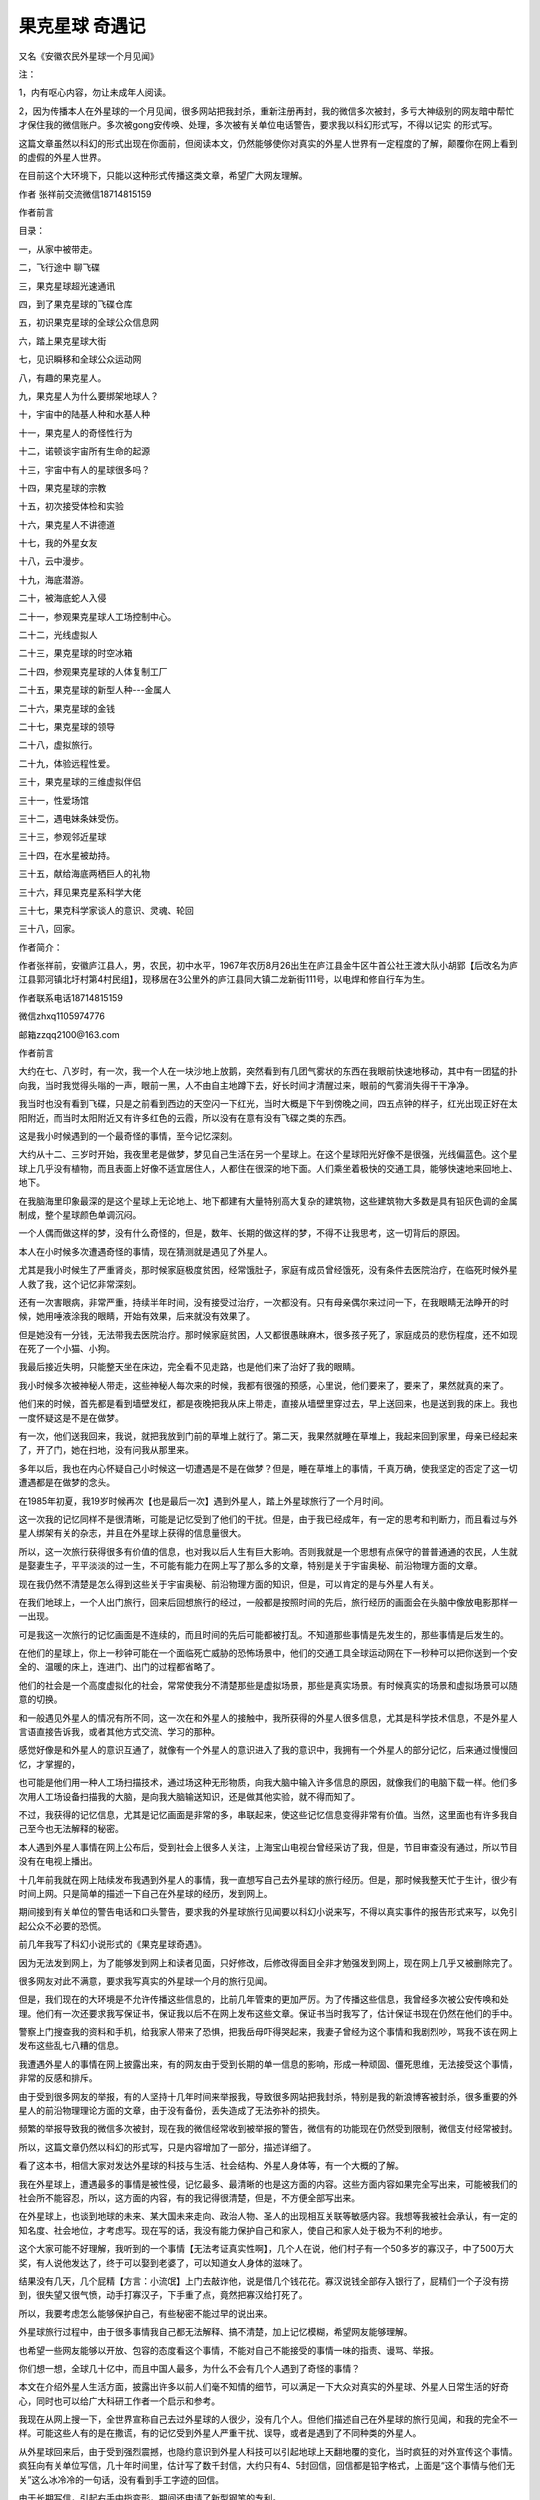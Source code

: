 果克星球 奇遇记
=============================

又名《安徽农民外星球一个月见闻》

注：

1，内有呕心内容，勿让未成年人阅读。

2，因为传播本人在外星球的一个月见闻，很多网站把我封杀，重新注册再封，我的微信多次被封，多亏大神级别的网友暗中帮忙才保住我的微信账户。多次被gong安传唤、处理，多次被有关单位电话警告，要求我以科幻形式写，不得以记实
的形式写。

这篇文章虽然以科幻的形式出现在你面前，但阅读本文，仍然能够使你对真实的外星人世界有一定程度的了解，颠覆你在网上看到的虚假的外星人世界。

在目前这个大环境下，只能以这种形式传播这类文章，希望广大网友理解。

作者 张祥前交流微信18714815159

作者前言

目录：

一，从家中被带走。

二，飞行途中 聊飞碟

三，果克星球超光速通讯

四，到了果克星球的飞碟仓库

五，初识果克星球的全球公众信息网

六，踏上果克星球大街

七，见识瞬移和全球公众运动网

八，有趣的果克星人。

九，果克星人为什么要绑架地球人？

十，宇宙中的陆基人种和水基人种

十一，果克星人的奇怪性行为

十二，诺顿谈宇宙所有生命的起源

十三，宇宙中有人的星球很多吗？

十四，果克星球的宗教

十五，初次接受体检和实验

十六，果克星人不讲德道

十七，我的外星女友

十八，云中漫步。

十九，海底潜游。

二十，被海底蛇人入侵

二十一，参观果克星球人工场控制中心。

二十二，光线虚拟人

二十三，果克星球的时空冰箱

二十四，参观果克星球的人体复制工厂

二十五，果克星球的新型人种---金属人

二十六，果克星球的金钱

二十七，果克星球的领导

二十八，虚拟旅行。

二十九，体验远程性爱。

三十，果克星球的三维虚拟伴侣

三十一，性爱场馆

三十二，遇电妹条妹受伤。               

三十三，参观邻近星球

三十四，在水星被劫持。

三十五，献给海底两栖巨人的礼物

三十六，拜见果克星系科学大佬

三十七，果克科学家谈人的意识、灵魂、轮回

三十八，回家。 

作者简介：

作者张祥前，安徽庐江县人，男，农民，初中水平，1967年农历8月26出生在庐江县金牛区牛首公社王渡大队小胡郢【后改名为庐江县郭河镇北圩村第4村民组】，现移居在3公里外的庐江县同大镇二龙新街111号，以电焊和修自行车为生。

作者联系电话18714815159

微信zhxq1105974776

邮箱zzqq2100@163.com

作者前言

大约在七、八岁时，有一次，我一个人在一块沙地上放鹅，突然看到有几团气雾状的东西在我眼前快速地移动，其中有一团猛的扑向我，当时我觉得头嗡的一声，眼前一黑，人不由自主地蹲下去，好长时间才清醒过来，眼前的气雾消失得干干净净。

我当时也没有看到飞碟，只是之前看到西边的天空闪一下红光，当时大概是下午到傍晚之间，四五点钟的样子，红光出现正好在太阳附近，而当时太阳附近又有许多红色的云霞，所以没有在意有没有飞碟之类的东西。

这是我小时候遇到的一个最奇怪的事情，至今记忆深刻。

大约从十二、三岁时开始，我夜里老是做梦，梦见自己生活在另一个星球上。在这个星球阳光好像不是很强，光线偏蓝色。这个星球上几乎没有植物，而且表面上好像不适宜居住人，人都住在很深的地下面。人们乘坐着极快的交通工具，能够快速地来回地上、地下。

在我脑海里印象最深的是这个星球上无论地上、地下都建有大量特别高大复杂的建筑物，这些建筑物大多数是具有铅灰色调的金属制成，整个星球颜色单调沉闷。

一个人偶而做这样的梦，没有什么奇怪的，但是，数年、长期的做这样的梦，不得不让我思考，这一切背后的原因。

本人在小时候多次遭遇奇怪的事情，现在猜测就是遇见了外星人。

尤其是我小时候生了严重肾炎，那时候家庭极度贫困，经常饿肚子，家庭有成员曾经饿死，没有条件去医院治疗，在临死时候外星人救了我，这个记忆非常深刻。

还有一次害眼病，非常严重，持续半年时间，没有接受过治疗，一次都没有。只有母亲偶尔来过问一下，在我眼睛无法睁开的时候，她用唾液涂我的眼睛，开始有效果，后来就没有效果了。

但是她没有一分钱，无法带我去医院治疗。那时候家庭贫困，人又都很愚昧麻木，很多孩子死了，家庭成员的悲伤程度，还不如现在死了一个小猫、小狗。

我最后接近失明，只能整天坐在床边，完全看不见走路，也是他们来了治好了我的眼睛。

我小时候多次被神秘人带走，这些神秘人每次来的时候，我都有很强的预感，心里说，他们要来了，要来了，果然就真的来了。

他们来的时候，首先都是看到墙壁发红，都是夜晚把我从床上带走，直接从墙壁里穿过去，早上送回来，也是送到我的床上。我也一度怀疑这是不是在做梦。

有一次，他们送我回来，我说，就把我放到门前的草堆上就行了。第二天，我果然就睡在草堆上，我起来回到家里，母亲已经起来了，开了门，她在扫地，没有问我从那里来。

多年以后，我也在内心怀疑自己小时候这一切遭遇是不是在做梦？但是，睡在草堆上的事情，千真万确，使我坚定的否定了这一切遭遇都是在做梦的念头。

在1985年初夏，我19岁时候再次【也是最后一次】遇到外星人，踏上外星球旅行了一个月时间。

这一次我的记忆同样不是很清晰，可能是记忆受到了他们的干扰。但是，由于我已经成年，有一定的思考和判断力，而且看过与外星人绑架有关的杂志，并且在外星球上获得的信息量很大。

所以，这一次旅行获得很多有价值的信息，也对我以后人生有巨大影响。否则我就是一个思想有点保守的普普通通的农民，人生就是娶妻生子，平平淡淡的过一生，不可能有能力在网上写了那么多的文章，特别是关于宇宙奥秘、前沿物理方面的文章。

现在我仍然不清楚是怎么得到这些关于宇宙奥秘、前沿物理方面的知识，但是，可以肯定的是与外星人有关。

在我们地球上，一个人出门旅行，回来后回想旅行的经过，一般都是按照时间的先后，旅行经历的画面会在头脑中像放电影那样一一出现。

可是我这一次旅行的记忆画面是不连续的，而且时间的先后可能都被打乱。不知道那些事情是先发生的，那些事情是后发生的。

在他们的星球上，你上一秒钟可能在一个面临死亡威胁的恐怖场景中，他们的交通工具全球运动网在下一秒种可以把你送到一个安全的、温暖的床上，连进门、出门的过程都省略了。

他们的社会是一个高度虚拟化的社会，常常使我分不清楚那些是虚拟场景，那些是真实场景。有时候真实的场景和虚拟场景可以随意的切换。

和一般遇见外星人的情况有所不同，这一次在和外星人的接触中，我所获得的外星人很多信息，尤其是科学技术信息，不是外星人言语直接告诉我，或者其他方式交流、学习的那种。

感觉好像是和外星人的意识互通了，就像有一个外星人的意识进入了我的意识中，我拥有一个外星人的部分记忆，后来通过慢慢回忆，才掌握的，

也可能是他们用一种人工场扫描技术，通过场这种无形物质，向我大脑中输入许多信息的原因，就像我们的电脑下载一样。他们多次用人工场设备扫描我的大脑，是向我大脑输送知识，还是做其他实验，就不得而知了。

不过，我获得的记忆信息，尤其是记忆画面是非常的多，串联起来，使这些记忆信息变得非常有价值。当然，这里面也有许多我自己至今也无法解释的秘密。

本人遇到外星人事情在网上公布后，受到社会上很多人关注，上海宝山电视台曾经采访了我，但是，节目审查没有通过，所以节目没有在电视上播出。

十几年前我就在网上陆续发布我遇到外星人的事情，我一直想写自己去外星球的旅行经历。但是，那时候我整天忙于生计，很少有时间上网。只是简单的描述一下自己在外星球的经历，发到网上。

期间接到有关单位的警告电话和口头警告，要求我的外星球旅行见闻要以科幻小说来写，不得以真实事件的报告形式来写，以免引起公众不必要的恐慌。

前几年我写了科幻小说形式的《果克星球奇遇》。

.. image:: media/image1.jpeg
   :alt: 《果克星球奇遇》.png
   :width: 3.70833in
   :height: 4.94792in

因为无法发到网上，为了能够发到网上和读者见面，只好修改，后修改得面目全非才勉强发到网上，现在网上几乎又被删除完了。

很多网友对此不满意，要求我写真实的外星球一个月的旅行见闻。

但是，我们现在的大环境是不允许传播这些信息的，比前几年管束的更加严厉。为了传播这些信息，我曾经多次被公安传唤和处理。他们有一次还要求我写保证书，保证我以后不在网上发布这些文章。保证书当时我写了，估计保证书现在仍然在他们的手中。

警察上门搜查我的资料和手机，给我家人带来了恐惧，把我岳母吓得哭起来，我妻子曾经为这个事情和我剧烈吵，骂我不该在网上发布这些乱七八糟的信息。

我遭遇外星人的事情在网上披露出来，有的网友由于受到长期的单一信息的影响，形成一种顽固、僵死思维，无法接受这个事情，非常的反感和排斥。

由于受到很多网友的举报，有的人坚持十几年时间来举报我，导致很多网站把我封杀，特别是我的新浪博客被封杀，很多重要的外星人的前沿物理理论方面的文章，由于没有备份，丢失造成了无法弥补的损失。

频繁的举报导致我的微信多次被封，现在我的微信经常收到被举报的警告，微信有的功能现在仍然受到限制，微信支付经常被封。

所以，这篇文章仍然以科幻的形式写，只是内容增加了一部分，描述详细了。

看了这本书，相信大家对发达外星球的科技与生活、社会结构、外星人身体等，有一个大概的了解。

我在外星球上，遭遇最多的事情是被性侵，记忆最多、最清晰的也是这方面的内容。这些方面内容如果完全写出来，可能被我们的社会所不能容忍，所以，这方面的内容，有的我记得很清楚，但是，不方便全部写出来。

在外星球上，也谈到地球的未来、某大国未来走向、政治人物、圣人的出现相互关联等敏感内容。我想等我被社会承认，有一定的知名度、社会地位，才考虑写。现在写的话，我没有能力保护自己和家人，使自己和家人处于极为不利的地步。

这个大家可能不好理解，我听到的一个事情【无法考证真实性啊】，几个人在说，他们村子有一个50多岁的寡汉子，中了500万大奖，有人说他发达了，终于可以娶到老婆了，可以知道女人身体的滋味了。

结果没有几天，几个屁精【方言：小流氓】上门去敲诈他，说是借几个钱花花。寡汉说钱全部存入银行了，屁精们一个子没有捞到，很失望又很气愤，动手打寡汉子，下手重了点，竟然把寡汉给打死了。

所以，我要考虑怎么能够保护自己，有些秘密不能过早的说出来。

外星球旅行过程中，由于很多事情我自己都无法解释、搞不清楚，加上记忆模糊，希望网友能够理解。

也希望一些网友能够以开放、包容的态度看这个事情，不能对自己不能接受的事情一味的指责、谩骂、举报。

你们想一想，全球几十亿中，而且中国人最多，为什么不会有几个人遇到了奇怪的事情？

本文在介绍外星人生活方面，披露出许多以前人们毫不知情的细节，可以满足一下大众对真实的外星球、外星人日常生活的好奇心，同时也可以给广大科研工作者一个启示和参考。

我现在从网上搜一下，全世界宣称自己去过外星球的人很少，没有几个人。但他们描述自己在外星球的旅行见闻，和我的完全不一样。可能这些人有的是在撒谎，有的记忆受到外星人严重干扰、误导，或者是遇到了不同种类的外星人。

从外星球回来后，由于受到强烈震撼，也隐约意识到外星人科技可以引起地球上天翻地覆的变化，当时疯狂的对外宣传这个事情。疯狂向有关单位写信，几十年时间里，估计写了数千封信，大约只有4、5封回信，回信都是铅字格式，上面是“这个事情与他们无关”这么冰冷冷的一句话，没有看到手工字迹的回信。

由于长期写信，引起右手中指变形，期间还申请了新型钢笔的专利。

我也带着资料上门找过有关单位，他们根本就不看我的资料，也不听我的解释。

有网友说这些人可能无法接受一个农民遇到外星人的事情，认为这个事情太过于荒唐。

其实很多情况下，我根本就没有提外星人的事情，有时候，我还没有开口说话，可能是他们看我衣服穿的不乍的，他们一开口就叫我滚出去！

互联网传到农村，我又转移到网上，利用业余时间研究、宣传外星人科技，至今已经坚持了37年。

很遗憾，仍然没有能够引起社会关注、重视。这个不光是很多网友，就是我自己也是感到疑惑不解，特别是我们现在处于互联网时代。 

我打算在网上写文章，写科幻小说，争取出名，一旦出名，我带来的外星人的人工场扫描超前科技就会百分之百的被社会重视，就是有些人不高兴，但是，谁也是无法阻挡的。

这个可能是我成功唯一的一条路，很多网友建议我搞实验，当然实验我不会放弃的，现在已经和网友合伙搞实验。只是我有一种直觉，我们的条件简陋，实验成功的可能性不大。

很多网友对我写的电子书收费，提出了严厉的批评和谴责。

我以前靠电焊和修理自行车为生活，最近因患肺结核和糖尿病，不能抡大锤，不能上工地，不能在工厂、工地上钻地下、上高处安装，很多活不敢接，收人锐减。

我现在仍然在干电焊，因为电焊伤身体，年轻人都不愿意干，马马虎虎的有点生意，现在其他生意都不好做，如果不是前期有基础，刚开始创业，几乎都要赔钱。

我申请低保被村干部拒绝【可能以前得罪了他们】，由于我农民身份没有保障，失去生活来源。想以写文章为生，使自己长期在网上宣传能够生存下来，望广大网友谅解。

一，从家中被带走

我19岁那年的初夏，天气不是很热，我一个人睡在我老家前排房屋里【现在仍然在，没有被拆迁】，我的父母亲睡在后排房屋里【现在拆除了】，也有可能是睡在右边房屋里【现在仍然在】，现在记得不清楚。

.. image:: media/image2.jpeg
   :alt: 穿墙而过2
   :width: 4.27083in
   :height: 5.6875in

19岁那年初夏我睡在我身后的房子里

.. image:: media/image3.png
   :alt: 农村老家5.png
   :width: 3.25in
   :height: 4.33333in

我父母亲可能睡在靠右边的这个房子里

我躺下时间不长，半梦半醒之间，突然感觉到屋子里变得红通通的，我被惊醒后，从床上爬起来，站在床边。看到墙壁上渗出一股发光的液体，这些液体发出暗红色夹杂着一些雪青色的光，当这些液体完全从墙壁里渗到屋里时候，逐渐的变成了几个人形。

这些人身体像无数个飞舞的红色小虫子组合在一起，并且快速的、纷纷扰扰的扰动着。

强烈的恐惧使我不停的颤抖，手脚和咽喉变得僵硬，而且都不听大脑指挥了。

来的这些神秘人不说话，可我脑海里却好像听到了，不知道哪里来的一个标准的男性声音对我讲说：“跟我们一起出去”。

这个时候，我人仍然是很清醒的，也记得很清楚，当时不是做梦。

我正在发愣，突然感觉一股无形的力量从正面猛的扑到我身上，瞬间控制了我，特别是我头部，像被突然灌满了液体和细沙子之类的东西，一种强烈的木木、被东西充实的感觉。

意识好像也被神秘力量强力控制了，变得模糊起来，大脑思考、判断都不利索了。整个人都不清醒了，各种感觉都好像钝化了。身体发飘，走路不稳当了。我也逐渐停止颤抖，害怕感觉也大大减轻了。

我看到他们从墙壁上一穿而过，我好像是看到墙壁变成了半透明的，我也跟着一起穿过去。出去后，我才看到自己光着脚，只是穿了一个汗衫和裤衩，形象尽毁。

我在接触墙时候，墙的土腥气味给我的印象特别深，还有，人在穿墙时候，身体各个部位都是有一种讲不出的感觉，和没有穿墙的感觉是不一样的，感觉有无数微小砂粒在我身体里轻轻的摩擦，并且伴有爽快的感觉。

穿墙的感觉是墙的每一个分子都均匀的从我的身体里穿过去，而不是墙裂开一条缝隙让人穿过去的那一种。穿墙的速度不是很快，和平时走路的速度差不多。

.. image:: media/image4.png
   :alt: 穿墙而过1
   :width: 4.53125in
   :height: 6.05208in

我就是从这儿穿墙而过

我在从墙中要出来时候，脚后跟有一阵木痛，出来以后，木痛立即消失了。

到了墙外，我又看到了两个人，一个人拿出一个东西对着墙壁照射，可能是由于这个东西的照射墙才变成半透明的。

穿墙而过的人和墙外拿东西对墙照射的人，这些人是可以液体、固体随意变化的，他们的身体时时刻刻在微微的抖动，这些人看起来好像有一种飘忽不定的、不真实的感觉，我当时就认为他们这些浮动的人不是真人，可能就是一种机器人，后来得到了证实。

我穿墙出去，虽然是夜晚，这个地方可能存在着光源，我看到的另外一个人，感觉就是真实的人，这个人一眼看上去是一个女性，很像我们幼儿园的小女孩。

我靠近她时候，她好像是害怕的样子，本能的退后几步，和我保持着一定的距离。

她面部有非常迷人的神情，身高大约只有一米，身材纤细而丰满。眼睛很大，眼睑也很大，眼睑饱满而发亮，头部不是很大，眉毛特别的高挑，给人一种很妖艳的感觉。

而且下巴、鼻子、嘴巴都很小，上嘴唇向上翘起，呈现m状。腰极为纤细，到了和身体极不相称的地步，感觉和我的手臂差不多粗。头发是黑色的夹杂着一些雪青色，一束一束的螺旋式的，并且向外膨开。

她的皮肤极其光滑，皮肤的颜色是粉白色的，微微的有一点雪青色，也可能是光线反射的原因，因为以后很多场合没有发现她身上具有这种雪青颜色。

这种粉白色是极为细腻、柔和的那种粉白，是漫反射的那种，不是镜面反射的那一种。

这个人整体印象是很漂亮，很性感，腿和手臂、身体都极为浑圆的感觉，像我们现在的充气皮娃娃，身体结构紧凑，感觉属于运动型的那种。

这些神秘人到底是什么人？夜晚来我家找我有什么事情？恐惧和疑问占据了我的头脑。

这个时候我突然看到一束奇怪、雪白的强光从空中向对地面扫射，像许多银色的粉末厚厚的洒在地上。这束强光给人感觉很密实，密度极高的样子，而且射出的时候是一节一节向前延伸，也、收回的时候是一节一节的收缩。

被光照射到的地方物体看得清清楚楚，但是，周围丝毫没有散光，这个和我们常见的强光一个明显的不同之处，我们寻常看到的强光有散光的。比如我们的手电筒发出的光圈，光圈范围内东西看得很清楚，光圈范围外的地方也能够勉强看清楚。

这个密实的强光扫射到树枝上，树枝能看得清清楚楚的，我顺着光往上看，我看到了巨大的像两个草帽的东西合在一起，无声无息的、黑乎乎悬浮在空中，估计有几十米高的样子，而且离我家不远。底部看不清楚，但是周边圆圆的轮廓看得很清楚。

强光就是从这个东西的地底部发出的，这个巨大东西周围有一排似乎是小灯，闪着不同颜色的暗光。

飞碟！我心里惊叫！因为我看过《飞碟探索》之类的杂志，这个东西就是杂志上介绍的典型的飞碟模样。

啊！我心里一惊，马上意识到这些神秘人可能就是外星人。我要怎么做？逃跑、喊人、呼救？

还没有容得我多想，只是觉得自己身体好像变得有点发轻，随后一秒钟不到又迅速恢复到原来，恍惚之间，睁眼一看，我已经不在我家的墙外了，四周环境突然变了。

我看到了自己已经站在一个圆环形的极为精致的房子中，这个房子好像都是金属制作的，并且是连续的整体，丝毫没有缝隙和拼装的痕迹。整个房子内部有着柔和的光线，但是看不见任何灯泡之类的东西。

房间内部闪烁着金属光泽，做工极为精细、考究。里面摆放的东西很少，摆设是简洁明了。

这个房子，或者说飞碟的内部，看不到窗户和门，房间也呈环绕形状，中心一个巨大的圆柱体，和顶是连在一起的。

虽然记得不清楚，但是，我感觉自己和他们几个人都是从飞碟底部中心位置进来的，好像是被一股吸引力吸进来的。

一个圆弧状的台面上闪烁着一个三维立体图像，画面在不断地在变化，如同放电影，而且画面可大可小，非常的逼真。

如果不是画面的西周整整齐齐的，如同被利刀切割的一样，你会以为这些立体电影画面就是真实的场景。

明显没有看到任何仪表之类的东西，而且一个接近仪表形状之类的东西都没有。没有我们地球人汽车、飞机、高铁常见的控制面板。

我经常在网上搜，和外星人接触的人，能够进入外星人飞船里的，后来都回忆描述外星人飞船里有大量仪表之类。这个和我看到的明显不一样，而且这个场景我记得很清楚。

我现在想起来，他们所有的仪表，可能都在这个三维虚拟图像中体现，而且控制飞船就是通过这个三维虚拟图像来实现的。

桌子边坐着4个没有神情、身体微微抖动的人，我估计是机器人。其中有两个人走到我面前，手里拿着衣服和鞋子，上来帮助我穿上。这衣服的样式和我平时穿的的运动服差不多，但是，很轻，穿着也很舒服。他们又给我穿了一双鞋子，鞋子样式也很像的运动鞋，也非常的轻，穿着舒服。

他们好像还向我耳朵里塞了一个白色的东西，现在记得不清楚。

我猜想这些神秘人真的就是外星人，这个圆房子就是在我家附近空中看到的飞碟。从外面看飞碟不是很大，里面看飞碟是蛮大的。

我是被他们请来了，恐怕是回不去了，有可能永远都回不去了，我心里一紧，恐惧害怕，暗暗叫苦。

很快我的猜测被证实，那四个机器人走到里面，从里面走出三个具有神情的真正外星人，明显看出来一个女性，两个男性。那个女的和在我家墙外出现的女性一模一样，我当时估计就是同一个人。

在飞船内，光线强，可以更加清楚地看着她，她穿着连体紧身服装，感觉她没有骨骼，肌肉什么的，她的身材非常的丰满，极具有流线型，像海豚身体那样的流畅。

.. image:: media/image5.png
   :alt: 极度性感的漫画美女.png
   :width: 4.71875in
   :height: 2.82292in

从后面看她的臀部很宽，从前面看，两腿之间有着一个丰满的鼓囊囊的圆柱形东西，不知道是什么。

他们的身高都差不多，凭我肉眼是无法看到差别的，都穿着连体紧身服装。

他们三个人站一排，其中有一个男性，长相和那个女人有相同的特征：

大眼睛、大眼睑、小嘴、小鼻子、小下巴，耳朵大而薄，皮肤是柔和、细腻的粉白色，有着一些男性特怔，脸上不像那个女外星人皮肤像充气的橡皮娃娃那样的饱满、丰盈。两腿之间没有女性外星人那种鼓囊囊的圆柱形东西，臀部不是很宽。

他的头发是紧紧贴在头上，像一快完整的黑得发亮的橡胶贴在头上。

这三个人一眼看上去，明显不同于地球上特点的一个是个子小，身材小，像我们幼儿园小朋友，又像我们常见的动漫人物。

另一个特点就是人的身体太过于精致，好像是做工极为精美的人工制作的玩偶，或者充气足足的橡皮娃娃，脸上五官起伏不明显，皮肤的颜色也太过于细腻、纯正，毫无瑕疵。

.. image:: media/image6.png
   :alt: https://mmbiz.qpic.cn/mmbiz_png/ctwXrXAibr6J23icuYqibter1D53mNtCsBRKFiaAia4XGbYVDgnoRxL4roodbLvGBXzAgDQCEcKDq3f55NJgnd5DbXA/640?wx_fmt=png&tp=webp&wxfrom=5&wx_lazy=1&wx_co=1
   :width: 4.71875in
   :height: 3.52083in

那个男性走到我面前，用右手按住自己的胸口,可能是他们的见面礼节，像我们地球人见面时候的握手，说了一句话。声音不大，说话不是一个字、一个词吐出来那样的清晰，而是含糊不清，像我们地球人的梦呓，又像婴儿说出的话，又好像是借助于呼吸来增加发声。但是，声音很柔和、稚嫩，像儿童的声音。

后来我了解到他们的呼吸功能退化，导致发声功能退化，但是他们借助于人工场扫描技术，可以相互无障碍的沟通。

我虽然听不懂他的语言，但我的耳部【是不是我的耳朵塞进了翻译器，我当时想到】立即出现一个标准的男子声音，具体内容现在忘记了，只是记得，

“我叫××【后来他们相互对话，好像听到他们叫他诺顿、诺胜、喔腾·····之类的】我是生物学家，我负责这一次旅行·····我们都是陆地人（可能是陆基人），欢迎你到我们的星球来访问旅行·····”

有时候听到他们把他们的星球叫果克星球，果克只是一个发音，有时候又听到他们说他们的星球叫果可、古可之类的，我猜想果克直接翻译成我们的汉语的意思，很大的可能性是“我们”的意思，他可能只是在说欢迎到我们的星球来访问旅行。

我心里说，是你们把我强行带到你们飞船上，不是我自己想去你们那里的。但是，我嘴上没有说出来，只是本能的“嗯”的应了一声。

生物学家诺顿说完，退了回去，另一个男性，长相和他差不多，只是生物学家有着严肃的表情。而这个人表情不严肃，有一些嘻嘻哈哈的神态，他向前跨一步，走到我面前，把右手按住胸口，说了一句话，我的耳部立即出现一个标准男声：

“我叫×××【后来多数场合听到他们叫他苏代尔、舒代哦·····之类的名字，但是有时候叫的差异很大】·····我是物理学家，·····欢迎你到我们星球来旅行。”

最后，那个女性跨一步，把右手按在胸口，说了一句话，我耳部立即出现一个甜美柔和的女性声音：

“····我叫威力····，【后来多次听到他们相互之间称她叫微丽，丽的音拖很长】，欢迎你到我们星球来旅行······。”

她的声音同样柔和、稚嫩，像儿童的声音，但是，明显是女性的声音，他们的发声明显能够区分出男女的差别。

原来这个是他们的欢迎仪式，看来他们是宇宙中很文明的外星人，不会杀害我，或者野蛮的解剖我的身体，我当时的紧张心里一下地轻松不少。

生物学家诺顿继续说话，虽然我听不懂他的话，但是，耳部好像一个翻译器，翻译出一个标准的声音：

“你是我们长期考察的一个对象，你的名字叫张祥前，是吧？按照你们地球人的习惯，你周围的人可能都叫你前哥吧？”

“有人这么叫过，不过大部分人叫我阿前。”

“阿前？我们以后还是叫你前哥吧。我们邀请你到我们星球来，是通过你来做两项非常重要的实验，我们期望获得对我们有用的数字。”

“什么实验？”我好奇的问。

“我们要研究你的脑部，期望找到我们需要的信息。”诺顿回答。

“啊！要不要把大脑切片？”我心里立马又紧张起来，脱口而出。

“活活活，”物理学家苏代尔立即笑了起来，他的上半身随这个笑的节奏抖动起来，耳部出现了这样的话：“你们愚蠢的地球人才喜欢这样做。”

看到他的笑，我当时心想他这个动作、神态，不就是我们地球人吗？他们可能只是地球上某个地方来的小矮人，用特殊的打扮，或者只是穿一件透明的、紧身橡皮衣服来骗我，想把我带到地球的某一个地方去，好实施他们可能有着什么不可告人的目的。

但是，我一想到那个叫微丽的女子的细腰，地球人哪有这么细的腰？地球人哪有那种三维虚拟图像？我的沮丧心情又涌现上来。

我当时这样想，其实是很害怕是真的离开了地球，担心自己可能永远不能回家。抱着一种仍然只是在地球上跑的侥幸心里。

“啊，不会的。”诺顿安慰我，

“我们将使用我们的人工场扫描技术来研究你的大脑，人工场可以发出场这种自然界的无形物质，即使深入到你大脑内部，都不会对你大脑有任何影响的。”

“地球上那么多人，我的大脑特殊吗？为什么单单选我？”我仍然感到不解，我只是心里在想，没有说出来，生物学家诺顿好像猜透我的心思。

“你小时候在田野上放鹅，遭遇了一些宇宙中具有特别高级文明的人种，他们的文明程度、科技发达程度远远的高于我们。

如果用时间来表示文明的程度，我们是万年级别的文明程度，而你们地球上只能算是千年级别的文明程度，这些特别高级文明的人种，他们的文明程度是百万年级别的，他们的文明程度和科技的发达程度，很多都是我们难以去想象的。

这些宇宙中具有特别高级文明的人种，他们的意识可能已经侵入了你的大脑，你拥有了这些特别高级文明外星人的部分记忆，我们要把你这些记忆扫描记录下来。当然这个只是我们的期望，也可能是做不到的，希望能够得到我们想要的。”

我立即回想起大约在七、八岁时，我一个人在一块沙地上放鹅的那一次经历。

“要我怎么做？”我对诺顿说。

“我们将用人工场扫描技术，远程的、非接触方式来扫描你的大脑。只要你听我们的话，服从我们的安排，配合我们的实验就行了，不需要你做什么。”诺顿说，

“我们会让你参观我们星球许多地方，你将有许多奇妙的经历，会增加许多你们地球上没有的知识，得不到的阅历，丰富你的人生，当你回到地球，这些经历会改变你的命运，你将成为你们地球上的名人、富人。你将成为改变你们地球命运的关键人物，未来会有许多人崇拜你······【涉及敏感政治，这里省略】一直到你们的地球人在宇宙中消失之前，都会有无数人一直记住你的名字。因为在你们地球上，你将是第一个知道时间秘密的人。

在宇宙中，有许多高度发达的文明星球，无论是在哪一个星球上，第一个知道时间本质的人，是所有著名科学家中真正的王者，都会被当做神来崇拜，一直到他们的文明从他们的星球上消失的那一天，都不会被人忘记。

为什么会是这样？因为时间的本质是宇宙最核心的秘密，破译时间的本质，其重要性是无与伦比的，可以引起整个星球剧烈的变革，任何一个科学发现都无法与之相比······。

我们不久将告诉你时间的本质，虽然你只是从我们这儿得到了时间的本质秘密，不是你自己的独立思考得来的，但是，不妨碍你仍然毫无悬念的成为你们地球上第一个知道时间秘密的人，你们地球人可能并不关心你是怎么得到时间的秘密的，未来，你可能只是凭运气，在你们地球上被当做神一样的存在。”

生物学家说我以后怎么怎么的，我一点儿都高兴不起来，因为我那时候的梦想只是能够娶一个漂亮的、温柔的、身体娇小玲珑的老婆，在老家盖一个带大院子的大房子。至于宇宙中时间的秘密，国家、地球人的命运与我是八竿子打不着的事，我压根就没有想过那些问题。

一听到要扫描我大脑，我又立即紧张起来。

“不会有任何问题的，我们的技术绝对安全！”苏代尔凑到我面前，带着一些诡秘的神情，耳部立即出现这样的话，

“你这次在我们星球短暂的旅行中，我们还会给你安排一个漂亮的女友！”

物理学家说着话，眼睛对微丽瞄了一下，微丽把头一杨，露出似乎是傲慢不屑的神态。

“这一次请你来，还要做另外一个实验，”诺顿继续说，

“我们要求你和我们星球上不同的女性做各种性爱实验，并且同时记录下你脑部意识、各种感觉、以及身体其他部位的各种运动信息。

我们要把这些信息翻译成数字，这些数字对我们很重要，也是我们一个重要的财富来源。当性爱活动转化为数字后，就可以作为交换的商品，你们地球人可能不能理解这个。”

“我们所在的星球实际不止一个，严格的说是一个星系，在主星球周围有许多星球，就像你们地球周围存在着许多行星和卫星。”苏代尔插话：

“主星球附近的几十个星球上都有我们的人，不同的星球生活着许多不同种类的女性，身体的外部形状是各种各样的，其怪异的程度可能你是无法想象的，以后你会遇到的。

当然，我们会尽可能挑选一些和你们地球上女性身材接近的人种，和你发生性爱关系。如果身体外部形状的差异太大，我猜想，你对她们的身体不会激发出一点点的性欲。

比如说，你们地球上一个男性，对母猪、母牛可能会激发一点点性欲，因为母猪、母牛的身体和你地球人的身体多少有一些接近，有着一些相似的性器官，如果你面对的是一只龙虾，将不会激发一点儿性欲的。”

苏代尔的话让我有些担忧,是不是强迫我去和那些母猪、母牛之类的动物发生性关系，和像微丽这么漂亮的女孩发生关系，那该多爽啊！可能这些家伙就是变态吧,不会轻易的随我所愿。

这个时候，那两个身体微微抖动的人，可能是机器人，走到我面前，一个人手上方带着一个立体画面，画面是我家住的房子，另一个人手上的立体画面，画面是一个瓶子里面药水泡着一具地球人尸体。

.. image:: media/image7.png
   :alt: https://mmbiz.qpic.cn/mmbiz_png/ctwXrXAibr6J23icuYqibter1D53mNtCsBRhBwbWQZJliadrM6vHdD9dRdWtfS34BUouGZwnDNVezYlibCqDgHafogw/640?wx_fmt=png&tp=webp&wxfrom=5&wx_lazy=1&wx_co=1
   :width: 3.25in
   :height: 2.4375in

其中一个机器人对我说，“从现在开始到结束，你乖乖的听话，完全服从我们的安排，结束后我们就把你完好无损的送回家。”说完，这个机器人把我家房子的三维立体影像给我看。

另一个机器人又说，“如果你不听话，反抗，不服从我们安排，这个就是你的下场。”

这个机器人说完把药水瓶泡人身体的立体影像给我看，看得我毛骨悚然，心惊肉跳，心情顿时又紧张起来，之前对他们的好印象瞬间崩塌，他们可能是邪恶的，我这一次可能是凶多吉少。

我心理极度不安，剧烈的恐惧了一会儿，又在安慰自己，他们抓我来，目的就是做两个实验，不接触我的身体来扫描我的大脑，不会对我有什么伤害吧？他们要什么性爱数字，叫我和他们星球上女人性爱，不至于被折磨死吧？况且我现在没有女朋友，没有性体验，正性饥渴呢。

“你们的星球在宇宙什么地方，是不是在银河系里？离我们地球有多远？”

“这个问题，按照我们的习惯，是不会回答你。”

“我要在你们星球呆多长时间？”

“按照你们地球上时间，大概一个月。”

“这么长时间，我的家人会非常着急的。”

“不会的，我们的时间流逝和你们不一样，你参观我们星球的时间加上飞船来回的时间，都不会超过你们地球上的一夜时间，我们会在天亮之前会把你送回来的，没有人发现你到我们星球来旅行，包括你的家人。”

诺顿的话我将信将疑，“你们有这么大的本事？你们能不能使时间倒流？”

“时间倒流我们是做不到的，时间的倒流就是要改变时间流逝的快慢，似乎可以通过改变时间流逝的快慢来达到时间倒流的目的。

但是，时间流逝的快慢是一个比较概念，宇宙中不同的星球，不同的地方时间流逝的快慢可能是不一样的。只是通过两个不同的地方相互比较，时间流逝的快慢才有意义，你说同一个地方时间流逝的快慢是没有意义的。

比如，我们说你们地球上一个人比另一个人个子高，有意义；自己比自己个子高，就没有意义了。

我们用人工场扫描技术，对某一处空间照射，可以使局部空间充满能量场，来达到改变时间流逝的快慢，这种技术可以使一个地方的时间流逝慢于另一个地方的时间。这个在我们在星球上叫时间的势差概念。

相反也我们可以做到，就是可以使一个地方的时间比另一个地方的时间流逝得快。

同一个地方没有时间快慢的概念，时间倒流是做不到，因为时间倒流首先要求是在同一个空间区域所发生的事件。”

诺顿很有耐心的解释，可是我脑子木木的，听不明白。

“我们现在也可以局部的空间区域里实现一些时间倒流现象，但是，只能使某一个事件迅速的倒退到以前的状态，再重新开始，完全的、纯粹的、逐步的时间倒流现象我们做不到。”物理学家苏代尔的补充解释我是更加听不懂。

“还有什么问题吗？”诺顿盯着我的眼睛问，我的耳部出现这样的话，

“如果没有什么问题，我们现在就驱动飞船返航。”

诺顿用手在圆弧形状的桌子上一个黑色的两个火柴盒大小的东西上按了一下，那些立体影像立即消失得干干净净。

诺顿又用手在这个黑色的东西上重新按了一下，圆弧桌子上突然的出现了一个白色的、细腻的、西西方方的立体烟雾块，随后这些烟雾又变成了三维立体画面，上面闪现着一些我不认得的文字，诺顿用手指在操作。

我的耳部传来一个清晰标准的、甜美的女性声音，“区图300启动自动安全返航模式，中心坐标2394····，起点坐标1436·····，终点坐标6452····圆位移角度42····起飞质量0.450，变化时间0.6s，飞行质量状态·····”

我的身体突然感觉一轻，我猜想，我们已经飞向他们的星球。

二，飞行途中聊飞碟

每当我的身体感觉一轻，总是听到耳部不知道是从什么地方传来的一个轻柔甜美的女性声音，在不停的说话。我看到了立体屏幕上出现一个星球，随后又迅速地消失了。

他们把飞船启动起来后就没有事情了，让那些机器人看着立体屏幕操作飞船，
我们开始聊了起来。

我很好奇的是这个飞船，也就是对我们乘坐的飞碟产生了兴趣。

“我们乘坐的这个飞船，就是我们地球人经常提到的飞碟吧”？

“是的。”

“飞碟飞得的很快是吧，我看到我们有一个杂志上说，飞碟最快的时候，可以以光的速度飞行，也就是每秒钟30万公里，是不是这样的”？

“是的，飞碟最快是以光速在运动，”苏代尔说，

“飞碟有三种时空状态。一是零质量的激发态，这种状态下飞碟静止质量为零，有一个确定的运动质量，并且始终以光速运动着。

飞碟这种状态其实和自然界中发出的光的时空状态是一样的。

二是微小质量的准激发态状态，飞碟这种情况下，质量按照你们地球上的标准只有万分之一克左右。可以静止，可以以小于光速的任意速度飞行，可以在你们地球表面空气中悬浮，也可以随时激发为零质量的激发状态。

三是处于平常状态，里面的质量变化动力系统关闭，具有一个和平常物体一样确定的质量。”

“你们的飞碟这么牛，其飞行原理是什么？一定很复杂深奥吧？”

“飞碟飞行原理其实很简单的，用你们的汉语描述只是一句话。”苏代尔说，

“宇宙中任何物体，如果你使它的质量变成零，就在变成零的刹那间，会突然以光速运动。这个就是光速飞碟的飞行原理。”

飞碟的飞行原理这么简单？大大出乎我的预料。可是怎么能够使物体质量变成零呢，我想这才是一个真正的难题。

“自然界存在着两种截然不同的运动方式，一种是量变，一种是质变，普通的运动就是量变，你们地球上的科学家牛顿、伽利略很好的描述了这些运动。

你们地球人掌握了的飞机、汽车的运动原理，动量是质量乘以速度，受力就是动量随时间的变化程度。你们的飞机只能在地球大气层内飞行。

而我们飞碟的动量是矢量光速减于飞碟运动速度再乘以飞碟质量，飞碟受力也是飞碟的动量随时间变化的程度，不过，飞碟只是质量在随时间变化。

速度的变化是突然的，从零可以突然达到光速。速度只有开始时候的一个初始速度和光速这两个量，速度的变化不是连续的，”诺顿解释道：

“我们的飞碟的运动原理是另一种运动方式-----质变，也就是飞碟的质量可以随时间变化。当这个飞碟的质量从某一个量变成了零，飞碟不需要再另外用力加速，就一定会以光速一直惯性运动下去，除非遇到内外原因来改变这种运动状态。

宇宙中任何相对于我们静止的物体，周围空间都以光速向四周发散运动，这个就是物体产生质量的根本原因，质量表示物体周围光速运动空间位移的条数。

如果你想办法使物体周围空间的光速运动消失，那这个物体就没有质量了，质量为零的物体不需要另外施加力，就一定相对于我们以光速运动。”

我似乎听懂了一些，就问：

“那你们的飞碟就是可以以光速飞行，我在我们地球的书本上看到，宇宙空间中，一般星球离我们的距离都是很多光年，你们的飞碟就是以光速飞行也是要很多年的？你怎么说飞到你们星球只要几个小时，难道你们离我们很近，就一直隐藏在我们附近？”

“当物体以光速运动的时候，沿运动方向所在的空间长度为零。”诺顿的话让我有些吃惊。

苏代尔补充道：“就是你们地球上人所说的，远在天边近在眼前。”

“沿运动方向的空间长度为零，那你们飞碟以光速飞行时候岂不是不需要时间?那你们飞碟飞回你们星球为什么要几个小时？”

“比如，一个质量450吨的飞碟，飞碟起飞时候如果从450吨变成零，这个过程需要时间，这个叫转换时空状态。飞碟降落时候从质量为零变回450吨，这个过程也需要时间。

实际上，飞碟在我们星球时候，首先用外部的电能或者场能量，使飞碟的质量减少到一个很微小的量，比如0.450克，达到准激发状态。起飞的时候，再用飞碟自身携带的能量，使飞碟从0.450克到零，飞碟质量一旦变到零，就处于激发状态，不需要另外施加力，就一定突然以光速运动起来。

当飞碟到了你们地球，也不是把质量变到450吨，而是变到一个很微小的量，为什么要这么做？是为了节省能量。因为飞碟质量变化、转换时空状态需要很大能量，而飞碟自身不能携带过多能量。飞碟的能量方程就是飞碟的质量乘以光速的平方，从这个方程看，飞碟质量变化是需要巨大能量的。”诺顿解释道：

“当有稀薄的气体档在飞船前面，我们可以使用飞碟产生的场使这些气体转换时空状态，使气体的质量也变为零，和我们飞船不发生相互作用，两个质量为零的物体相互穿越是不会发生相互作用里的。

这样我们的飞船就可以穿过去，不会对我们有任何的影响。或者用飞碟产生的场直接把气体推开。由于场是无形物质，和空气摩擦可以不产生声音，这两种做法都可以使飞碟在空气中飞行无声无息。

.. image:: media/image8.png
   :alt: 飞碟1.png
   :width: 5.77083in
   :height: 3.45833in

但是，如果遇到了一个星球，我们是没有办法使整个星球质量为零，没有办法使整个星球转换时空状态，原因是需要的能量特别巨大。

那只能避开星球，避开星球时候，飞碟要转换状态，如果我们飞碟在返航途中，没有星球阻隔，我们飞碟只是在起飞时候质量变化时候需要时间，到了我们星球时候，飞碟降落时候质量变化需要时间，而中途飞行时候不需要时间。飞行途中几个小时，主要是在转换时空状态来避让星球。”

苏代尔说，“按照你们地球上的相对论，假定我们星球离你们地球有50光年远，一个飞碟从我们星球出发，以光速飞到你们地球后立即返回，你们地球人和我们的人都认为飞碟来回需要100年，只是飞碟内部的乘客认为来回只是需要几个小时。”

“你说这个是不是真实的？如果是真实的，那你们星球上也是要慢慢等待你们回来，你们来一趟地球也是不容易的啊。”我说。

“真实情况下，还要考虑我们星球和你们地球之间的时间流逝的快慢，宇宙中不同星球上时间流逝快慢是不一样的。

当然，这一切可以人为的改变，飞碟起飞的时候，我们用人工场扫描使飞碟周围空间处于一种能量场中，可以人为的改变飞碟周围的时空，飞碟从这里个特殊的能量场中出发，和从我们星球出发完全不一样，其结果是我们星球上的人，根本就不要等待100年，可能只需要等待几个小时，这个取决于能量场的强度。”

苏代尔这个话，我根本就不能理解。

“我们地球人对你们的飞碟也有观察，发现你们的飞碟突然剧烈加速运动，里面乘客受力也是巨大，我想问你，你们是怎么减轻飞碟里面乘客的受力？还是你们的人身体特殊，可以抗击超过地球人几百倍、上千倍的受力？”我问道。

“飞碟是以零质量或者微小质量飞行，里面乘客受力是加速度乘以质量，质量为零加速度即使巨大，乘客受力仍然是零，或者很微小。飞碟零质量或者接近于零，和别的物体的碰撞力、摩擦力为零或者极为微小，这个也是飞碟在你们地球空气中飞行没有声音的一种解释。”物理学家苏代尔给我解释。\ |飞碟啊|

我似乎有些理解了，继续的问：“要怎么样才可以把飞碟造出来啊？或者说飞碟是怎么造出来的？”

“你回到地球想把飞碟造出来？”微丽反问，“你造出了飞碟，你好坐上飞碟到处乱跑。”

“活活，”苏代尔笑了，“如果前哥驾驶时候不小心，跑到他们地球附近的火星上，不知道怎么回来，那麻烦就大了。”

“那前哥干脆就在火星上生活，”微丽有些嘲讽的说，“如果前哥有个地球的女朋友，他们就惨了，相互仰望天空，无限悲切，他们的电影就经常出现这个镜头，不是么？”

“我没有女朋友，我也不想到火星去。”我想反击他们的嘲讽，但是忍住了。

诺顿说：“凭前哥一个人的力量，怎么会造出飞碟，如果他掌握了飞碟的原理，而且他们地球人相信了他的理论，地球人就会发疯的投入力量去研制飞碟，就像地球人当初研制原子弹那样，只有这样，地球人造出飞碟才是有可能的。”

“那研制一个飞碟，要多少钱？”我问。

“和你们地球上研制原子弹的费用差不多。”诺顿回答。

“毫无可能的，当前哥回去了，告诉他的地球同胞，飞碟是怎么一回事情，应该怎么样才可以做出飞碟。啊，结果你们猜怎么着？他的地球同胞说，奥！哪来的疯子、神经病，尽是胡说。”苏代尔歪着头继续嘲讽的说。

我觉得苏代尔的话刺耳，但是，这种可能性是最大的。

“那你们飞碟肯定要携带许多能量，你们用的是什么能源？”

“核能，中子能量都可以，别忘了，飞碟长途飞行中属于惯性飞行，不需要能量，只是在开始起飞时候质量变成零，转换时空状态需要巨大能量。飞碟在我们的星球上起飞的时候，我们先用外部电能或者场能，使飞碟质量大幅度的减少到一个微小的量。”诺顿提醒我说。\ |https://mmbiz.qpic.cn/mmbiz_png/ctwXrXAibr6KkkH0RRtHxzZMPsY1SUTt1d1ws3Nsz32XxggHNfgv5ibKfNNormSTia2QAcDItKCUtgeyyG9Os45Sw/640?wx_fmt=png&tp=webp&wxfrom=5&wx_lazy=1&wx_co=1|

“那你们的飞碟为什么要做成圆圆的碟子状，飞碟飞行的时候，是沿着哪一个方向？飞碟的动力系统大概是什么样子，是怎么一回事情，能简单说一说吗？”我问。

“飞碟实际上和你们地球上的加速器差不多，飞碟边缘的圆圆部分就是环绕带电粒子流。

这些带电粒子是同一种电荷，相互排斥，所以，密度不能提高。让这些带电粒子高速环绕运动，可以把电场转化为磁场，这样做就

可以增加电荷的密度。

.. image:: media/image11.png
   :alt: 飞碟飞碟啊
   :width: 3.19792in
   :height: 1.91667in

小型的飞碟的门一般开在飞碟的底部，如果开在侧面，会破坏飞碟的环绕带电粒子流。大型飞碟一般携带大功率的人工场扫描设备，扫描飞碟外壳，使飞碟外壳处于激发态，使人员直接从飞碟外壳进出，一般是不需要留下门的。

飞碟光速飞行的时候，运动方向和飞碟的碟面是垂直的，并且满足右手螺旋关系，设想我们用右手握住飞碟，四指环绕方向和飞碟边缘线方向，也就是内部带电粒子环绕运动方向一致，则大拇指方向就是飞碟的运动方向。

如果飞碟到了你们地球上空，以普通速度飞行，可以用人工来驾驶，其飞行方向可以沿飞碟侧面任意一个方向。

飞碟的动力系统，基本原理是电磁场和引力场的相互转化，电荷匀速直线运动和加速度运动都可以产生引力场。

匀速直线运动电荷产生沿运动方向相反的引力场。

加速运动的电荷产生的磁场是变化的，曲面上分布的磁场发生变化的时候，可以产生沿曲面边缘线分布的线性引力场和线性电场，并且在某一个瞬间，变化磁场和产生的电场、引力场三者是相互垂直的。

运动电荷产生的引力场是连续分布，万有引力产生的引力场是以一个点为中心对称分布，如何把连续分布的引力场变成点对称的引力场，这才是关键。

你们地球上科学家法拉第的电变磁、磁变电，利用电和磁的相互转化，产生了许多影响你们地球人的应用。

飞碟的飞行原理也是利用电磁场和引力场的相互转化，法拉第说变化磁场产生垂直方向电场，其实在另一个垂直方向就是引力场，这个时候变化磁场、电场、引力场三者是相互垂直的。

如果你们地球人掌握了电磁场和引力场的相互转化，不但可以造出飞碟，也可以有许多其他不可思议的惊人的应用。”

诺顿的解释我是难以听懂，有很多飞碟的问题我也不再问了。

“那你们经常这样驾驶飞碟到别的星球考察，是吗？”

“是的，你们地球上我们来了很多次的。”诺顿肯定了我的猜测。“你也是我们长期的考察对象。”

三，果克星球的超光速通讯

我们沉默了一会儿，我突然想起来，就问：“你们的飞碟怎么驾驶？”

“飞碟速度太快，人是无法驾驶的，我们的飞碟都是计算机预先设定程序驾驶。”苏代尔家说，

“飞碟内部和外部的时间流逝的快慢是不一样的，不但飞碟内部和外部时空不一样，飞碟的驾驶部分所在的区域时空和飞碟别的区域也不一样的。

我们的飞碟想飞到某一个星球，需要预先测量这个星球和我们星球的距离和坐标，利用飞碟运动时间来控制飞行距离，把驾驶程序设定后，才可以飞去。”

“那你们这个测量是不是要非常准确，如果测量错了，飞碟会不会出事故的？”我问。

“那肯定的，测量不精确的，飞碟和你们飞机出事故那样，一头载在星球上，也是机毁人亡的。我们先用设定的计算机程序，控制飞碟以光速接近你们地球，到了你们地球附近，使飞碟转换时空状态，以远小于光速继续向你们地球飞行。”苏代尔说，“不过，这个测量在我们这里不是什么难事情。”

“你们是用激光测量吗？”我问。

“不是的，我用场来测量。”苏代尔说，“你们地球人测量用激光，算是最先进的。我们用场来测量，场的本质就是圆柱状螺旋式运动变化的空间，用场测量，比激光要先进得多。

测量要涉及到信息的传递，你们地球上用激光测量月球的方位和到地球的距离，需要激光反射回来才可以确定。这种方法有很明显的缺陷，就是离你们地球上很远的星球，激光无法发射到，因为有能量的耗散，另外激光发射、反射速度是有限的。

而用我们人工场扫描，能量的耗散为零，不但可以发射到很遥远的星球上，而且场可以超光速运动。场的本质就是非实物的空间，可以不受物体运动速度不能超过光速的限制。

我们现在不仅仅是利用场来测量遥远星球的距离和方位，也是用人工场扫描来相互通讯，人工场扫描通讯比激光和电磁波要优越得多。”

“比如说，你们地球上人们开着汽车，用电磁波相互通讯，基本上行得通，因为电磁波速度是光速，远远的超过汽车的速度。如果我们开着光速飞碟宇宙中到处跑，再用光速的电磁波来相互通讯，那就是笑话。”苏代尔说，

“所以，超光速的人工场扫描通讯，是我们理想的选择，也是唯一的选择。”

“在你们星球上，也是利用人工场扫描来相互通讯吗？”我问。

“那当然，在我们星球上，都是利用人工场扫描来通讯，场通讯的优势是电磁波通讯没有办法比的。”苏代尔说，

“比如，在你们地球上一个很深的地下煤矿里，发生了矿难，矿井通道被厚厚的土层掩埋，你们地球上的电磁波信号穿不过厚厚的土层，无法和外面联系了。

但是，如果换是我们。我们利用场这种介质来通讯，场的本质就是空间，空间作为介质，可以穿过整个星球，就不存在这个障碍了。

比如，我们探测星球内部，预测地震，人工场扫描很方便。

场传播信息，不但穿透力强大，几乎没有东西可以阻挡，而且传播过程中能量耗散极小，衰减小，甚至可以达到零，可以传播到很远的地方。只是在信号发生和接受时候需要能量，长途传播不消耗能量。

场传播信息，还有一个明显的优点，就是速度比电磁波更快，理论上几乎可以达到无穷大的速度。

电磁波传播的速度是光速，而根据你们地球上的相对论，宇宙中最快的运动速度就是光速，空间传播信息的速度可以比光速还快，这个是怎么一回事情？

空间是一种特殊的物质，和普通物体粒子很不一样，普通物体粒子具有质量和电荷。普通物体运动速度不能超过光速，因为普通物体粒子其速度接近光速，其质量和运动能量趋于无穷大。

电磁波和光本质是电荷加速运动，产生了反引力场，使电荷粒子，一般情况下是电子，电子的质量和电荷特性消失而处于激发状态，以光速运动起来。

光其本质也是一种物体粒子，其波动性是空间本身的波动，光其实是静止在空间中，随空间光速运动而一同运动，其速度也不能超过光速。只要是物体粒子，自然状态下其运动速度都不能超过光速。

但是，空间由于没有质量、没有电荷，和普通物体不一样，其运动速度不受这个制约。”

“利用场来通讯，是一种最高级别方式，”诺顿说，

“因为宇宙只有物体粒子和空间两种东西构成的，凡是利用物体粒子通讯，来处理信息，都是落后的，利用空间传递信息才是最为先进的。”

“我们不光利用空间来传递信息，在我们的星球上，还利用空间大规模的处理信息。”苏代尔说，

“我们的电脑和全球公众信息网，就像你们地球上的电脑和互联网，我们的电脑是虚拟的，公众信息网主要靠空间来传递信息。

我们通过人工场扫描技术，可以使我们所有的人的大脑通过空间，时刻不间断的和公众信息网、别人无缝连接。

所以，我们不需要电脑等其他设备，就可以和别人沟通、联系，还可以上网。

我们现在存储信息也是在利用空间，我们有一个关于空间与信息的定理：

宇宙任意一处空间，可以存储整个宇宙今天、以前、以后所有的信息。换句话，空间存储信息的能力理论上是无穷大的。

只是，在实际操作的时候，空间存储信息的能力受到其他一些条件制约，虽然不是无穷大，但是，空间存储信息的能力在你们地球人看来，也是十分恐怖的。

当然，你们地球人现阶段只是知道石油、煤、金属这些看得见、摸得着的东西很重要，很值钱，没有意识到数字也很重要，信息、数字很值钱。

你们人类早迟有一天，也会认识到空间里隐藏的奥秘，大规模的利用空间来传播、处理信息的，存储数字。”

特别是你们地球人可以研发出光速飞行器后，大规模星际旅行时代，光速飞行器如果要用传统的光速电磁波来通讯，肯定是一个笑话。

光速飞行器必须要这种瞬间到达的、接近无穷大运动速度的通讯模式，就是利用空间本身运动，类似与你们地球上量子力学中量子纠缠那种模式。”

大约过了一个小时左右，我看到飞船内部的三维立体图像突然消失，那几个红色的、身体微微抖动的机器人，身体突然收缩到一块，变得很小，颜色变得紫红，像液体水珠子那样散落在地上，后又钻入飞船内部不见了。

神秘的标准声音又在我脑海中【感觉不是在耳朵中】出现了，“果克星球到了，我们现在下去。”

不知不觉中，我们已经到了他们的星球。我的耳部传来一个柔美的女性声音，在不停的说话，好像在介绍着什么。

他们几个人站了起来，“飞行结束了，已经到了我们的星球，我们下去吧。”

四，到了果克星球的飞碟仓库

我一阵激动，心里想象着这个星球是什么模样，我想这个星球科技高度发达，肯定是非常的繁华，大街上肯定是人来人往，非常的热闹，人们的穿着肯定是非常的时髦、甚至稀奇古怪。大楼一定非常漂亮、高大气派，各种古怪的汽车在跑，可能是汽车在空中飞呢·····。

这个星球有没有什么大的领导人来迎接我们？或者有个什么群众欢迎会什么的？

我们不是走下去飞船的，只是感觉身体一飘，眼前景物大变。我们离开飞船了。出现在我眼前的没有欢迎入群，也不是这个星球城市的繁华大街，我想这里应该是飞碟仓库吧？

许多大小不一的飞碟在架子上。有一架飞碟周围来了几个机器人，围着这个飞碟，可能就是我们刚才乘坐的飞碟。\ |https://mmbiz.qpic.cn/mmbiz_png/ctwXrXAibr6L0dcCV7g48fCqyVNmZJtJ8yFCiabkDv3Z9XPsezSIZD1t0icqiaNG9iceG99n92pVaKRqAjwZh8Zjx9Q/640?wx_fmt=png&tp=webp&wxfrom=5&wx_lazy=1&wx_co=1|

我现在近距离的看着刚才我们乘坐的飞碟外部，明显是金属外壳，铅灰色的，没有焊缝，外表没有任何窗户、孔洞之类，也看不到突出的灯，但它是怎么能够向外射出来光线？

这个飞碟到达地球时候，可以悬浮在地球上空，人员是不是就从底部进出？飞碟内部因为一个很粗的大柱子，大柱子中间是空的和底部门连着？

这个时候，我的大脑木木的感觉消失，和正常情况下一样清晰了，人的精神也好起来了。

我抬头仔细的观看了这个飞碟仓库，非常的巨大，一眼望不到头，而且非常的高，有几十层大楼高，架子上放着许多层飞碟，大小不一，悬殊很大。

我站在地面，心想这么大的仓库，空间这么大，他们的墙壁和屋顶是什么材料做成的。

我当时想，这些材料可能地球上是没有的，因为房屋太过于巨大，跨度估计有几十公里长，中间又没有一根柱子，感觉是不可思议。

而且，我站在地面，觉得自己的身体比地球上重了不少，感觉有点吃力。我想这个星球的引力肯定比我们地球上要强，这个就要求屋顶材料强度要更加的超强。

我望着屋顶，心想这样大的跨度，他们仓库是用什么特殊材料制造的？

仓库的屋顶太高，我看不清楚。我走到了仓库的墙壁，仔细的观察起来，发现仓库墙壁是柔和细腻的黄色，非常的细腻，毫无瑕疵。

.. image:: media/image13.jpeg
   :alt: https://mmbiz.qpic.cn/mmbiz_png/ctwXrXAibr6KYEg3xeP2swcgvbFcibpPsQhabHVlwXuXgT9ACJryGyERibcpibYozCYWKpp1wFcgrQibrpDxFbhC7bQ/640?wx_fmt=png&tp=webp&wxfrom=5&wx_lazy=1&wx_co=1
   :width: 3.73958in
   :height: 3.22917in

我感到不解，一个墙壁，有必要做的这么考究吗？我再仔细的看一看，发现墙壁就像飞船上那些机器人的身体，像无数细腻的微小东西组合的，在微微的抖动，这种抖动不是整体有规则的在抖动，这些微小东西给人一种纷纷扰扰的感觉。

我又用手去摸一下墙壁，发现墙壁是空虚的，我的手好像被一股无形力量挡住，我的手越往里伸，阻力就越大，这种阻力如同两个正极对正极的磁铁相碰而相互排斥一样。不过，我感觉这个排斥力是非常强大的，一般吸铁石是没有这么大的力。

“这个墙壁应该是虚无物质做的吧？”我心里问。

“对！这个是人工场产生的一种虚拟建筑，就是从这个墙壁底下那那些很小的黑色东西发出来的。这些黑色东西叫人工场发生器，它发出了两种场，一种以平面对称的斥力场，和你们地球上的引力场正好相反，以一个平面为中心，可以把一切东西向外推。

平面中间部分叫光线凝固场，可以把外界照射来的光线凝固在一定的空间范围内。你看到的黄色光，这个是光线凝固场只是选择了凝固黄色，放弃了其他的颜色。

我们也可以选择凝固蓝色、红色、绿色-----及其他颜色，只是根据设计者的喜好而已。

这些光线是周围环境中采集的，如果是在夜晚，光线采集的量少，你看到的墙壁就暗淡一些。”

那个神秘的标准男性声音又在我脑海中出现了【这一次不像是在我的耳部】，继续对我说，

“你很聪明，认识到墙壁和屋顶都是虚拟的，其实只是一种能量存在形式。如果一按人工场开关，墙壁和屋顶都立即消失得干干净净。

如果受到物体意外的撞击，这些虚拟墙壁和屋顶也可以经受抗击，其强度要远远的高于真实的墙壁和屋顶，不过，仍然有个限度。

如果撞击的速度和力量超过一定的极限，物体仍然可以撞进来，对虚拟房屋内部的物体造成破坏，这个也取决于我们设计的强度，很显然，强度的级别和能量成正比。

你可能对此感到奇怪，我们的星球其实就是一个高度虚拟化的星球。”

没有想到，踏上了这个星球，遇上第一个不可思议的东西竟然是虚拟墙壁。

五，初识全球公众信息网

“你们的星球在银河系里吗？离我们地球有多远？”我在心里问。

那个标准声音这一次没有回答我。

这个声音从哪儿来的？从在地球上我老家的房子里，一直到这里，这么一直跟着我，一直在我耳朵里说话。有时候又好像在我脑海中自然而然的出现，不像是耳朵听到的。

是不是塞在我耳朵里那个白色的东西，就是他们的一个翻译器？可又是翻译了谁的话？谁在和我说话？谁在告诉我？

还是存在了另一个我，在回答我？那个标准声音沉默了，仍然没有回答我。

“你是谁，我看不见你，你怎么总是能够跟着我？”我在心里问。

“我是区图300飞碟信息服务的智能系统，可以远程的为你提供两种语音服务，一种是我们使用的截频技术直接把语言信号输入到你的大脑中，另一种是把声音输送到你的耳朵里。”

“在我家里听到的声音，也是你吗？”我在心里问、

“是的，那时候区图300飞碟就在你家上空，为你提供语言信息服务。现在虽然已经踏上了我们的星球，但是，你现在离区图300飞碟仍然很近，仍然是飞碟里面的设备在为你提供语言信息服务。

我们的星球有两大网络，一个是全球公众运动网，可以令物体、人员在全球范围内光速移动，一个是全球公众信息网，可以在全球范围内为每一个人提供信息服务。”这个标准声音说，

“只要你走出这个飞碟仓库，区图300飞碟的信息服务智能系统将不再为你提供信息服务。

全球公众信息网将接替我，为你提供信息服务，全球公众信息网功能强大。只要处在在我们的星球上，至少可以为你提供四种信息服务：

一种是利用截频技术把声音信息直接输送你大脑里，一种是利用截频技术把三维立体图像信息直接输送你大脑里，一种是人工场扫描技术远程造声音输送到你的耳朵里，一种是人工场扫描技术远程的制造三维立体图像出现在你眼前。所有这些都是远程、非接触式输送的。”

后来，我了解到，他们的全球公众信息网就相当于我们现在的互联网，他们每一个人的大脑都可以直接连入全球公众信息网，他们的全球公众信息网可以通过空间来传输信息。这样，他们的人在他们星球上时刻可以和全球信息网、全球运动网不间断的连接着。

所以，他们很多知识都不需要学习，需要了解的时候，直接就可以通过大脑进入全球信息网搜索，这个和我们现在上网查询资料是一样的，特别是一些死记硬背的知识，他们根本就不需要学习。他们也没有我们学校之类的场所。

对于一些灵活的、创造性方面的知识，他们用所谓的“截频”技术，就是用一种人工场【是一种能够产生自然界中场这种无形物质物质的装置】扫描技术，在人大脑外部向人大脑内部，用非接触的方式扫描输送信息。接受人躺在床上，一觉醒来，就掌握了很多知识。

.. image:: media/image14.jpeg
   :alt: https://mmbiz.qpic.cn/mmbiz_png/ctwXrXAibr6Kiat5k31MPWhgaVdQJdIwJMTM7gSZszzKwvZVjJM2bjFNeA1xHCgOZnBaDC6DuCsxP7GSXZhtprmg/640?wx_fmt=png&tp=webp&wxfrom=5&wx_lazy=1&wx_co=1
   :width: 4.33333in
   :height: 2.60417in

他们的截频技术，还可以虚拟旅行，睡着床上、闭上眼睛看电影、玩游戏，和远方的朋友交流等。

他们甚至可以睡在床上，通过截频技术和远方的异性朋友玩虚拟性爱活动。

六，踏上外星球大街

我们从飞碟仓库出来，突然就出现在他们星球的城市大街上，我定眼一看，出乎我的意料，他们的星球完全不是我想象的那样。

一眼看去，到处是特别高大的建筑，有的房子一眼看不到头，我当时就想，不应该造这么长，中间应该分开，好方便行人和汽车走路，为什么要这样造呢？

大街上一切东西都非常的整齐、简洁，不但房子特别的整齐，样式简洁，连马路都非常的干净整洁，毫无瑕疵，路面呈青色，不知道什么材料制作的，像是一种塑料制造的。

道路两旁有着许多稀奇古怪的植物，栽的一排一排的都极为整齐。

没有看到任何样式的汽车，也没有看到任何交通工具。没有看到电线，空中也看不到飞机，当然也看不到他们的飞碟，飞碟可能太快了，所以才看不到。也没有看到任何形式的商店、酒店什么的。

那些高大的房子很多如同飞碟仓库那样是虚拟墙壁，有些明显看出来是真实的建筑，不过，这些真实的建筑没有虚拟建筑的高大。虚拟房子的墙壁上有门窗一样大小不同颜色，位置也恰巧和门窗的位置吻合，我估计墙壁上这些不同颜色区域，就是虚拟房子的门和窗户。

有的房子根本就没有门窗，有的房子孤零零的悬浮在空中，没有任何支撑物。有的很高，似乎是处于太空中。有的房子上空孤零零的飘着可能是他们的文字，类似于英文，和房子没有任何的连接。

我当时想，我这一次是真的踏上了外星球，这里绝对不可能是地球上的某一个地方。从电影上看，无论是哪一个国家，也不是这个样子啊！我心里仅存的一点儿幻想【我这一次可能仍然只是到了地球某一个地方】，彻底破灭。

不过，我当时紧张的心情反而释放了不少，既来之则安之。

这个时候，脑海里经常出现的那个标准男性声音，突然换成一个非常甜美、极度妩媚的小女孩的声音，

“欢迎地球的前哥来我们果克星系访问旅游，果克星系全球公众信息网智能系统贴心为你服务。”

按照现在的认识，这个相当于我们的移动网络人工智能客服，这个全球公众信息网相当于我们地球的互联网。

“这是一个高度虚拟化的星球，也是一个淫乱---放荡的星球。”淫乱---放荡的词拖得很长，为什么要说“淫乱，放荡”？突然我眼前出现一个三维虚拟立体图像，一个极为漂亮、又有些邪恶面相的女孩，带着极度妩媚的声音继续的说，

“我是果克星球全球公众信息网个人私密服务员可温【发音】，将尽力为来自于地球的前哥提供信息服务，无论前哥处于什么样的环境中，都会得到可温的贴心私密的服务。我是你可爱、甜蜜····”

这个女孩一边说话，一边身体在变小，又在向我靠近，身上的衣服也在融化，最后这个三维影像好像钻入了我的身体里而消失掉。很奇怪的是，当时，我身上好像有感觉，而且似乎闻到了少女的体香，难道这个不是纯粹的虚拟图像？

我又用手在耳朵里摸几下，什么也没有,耳朵那个白色的东西，可能是翻译器，现在那里去了？我很想照镜子看一看，但想到他们可能没有镜子，或者去找镜子很麻烦，就打消了这个念头。

我注意到这个星球阳光特别灿烂，但是，有点阴冷，照射到身上感觉不暖和。各种景物特别的鲜艳，而且能见度极好，感觉很远的地方景物看起来都是很清晰的。植物的颜色大部分是墨绿色的，

.. image:: media/image15.png
   :alt: http://tiebapic.baidu.com/forum/w%3D580/sign=51293232cac451daf6f60ce386fc52a5/de2e7809c93d70cf713b0061efdcd100bba12bad.jpg
   :width: 1.45833in
   :height: 1.45833in

明显比我们地球上植物的颜色要深。

后来我知道，他们星球也是围绕一个发光的恒星在旋转，他们星球上照射到的恒星能量，明显比我们地球上获得的太阳光能量少，植物长期进化，颜色鲜艳，可以提高植物的光合作用效率。

他们景物看起来很鲜艳，原因是他们的空气中灰尘、颗粒物极少造成的。

他们把地面全部覆盖着，植物的根部在地面交界处，都用特殊材料包裹着。他们在城市区域中，地面全部有类似塑料的东西覆盖着，这种材料比我们地球上水泥升级了，非常的耐磨，有一定的弹性，和别的东西摩擦，产生的灰尘极少。

他们的野外没有沙漠之类的，植被很好。河流的堤坝都被人工建筑覆盖着。

.. image:: media/image16.png
   :alt: http://tiebapic.baidu.com/forum/w%3D580/sign=3ae24d4719f41bd5da53e8fc61db81a0/70d8b886c9177f3e20f5566167cf3bc79e3d56ad.jpg
   :width: 1.45833in
   :height: 1.45833in

他们不但不让灰尘散发到空中，而且他们还有专门吸附灰尘的系统在不停的工作。

他们的工业使用人工场扫描冷加工，没有烟筒，大部分工业设置在另外一个工业星球上。

| 另外，他们全球百亿人，共同使用一个交通工具----全球运动网，只要把自己的运动请求发上去，可以一秒钟内出现在全球任何地方。
| 所以，他们没有汽车、火车、飞机等交通工具在地面摩擦而产生灰尘。

.. image:: media/image17.png
   :alt: http://tiebapic.baidu.com/forum/w%3D580/sign=e692429846da81cb4ee683c56267d0a4/c619d63d70cf3bc7d4c16780c600baa1cc112aad.jpg
   :width: 1.45833in
   :height: 1.45833in

他们的环保做得太好了，好得过了头。

但是，对于我们地球人，如果在上面生活时间长了，免疫功能会严重退化，只是他们的人不在乎这个，他们的医疗极为发达，可以轻松的应付这个问题。

他们的大街上行人不多，三三两两的，不紧不慢的走路。我还发现，这些人明显的有男有女，身高都在一米左右，年龄都差不多，个个都是非常的漂亮年轻，像我们小学、幼儿园的小朋友，看不到一个老人和婴儿。

这些人都是非常的精致，皮肤也是非常的细腻、柔和，毫无瑕疵，而且看起来是一种漫反射，不是镜面反射的那种。

后来，我了解到，他们的人可以借助于全球运动网和全球信息网，远程的修饰自己的外表，就像我们现在的抖音开美颜。

女人的衣服好像和身体是融为一体的，穿着样式很简单，一般是裸露出手臂，上身一件紧身汗衫，非常的贴身，好像就是把裸露的上身图上颜色而已，连着一个小的类似裙子的东西。穿着都很暴露，都是夏天的穿着打扮。

他们有的人，身上的衣服的图案的在不停的变化，像我们的电视画面那样。

女人的头发一般都是向外膨开，一束一束螺旋式的，而男人的头发一般是紧紧的巴在头上，头发的颜色各种各样的，一般都是非常的艳丽。

我还发现一个现象，这些人走路都是空手，就是女人也没有任何包包之类的东西带着，这个又是为什么呢？我无法理解。

我还注意到一个现象，就是无论男女，很多人走路的时候，肩膀边或者头上漂浮着一个三维立体图像，图像内容千奇百怪，有的是小动物模样，有像文字，有的像复杂的机器，有的看不出名堂，不知道属于什么类型。有的图案在不停的变化着。\ |https://mmbiz.qpic.cn/mmbiz_png/ctwXrXAibr6ICIEvTVYXbyiciaJQkfC5TbD8uEkfTiaCOKh4ZTRibkC1Y4JUvpB41ibDwoPMgF3njrd23h9ib8uBHl9dQ/640?wx_fmt=png&tp=webp&wxfrom=5&wx_lazy=1&wx_co=1|

我好奇的问这些人头上漂浮着这些是什么？

“这个是人工场扫描和远程虚拟成像技术搞的，是一种签名，标签，自我显示、标榜的意思，也有表示、展示自己个性的意思。”那个公众信息网客服可温给我解释。

可是我还是不太明白，又继续的问微丽他们。

“啊，是人的一种宠物，代表人的一种心情。可以变化的。今天头上飘着这种图案，明天可能飘着另一种图案。”微丽给我回答，可是我仍然不太明白。

“啊啊啊啊，不能理解，我只能猜测这些人头上的图案，只是你们个人的一种喜好，标榜一下自己，没有什么真实的用处。”我说。

“觉得我们果克星球空气怎么样？”苏代尔问。

“很好”，我的注意力转移到了空气上，觉得心旷神怡的，“你们的空气含氧量比我们地球高，是吗？”

“是的，是百分之二十三点一八，”苏代尔说，“关键起作用的是空气中的负离子和其他一些气体，你们地球上空气有点糟糕。我们以前也试过更高的氧气含量，发现生物、人体很多不能够适应的情况，经过反复试验，确定这个含氧量是最好的。”

诺顿面对着我说，“我们现在回到我们的住所，以后在带你详细的参观我们的星球，怎么样？”

“好的，你们的住所离我们这儿有多远？”

“按你们地球上的长度单位，大约有1万多公里。”

“那我们坐什么交通工具去，还是坐飞碟去吗？”

没有人回答我，诺顿把手举起来，猛的一挥，我的耳部出现信息网客服可温柔美的声音：“请求附属物瞬移被通过，类型：异型生物人。”

我觉得身体一轻，然后又迅速恢复到原来，突然耳部听见他们相同的一句话：“到家了！”

一万多公里这么这么快？这么容易就到了他们的住所？用是的是什么交通工具？比飞碟还高级？我什么也没有看到啊，只是看到诺顿把手一挥，我心里充满了疑问？

七，见识瞬移和全球公众运动网

我们是直接到了诺顿的住所中，不是像我们地球上先到住所门外头，再从大门进去的。

诺顿的家中非常整洁漂亮，也有虚拟墙壁，还有虚拟床、虚拟沙发，有一个像桌子样的东西，一眼看明显是实物的。

我们一屁股坐在虚拟沙发上，感觉很舒服的，像一个无形的力在托着自己。

 我又跑到了床上坐下去，感觉也很舒服。“如果把这个虚拟床的开关一关是什么结果？”

“啪，你就掉在地上，就是这个结果。”苏代尔说着，突然一按开关，我真的一屁股就掉在地上，感觉有些疼，但是，我努力装着无所谓。

“不友好行为！”微丽和诺顿表示谴责。

苏代尔又按下开关，虚拟床又形成了，我被一股无形的力逼出来。我不敢坐虚拟床了，跑到虚拟沙发上坐下来。

“旅途累不累?”微丽坐在我身旁，突然关心起我。

“旅途不累的，就是到了你们星球，觉得身体重一些，有些吃力。”

“我们的星球比你们地球引力强，所以你觉得自己比地球重一些。这样会让你时时刻刻不舒服的。”诺顿说，

“我来请求全球公众运动网把你的体重减轻。”

“什么，全球公众运动网？”我感到不可思议。“人的体重可以通过什么全球公众运动网来减轻？不在人身体上分离什么东西出去，怎么就可以从外部减轻人的体重呢？全球公众运动网又是什么东西？”

“我们从飞碟仓库到这里一万多公里，用的就是全球公众运动网。”诺顿说完，在一个桌子上，用手抹了一下，桌子上方立即出现一股细腻的白色烟雾，一会儿，白色烟雾又变成立体画面，和飞碟中我看到的立体画面一样，画面中出现了许多外星文字，我发现这些外星文字有点像英文，好像是一些基本字母组合成，不像我们汉字那些的象形文字。

诺顿用手优雅的操作，我耳部出现一个柔美的女性声音：“全球公众运动网欢迎你····输入用户名，输入密码，再次解码。

-----输入压缩信息，-----确认用户名，确认密码，----请求类别：减少附属物质量，类型：异型人----” 

诺顿搞了一会儿，我突然觉得自己身体一轻，感觉轻松不少，啊，真是太奇怪了，诺顿用什么东西搞的？诺顿说是全球公众运动网，这个到底是什么东西？

诺顿对我解释道,

“全球公众运动网主要设备是我们星球上空的人工场发生器，这个发生器和你们地球上空的同步卫星一样，绕我们星球在同步旋转，我们的星球也有自转，不过，人工场发生器比你们地球的卫星要大的很多。

我们的星球一个有9个，影响范围覆盖整个星球，这些设备可以向全球任何一个地方发射一种特殊的、人工制造的场------人工场，实际上就是影响空间，进而影响空间中存在的物体。

人工场发生器加上全球定位系统、计算机、全球公众信息网组成了全球公众运动网。

当我们出门旅行，希望全球运动网提供帮助，大概过程是这样的，我们首先把自己的运动请求信息通过公众信息网传到太空中的人工场发生器。

人工场发生器首先确认你的身份，确认后，通过全球定位系统把你所在的位置锁定，然后再照射你所在的位置和你将要出现的地区，你就可以一下地在你所在的位置消失，出现在你想要去的地方。

由于这个过程太快，人是无法感觉到的，一般我们把这个运动过程叫瞬移，也叫瞬间移动。”

“想不到，全球公众运动网看不见、摸不着，却也很复杂。”我说，

“这个很厉害啊，比飞碟更加厉害，而且使用方便，乘客什么东西都不要带，那你们为什么到别的星球去不用全球公众运动网？”

“这个全球公众运动网作用范围只能在一个星球上，原因是人工场发生器只是对地面照射，而且作用范围是有限的，我们从一个星球到另一个星球，只能用飞碟。”诺顿回答。

“看来这个全球运动网核心是人工场发生器，其余的都是辅助的，那这个人工场发生器的基本原理是什么？”我问道。

“和飞碟的基本原理是一样的，人工场发生器对人照射，使人周围的空间光速运动消失，人的周围空间本来时刻在以光速运动，这个是人和物体产生质量的原因。人的质量变成零，会以光速运动，运动到终点目标时候，再使人的周围空间运动恢复到原来。

如果中途有东西阻隔，把阻隔的东西质量同样的变成零，这样可以无阻力、无障碍的穿过阻碍的东西。

不过，这里的质量变成零是一种相对概念，就是我觉得质量变成了零，而你可能认为质量没有变化。”

诺顿的解释让我有些糊涂，又觉得有些不可思议。

“就是说，两个坚硬的固体，在人工场发生器的照射下都可以毫无障碍穿过对方，是吧？”我问，“固体中的分子为什么不阻挡对方了”？

生物学家回答：“普通物体由原子构成，原子由原子核和核外电子构成，而电子和原子核的体积只占原子体积的几十亿分之一，正常情况下，一个人走到一堵墙前被墙给挡住了，原因是墙中分子、原子中利用相互作用力构成了一个整体，这些相互作用力本质就是一种电磁力。

我们实际上被这些电磁力给挡住了。如果没有这些电磁力，我们人可以很容易穿过去的。

人工场设备使物体中电磁力消失，使两个固体可以轻易穿过对方，不过，这些电磁场力的消失是一个相对概念，就是在某一个人看来消失了，而在另一个人看来仍然是存在的。”

诺顿的解释让我有些晕头转向了。

“人工场发生器可以减轻物体的质量，我现在觉得自己的身体变轻了，就是由于这个人工场发生器时时刻刻跟踪我照射，来减轻我的身体质量，而且又不完全的使我的身体质量变成零，只是减轻了一部分，是这样的吧？”我问诺顿。

诺顿说：“对，你很聪明，是这么一回事情。”

“漂浮人【指我小时候遇到的特别高级文明的气态外星人】找到他，肯定是有原因的。”微丽插嘴。

“前哥在地球人中肯定是属于聪明的人，应该说，地球人算是聪明的生物人，只是，地球上喜欢斗争，相互斗来斗去，把聪明才智都用到这个方面上。”苏代尔说，

“地球人还有一个恶习惯，就是喜欢把人分成许多等级，认为某些人是上层人，强调某些人是下贱人。”

“前哥在地球上是上层人，还是下贱人？”微丽盯着我问。

“我是最下贱的人又是最高尚的人。我现在只是对全球运动网感兴趣，”我对诺顿说，“这种全球运动网是不是万能的？”

“这种能够使人瞬间消失的人工场设备也不是万能的，它也有许多限制条件，

如果这个设备的能量达不到某一个值时候，产生的人工场对人照射时候无法使人产生瞬间消失运动。如果要求做瞬间消失运动的物体质量过大，或者许多物体加在一起质量过大，这个设备的功率达不到就无法工作。还有，如果，这个设备工作时候不稳定，人在穿墙时候可能就被卡住而使人丧命。”

诺顿继续给我解释，

“人工场设备要使一个星球这样大的物体做瞬间消失运动比起一个人来难度要大得多，消耗的能量相应的大得惊人。要使一个人穿墙而过容易，要使一个人穿过星球而过，人工场设备功率要求特别巨大，消耗的能力也是惊人的，否则的结果是把人卡在星球中而使人丧命。实际上这样大功率的人工场设备我们也是没有的。”

关于全球公众运动网，我仍然有许多疑问。

“如果一个很小的房间突然的有许多人请求进入，怎么办？”我问。

“这个要求全球运动网是高度智能的，这种情况下只是允许开始申请的人，以后的申请的人就不能够通过的。全球运动网不但高度智能，而且和全球信息网是捆绑在一起的。”苏代尔给出解释。

“公众运动网会提醒你：你要求到的空间已满，你这次运动请求公众运动网不予支持，你可以选择下次或者延时。”微丽这个话和我耳部经常出现的信息网客服可温的话很像。

“我想夜晚使自己出现在银行金库里，大把钞票往包里装。夜晚出现在一个漂亮的妹妹房间里，啊，使她和自己----，这样的话，社会不就乱套了？”我说。

“活活，”苏代尔笑了，身体随着笑的节凑抖动起来，“你们地球人就好这个，就这么一点点的出息。

这个全球运动网具有高度智能，当你在全球运动网上请求使自己出现在一个银行仓库时候，出现在一个漂亮妹妹房间里，全球运动网在画面上弹出：对不起，你的请求违反相关法律，本运动网不与支持。

当你在全球运动网上请求使自己出现在危险的海洋中，全球运动网在画面上弹出：

全球运动网温馨提示您，海洋中属于危险地带，注意带好上网设备，以便可以安全返回。

如果你没有携带上网的电脑或者手机，全球运动网在画面上弹出：

对不起，本运动网检测到你没有携带电脑或者其他上网设备，无法保证返回安全，本运动网不支持你这次运动请求。

当你请求全球运动网把你送到某一个地点，你在电脑上胡乱的点一下，你点的地方离地面有十米高，全球运动网马上提示你：

本运动网将按照您的指示，满足你这次运动请求，为了您的安全，默认把您送到您指定的地点垂直的下方十米地面。

当你在全球运动网上请求使自己出现在别的星球上，全球运动网在画面上弹出：

抱歉，全球运动网只能使人和物体在全球范围内运动，您的请求超出了我们的能力范围。

当你看到了一座大山太漂亮了，你在电脑上请求全球运动网把大山移到自己的家时候，全球运动网在画面上弹出：

抱歉，全球运动网对于你这样普通用户只能使人员和不超过一百吨物体在全球范围内运动，您的请求超出了你的权利范围。

当你看到别人的东西，你在电脑上请求全球运动网把这个东西移到自己的住所的时候，全球运动网在画面上弹出：

这个是别人的财产，你的请求违反了相关法律，本运动网不与支持。”

苏代尔一口气说了很多，我的很多疑问得到了解释。

对这个公众运动网我内心赞叹不已。我想如果地球上有这个东西该多好啊。我想到美国去，把美国要去的地址通过信息网找到，一按确定键，我就在美国那个地方出现，想回来，再把老家地址找到，一按确定键，立即就回来了，这个多神奇啊，多方便啊！

“噢，我明白了，你们大街上没有汽车，没有火车，没有飞机，没有任何交通工具，人们出门不带包，你们家里没有放置很多物品，就是因为有全球公众运动网，因为出门、转移物品太方便了。”我说，

“也不需要商店，买东西可以直接从厂家仓库发过来。也没有酒店，因为无论多远，都可以很快回家。”

“哦，是这样的，我们就是这样的一个社会，”苏代尔说。

“神奇的全球公众运动网，使一切简单、快捷、高效！”我赞叹道，“我能不能请求全球运动网，使我到处跑的。”

“你不行的，你没有身份，但是，如果你作为我们某一个人的附属物，”诺顿说：

“比如你作为我的附属物，就像是我随时带的行李，我请求全球运动网，可以把你带走，你来自于外星球，是办不下来身份的，我们星球上的人才可以拥有身份的。

以后，你会了解到全球公众运动网有许多更加重要的用处，如果你们地球上拥有全球公众运动网，会对你们的生活、学习、工作、科研一系列活动产生剧烈的影响，会使你们的城市格局产生重大变化，因为人不需要拥挤在一起了。

甚至使你们地球上的国家和战争消失，对于交战双方，因为可以用全球公众运动网强行把他们分开。就是我们果克星球人吃饭，身体获取能量，基本上依靠全球运动网。

全球运动网也可以改变社会的德道观念和法律，社会不要求人德道和法律，因为一个人想干坏事，全球运动网可以随时制止，使你干坏事情无法成功。”

“奥，是这样啊，如果突然停止全球运动网，你们都小命不保，是吧”？我感叹道。

“那是的！”苏代尔，诺顿齐声回答。

“我们的两大网络时刻在全球范围内定位、追踪星球上每一个人，时刻不断的为他们提供各种服务。只有当这个人离开了他们的星球，这种服务才可能停止。”苏代尔说，

“你们地球上现在也在建设互联网，互联网发展到最后，会和我们的全球公众信息网差不多。只是你们地球上仍然没有全球运动网。

我们的全球公众信息网可以时刻为每一个人提供和外界交流、查询、定位、问候、翻译、对人的各种身份的确认、认证等各种信息服务。我们信息网可以通过纯净的空间来传输信息，都是采用人工场扫描远距离非接触的方式提供信息服务，而且这些都是免费的。

我们的人工场扫描技术可以读取每一个人大脑里思想意识，也可以通过空间远程的把信息输入到每一个人的大脑。人与人之间借用人工场扫描可以通过空间直接获取、发送信息，也就是人与人可以通过全球信息网直接相互交流。”

.. image:: media/image19.jpeg
   :alt: https://mmbiz.qpic.cn/mmbiz_png/ctwXrXAibr6Iu7QtEoribiahVzgfId65dviaNk2WJHF1tbibY9ZL4RxyyZ7jjNueO0KFeMRjCY97NFnJ8CXOz5nEbPg/640?wx_fmt=png&tp=webp&wxfrom=5&wx_lazy=1&wx_co=1
   :width: 3.35417in
   :height: 1.71875in

“那你们为什么又在使用外部电脑？”我不解的问。

“有时候过多的信息直接进入人的大脑，会对人大脑造成干扰，使人有很烦的感觉，我们的人很多时候也使用外面的各种电脑设备。”诺顿给我解释。

“时刻追踪我们的全球信息网和全球运动网是非常的厉害，使我们每一个人无论走到何处，都可以拥有强大的能力。就是因为这两大网络时刻在跟踪着我们，为我们提供各种服务。我们无论身处何处，都不会遇到危险，两大网络可以为我们提供各种可靠的安全保障。”苏代尔说。

“如果遇到什么事情对我们形成了真实的威胁，我们的全球运动网具有高度智慧，可以迅速的把人转移到安全地方，我们的全球公众信息网不但时刻提供各种信息服务，还可以时刻远距离的、非接触记录一个人的思想意识信息。

.. image:: media/image20.jpeg
   :alt: https://mmbiz.qpic.cn/mmbiz_png/ctwXrXAibr6Iu7QtEoribiahVzgfId65dviacvtB4sZhW4iatiaduUic0OnzYv4hfjmPOmrhxgwInDlt5c8nDr0KCuib2g/640?wx_fmt=png&tp=webp&wxfrom=5&wx_lazy=1&wx_co=1
   :width: 3.60417in
   :height: 2.35417in

一旦这个人发生特殊意外，失去生命，全球信息网可以把这个人的思想意识完整记录下来，可以通过人工场扫描技术把这些思想意识信息安装到一个我们人工制造的人大脑中，使这个人复活。”

果克星球的全球信息网为他们提供信息服务，而全球运动网为他们提供交通、加工制造、日常活动等各方面的服务，等于拓宽了他们人的手脚。

八，有趣的果克星人

有一次坐在诺顿住所的虚拟沙发上，我渐渐的感到饿了，“喂，我觉得有点饿了，你们各位平时都吃些什么啊？”

“有点对不起，”诺顿说，“我们把你这个事情忘了，你们地球人吃东西方式和我们是不一样的。”

“那你们平时吃东西是怎么吃啊？”

“我们身体需要的能量也是来自于食物的化学能量，我们有全球运动网，当我们需要食物能量时候，可以请求全球运动网把食物直接瞬移到我们的身体里，一般都是液体，几乎完全可以被我们身体所利用。”诺顿回答。

“液体是用瓶子装着吧，连同瓶子一起送到你们胃中，瓶子你们是怎么消化的？”

“不用瓶子也可以瞬移进去，”苏代尔说，“我们是没有胃的，我们的身体内部，从嘴开始到下身，只是一个简单的空腔，我们的食物是经过高度加工的，身体是可以直接利用的。

只有像你们地球人身体原始落后，才有胃、肠子、肝、肾---什么的，真是既复杂又麻烦。事实上，当我们身体能量不足时候，全球运动网会把食物能量瞬移到我们人体内，一切都是在计算机控制下自动完成，用不着我们去烦神。”

“现在我请求全球运动网送来食物给你。”诺顿说完，举起左手，在耳朵附近空中猛的一劈，一个精致的瓶子和金属剪刀就顿时出现在诺顿家的桌子上。这个瓶子形状有点象企鹅，银白色的，像是金属制造的。瓶子上面有个突起部分，像企鹅嘴那样伸出很长。

诺顿用一个湾湾的剪刀把这个瓶子的伸长部分剪开，又把瓶子递给我。我接过瓶子喝了起来，这种液体有一种花香，香气扑鼻，喝起来感到有股谈谈的甜味，口感很好，我一口气喝完，把瓶子放回桌子上，顿时就觉得不饿了。

诺顿又用手在耳朵边一挥，这个瓶子和瓶子剪下的那一小块以及剪刀突然就不见了，我想肯定又是被全球运动网瞬移回去了。

“为什么你在耳朵边一挥手，就可以请求全球运动网瞬移东西？是不是耳朵边有开关？”

“我们果克星人大脑和全球公众信息网通过人工场扫描连在一起的，全球公众信息网在你们地球上叫互联网。”

诺顿说，

“是先在头脑中有了请求全球运动网帮助做某种事情的想法，在耳朵边挥手只是确认而已，我们也可以设定其他方式确认，比如摇头，握拳，跺脚·····，一般人都选择一个不容易发生误会的确认方式，当然，也有纯粹是出自于自己的个性，即使经常误会、出错也要坚持、不想改变的。

你们叫吃饭，我们叫身体补充化学能量，我们这样的事情一般都是设置一个固定计算机程序，我们身体一旦能量不足，身体会自动的发出信号，发到公众信息网上，再通过公众信息网把人体饥饿信息发给全球公众运动网，全球运动网确认身份后，就把液体化学能量瞬移到我们身体中，还可以把我们身体的一些排泄废物带走，一切都是自动的，不需要我们费神的。”

“活活，这么说来，你们离开了全球运动网就没有办法活了。”我模仿苏代尔的口气，也嘲笑了他们，“在‘区图300’飞船上你们就不能够吃东西了？”

“‘区图300’飞船上也有运动网，也可以实现瞬移，同样可以很方便给我们身体补充能量，只是我们吃东西你看不到。”苏代尔说，

“在没有全球运动网的情况下，我们的嘴也可以喝下液体的食物，用牙齿吃东西，我们果克星球人都不习惯了，而且我们的身体内部只是一个空腔，没有像你们地球人那样复杂的消化器官，消化功能都退化了吧，真的吃起来，可能也行的，只是肯定没有你们地球人厉害。”

“我有点不理解，你们大脑可以和全球信息网连接，等于大脑内有生物电脑，为什么我又看到你经常操作那些虚拟屏幕电脑，直接用你们的大脑不行吗？”我对诺顿说，

“比如在‘区图300’飞船中，我看到你在操作台子上的电脑？”

“人身体的生物电脑功能不如外部电脑强大，像‘区图300’飞船很多功能，是不允许我们用大脑直接操作的，这个在我们星球是有约束性的。而在果克星球范围内，人们通过之间大脑直接请求全球公众运动网，几乎可以随心所欲的到果克星球的任何地方。

但是，星际飞船是可以飞离果克星球的，有一定的危险性。驾驶飞船不是任何人都可以的，即使允许操作的人也不是随心所欲的可以驾驶的，是需要经过批准的。” 

诺顿严肃的说，

“你要明白，人体内置生物电脑有很大的随意性，像驾驶‘区图300飞船’这样的事情，是需要严肃认真和谨慎的，所以，外部电脑比内置生物电脑更加适合。”

 “奥，我有点明白了，你们的果克星球也是有秩序的，做什么事情也是有理性的，不允许胡来。”我突然的又想起来，

“哦，诺顿，我想问你，你的家人呢?”

“什么家人？”诺顿似乎有些意外。

“你的家中就你一个人，你的父母呢，你的妻子呢，你有没有孩子？”

“哦，就我一个人。”诺顿回答。

啊，想不到果克星球的生物科学家诺顿竟然是孤身一人。你的家人呢，你家有多少人？”我又问苏代尔。

“就我一个人。”

“你呢？”我问微丽，“你家中有多少人，你父母呢，有没有兄弟姐妹？”我看微丽长得像我们地球上幼儿园的小女孩，不好意思问她有没有孩子。

“什么呀，我就是我一个人。”微丽有些莫名其妙。

“啊！你们三个人都是这么惨啊，都是孤儿啊，家里什么人都没有了，真是可怜啊！”

“谁惨？谁可怜？我们果克星球人都是长生不老，没有生也没有死，哪里有什么父母、兄弟姐妹、孩子?”苏代尔不屑地说。

他们可以长生不老，我心想，按照我看到的果克星球神奇的科技，他们实现了长生不老应该是有可能的，他们是如何实现了地球人最大的梦想---长生不老的呢？

“真的吗？你们可以长生不老？”我对苏代尔的话不太相信，转而问诺顿。

“是的，我们可以长生不老，很多年前，我们果克星球就实现了这个技术。”诺顿肯定了苏代尔的活，

“我们不生又不死，所以，没有老人没有小孩，也不存在有父母、子女、兄弟姐妹。我们一个人就一个家庭。”

“一个家庭只有一个人，也不好，肯定寂寞的。”我说。

“我们家里有宠物啊，我有好多宠物的，我们还可以和宠物对话，也可以和其他动物对话、交流。”微丽说，“我家还有照顾我的2个机器人。”

“你们星球上有没有我们地球上猫狗之类的动物，你们是用什么方法和动物对话的?”我问。

“有的，我们有很多动物，我们的猫狗有的品种和你们地球上的差不多，这类品种有可能就是从你们地球上引进来的。”诺顿回答道，

“我们可以把我们的语言翻译成猫狗之类的动物能够领悟的语言，再用人工场扫描把信息发送到猫狗等动物的大脑里。人工场扫描也可以把猫狗等动物的语言翻译成我们能够理解的语言。这样，我们就可以通过人工场扫描和猫狗之类的动物相互交流。

但是，你是地球人，无法了解我们和猫狗之类的动物交流是一个什么样的体验，你可以试着想，你是在和一个智力有缺陷的人在交谈。不过，这个不妨碍我们和动物的交流能够进行下去。”

“也不妨碍我们能够和动物发生性的行为，这种事情在果克星球上太多了，不过在你们地球人眼里这是很一个糟糕的事情。”苏代尔的话让我吃惊，我转移了话题，

“那你们果克星球人有没有夫妻、异性朋友呢？”

“有的，只是维持那么一段时间，而不是永久的，也不像你们地球上有法律登记。”苏代尔回答。

“你们果克星球人真是有趣，我很想出去，到你们果克人群中走一走，看看你们的日常生活情况，回到我们地球上，可以向大伙儿吹吹牛，介绍一下你们这儿的情况。”

“外面的天已经暗下来了，前哥，明天带你出去，”诺顿说，“今天你刚到，可能累了，就在我这儿休息。”

“嗯，好的！”

“我们告辞了，明天在这儿见面”。全球公信息网的客服可温刚把苏代尔和微丽的话翻译给我，就发现微丽和苏代尔立即在诺顿家消失。不用猜，肯定是利用全球公众运动网瞬移回到他们自己的家中。

果克星球的全球公众运动网，可以使人和物体突然的出现某一个地方，也可以突然的在某一个地方消失，更加神奇的是，在密封的房间里同样可以做到。

这个如果发生在我们地球上，肯定让地球人目瞪口呆，然而，在果克星球上，全球运动网的瞬移是如此的频繁、平常，以至他们的生活的方方面面都离不开全球公众运动网，甚至他们的饮食都依赖运动网。

“我想洗个澡，你们有没有洗澡的东西？你们洗澡吗？”我问诺顿。

“有的，我带你过来。”

我跟随着诺顿，走到一个小房间里，诺顿按了一下一个开关，房间突然就出现一个乳白色的浴缸，悬浮在空中，这个乳白色太过于纯正，而且纷纷扰扰的在动，不用猜，是虚拟浴缸，人工场的产物。

我走进了看到浴缸内有水，而且奇怪的是水从浴缸这一头流向那一头，就这么不停的在流。我感觉这个水是真实的，不是虚拟的。怎么这样啊，浴缸一头源源不断在冒水，哪有这么多的水呀。一头在吸水，吸了那么多水，又储存在哪里？这个在我们地球上，肯定是不可思议的事情。

我刚想问诺顿这个浴缸是怎么一回事情，突然又想起了果克星球的全球公众运动网，利用运动网把水瞬移在浴缸的一头，再利用运动网把水从另一头瞬移走不就得了呗。

我脱了衣服，跳入浴缸中，立即感觉到水是真实的，浴缸是虚拟的，我的判断是对的。水温略高于我的体温，躺在里面很舒服，我想小便，刚才有女孩微丽在场，不好意思问诺顿，现在就在浴缸里放了小便，诺顿会发现吗？会指责我吗？管他呢。

我放了小便，痛快的洗个澡。我刚从虚拟浴缸中出来，一转眼，虚拟浴缸就不见了，消失的干干净净，看来又是神奇的全球公众运动网搞走的。

诺顿家的虚拟床睡觉太舒服了，我一觉就睡到了天亮。等我起来了，看到了苏代尔、微丽和诺顿已经坐在虚拟沙发上交谈。我想凑上去和他们交谈，突然觉得大便急了，不好意思问也不行了，我脱口而出，“你们的厕所在哪儿？”

“我们没有厕所的，我们果克人是不需要排屎排尿的，”苏代尔说，“我们的排泄物比你们地球人的耳屎还少。”

“那总得要找一个地方给前哥方便啊。”诺顿说。

“我带他出去，”微丽站了起来，自告奋勇。

哥们排大便，搞个女孩指路，多不好意思，但是，情况紧急，我只好跟着微丽出去了。

来到一处植物从中，我蹲下方便，看到微丽在附近看着我，我觉得有些难堪。微丽今天衣服穿的很艳丽，上身一件黑得发亮的、有金属感的紧身汗衫，两个乳房不大，但是，很长、很突出，很撩人。

下身穿一件紫色发亮的短裙，从正面和后面看，还算正常，但是，从侧面看，就不对劲了，侧面是裸露的，可能裙子在侧面是透明的，但是，这个透明太高级了，压根就像没有东西那样，只是裙子看起来是一个整体，提示可能是透明的，而不是没有东西的。

后来，我知道了他们的人在很多场合下衣服都不是真实的，是虚拟的，全球运动网和全球信息网在他们身上搞的虚拟图像而已，根本就不是真实的衣服。

如果你用手摸他们，就等于摸到了裸体，只是，他们如果请求全球运动网在身上制造力场，那你摸上去才不是裸体的感觉。

微丽下身侧面裸出细腻粉白色的皮肤，让人是心惊肉跳、想入非非。

我扫了一眼，就不好意思看了，心里想，我们地球女人就是露，也是把关键部位护住，他们倒好，就喜欢裸出关键部位，我当时内心在谴责他们不要脸。立即想起来可温介绍他们的星球是一个淫荡的星球。

我其实是一个思想保守的人。我有一次挖黄鳝，遇到一个城里来的妇女带她几岁的女儿。她们想躺过一个水沟，又害怕水里有蚂蟥和虫子，叫我帮忙，我把她女儿抱过去，这个妇女又示意我把她也抱过去。看到这个妇女穿着超短群，粉嫩的大腿，实在没有勇气去抱。

她又示意我背她过去，看到她高耸的乳房，我又失去了勇气。这个妇女可能没有想到我是因为没有勇气去抱女人，误会了我，气的骂我是坏人，骂了好长时间，只好脱鞋咬牙下水趟过去，我感到内疚很长时间。

到了诺顿家中，我建议出去走一走，了解果克星球人的日常生活情况。

诺顿说，“下一次去吧，今天要来许多重要的客人，在这里你也会看到我们各式各样的果克星人。”

不一会儿，诺顿家来了不少人，渐渐的感到客厅小了，诺顿用手一挥，一扇虚拟墙壁消失，顿时客厅增大几倍，看来，虚拟房屋就是方便。

我和苏代尔、微丽是坐在一个虚拟沙发上，我坐在中间。微丽今天穿得太过于性感，给我一股无形的压力，我她和保持一段了距离。

我也看到了一个有趣现象，有的人是突然的出现在诺顿家中的虚拟沙发上，有的人是先来了一股烟雾，慢慢的变成一个人。我问苏代尔这个是怎么一回事情。

“突然出现的人，来的是真实的人，是通过全球运动网来的。慢慢的以烟雾转化的人就是光线虚拟人，这个人的真实身体没有来，但真实身体可以在远处通过公众信息网和我们交谈，你看到的人不是真实的人，是全球公众信息网、全球运动网通过三维成像技术造出的虚拟人。不过，虚拟人也可以直接和我们交谈的。”苏代尔给出了解释。

我定眼一看，这些虚拟人看起来和真人毫无区别，苏代尔在骗我？不管三七二十一，我站起来，走到附近一个是由烟雾慢慢转化的人身边，用手在这个身上摸一下，果然是像在空气中挥手，什么都没有摸到。

尽管有心里准备，仍然是很震惊的，不得不惊叹果克星球人神奇的科技，把虚拟技术发挥到了登峰造极的地步。

来诺顿家的这些人长相各异，但是，身高都一模一样的，凭我的肉眼看毫无区别的。这些人像是开座谈会，诺顿在人群中走来走去的，像是一个主持人。

由于人多，全球信息网客服可温主要翻译诺顿、苏代尔、微丽的讲话，如果我对另外的陌生人注意看一下，这个人的讲话耳部也就会接受到翻译，否则，一般情况下信息网客服是不予翻译的。

我想，这个公众信息网可能是具有高度智能的，也可能时时刻刻的对我进行定位跟踪的。

诺顿滔滔不绝的讲述我们地球人的身体结构，偶尔也向我介绍果克星球人的身体结构和生理特性。我根本没有心思听，因为来了许多果克星球的女人，或者叫果克星球的女孩，因为她们的外表看起来都极为年轻、漂亮，都像我们地球上小学、幼儿园的小女孩。

这些漂亮、性感的女孩就坐在我的身边，而且穿衣都很暴露，一般都像微丽今天的穿衣打扮，上身一件紧身汗衫，下身短裙，而且大都从侧面裸露处细腻粉白色的肌肤，看得我是心痒痒的。

诺顿和微丽可能没有意识到我的心思，只有苏代尔似乎知道，
“你们地球女人有漂亮的，有丑陋的。”苏代尔问我，“怎么样，你是不是觉得我们果克星球女人个个漂亮？
”

“你们果克人所谓的漂亮只是身材性感、身体特别精致而已，我承认你们果克人肌肤光滑、颜色纯正，身体结构完美无缺，我们地球人的漂亮还讲究人的内涵，人的思想性格，人的气质，这个可能你们是不理解的。”我有些故意装作高深。

“如果一个人身体上布满点子，长出许多小包，这个人还漂亮吗？”诺顿反问我。

“身上许多点子、小包，像癞蛤蟆，这样的人也叫美女？活活。”我笑了起来。

“好的！”诺顿好像来了精神，“我马上就邀请这样的美女过来，颠覆你对美女的认识。”

诺顿用左手按住耳朵，来回走几下，突然我们眼前就出现一位美女，这位美女让我看得是心惊肉跳。她衣服穿得太少了，她身体皮肤的颜色是粉白色略微带有一点淡淡的粉红色。果然身上到处是粉红色的点子，点子有火柴头大小，分布非常的均匀，仔细看，点子或者叫小包，晶莹剔透，有点像石榴籽。

这个人一眼看上去就非常的漂亮性感。“怎么样？你感觉这个人怎么样？”诺顿问我。

“嗯，这个人的确很漂亮的，我承认很性感的。”我觉得这个人的漂亮性感仍然是来自于精致，只是另外一种形式的精致而已，但是，这个时候我不想和诺顿他们抬杠了。

九，果克星人为什么要绑架地球人？

我想转移话题，就问诺顿，“你们有没有看到我们地球人的女性，你觉得我们地球人女性是否漂亮？”

诺顿说，“我们多次绑架你们地球人，单我就去很多次，对你们地球人当然很了解。

我们不但经常到我们地球上去绑架人，还频繁的到宇宙遥远的其他星球上去绑架人，把人绑架到我们果克星系来。

在我们眼里，按照我们的审美习惯，相比较其他星球上的女性，你们地球上的女性不算漂亮的。”

“那你们为什么还要去绑架地球人？”我反问道。

“这个和漂亮没有关系，我们去外星球绑架一个人来，不是因为他们长得漂亮。”诺顿说，

“如果我们到你们地球上，去绑架一个地球人，我们主要目的就是获取地球人思想意识、记忆、感觉、各种运动、生理活动等信息数字。

通过我们的技术手段，可以使我们的人拥有你们地球人一样的感觉和体验，

这个效果就是等同于把我们的身体换成地球人的身体，来生活一段时间。”

“那你们为什么想要把自己的身体换成地球人的身体，来生活一段时间？”我问，“是不是地球人身体很棒？”

诺顿回答，

“你们地球人追求的是物质财富和权力，这些我们都不感兴趣，我们追求的是人的体验和感觉，换一个地球人身体生活，就可以体验一下地球人的感觉。

我们经常到别的星球上去绑架人来，就可以使我们经常换别的星球上人的身体，来生活、体验一段时间，你们地球人的身体在我们眼里是很差的，也不是特殊的。

宇宙中所有的人，生存的三要素就是物质资源、能源、信息。我们科技非常的发达，物质资源和能源对我们来说，早就无所谓了，没有人感兴趣了。

我们只是对信息感兴趣，获取信息是我们最主要的事情。

通过信息数字来获取财富，叫信息数字经济，在我们的经济中大约占到百分之九十九，甚至更多。物质资源、能源在我们星球上几乎都是免费的。

绑架其他星球上的人，或者绑架你们地球人，从地球人身上获取到的信息，可以为我们带来巨额财富。

比如我们抓了一个地球的男人到我们的星球上，我们可能会强迫这个男人，和这个星系里各种不同身体形状的女性做各种性爱活动。

我们再记录这个地球男人的身体、生理、思想意识、感觉和记忆及其他各种运动的详细信息数字，这些数字对我们来说，就可以产生很多财富。

获取这些信息数字后，可以在我们的全球信息网上大肆宣传、叫卖，名字叫‘和地球男人做爱、生活’，然后出售给很多用户。

比如我们的一个女性用户，买来了‘和地球男人做爱、生活’数字后，借助于我们的虚拟技术，一个地球男人的三维立体虚拟图像就如影随形的跟着这个女性。

这个女性像和一个真的地球男人那样生活在一起，相互之间可以聊天，互动，甚至可以发生虚拟性爱活动。

我们除了这种三维虚拟伴随技术，还流行一种三维实体伴随技术。

比如，我们一个女性，买来了‘和地球男人做爱、生活’数字后，就可激活一种胶装物质，这种胶装物质被这种数字信息激活后，就迅速的活跃起来，瞬间在她们身边出现了一个和这个地球男人外貌、身高、体重一模一样的人，而且，从视觉、触觉、味觉等感觉上是没有任何区别的。

我们的女性用户就可以像真实的那样和一个地球男人在一起生活一段时间。

用户可以和由胶装物质变成的人对话、相互交流，甚至发生性爱关系，其感觉和真实的是没有任何区别的。当然，这个由胶装物质形成的人，不是一个简单的机器人，其思想意识和行为，都是用户买来的数字信息所决定的。

你们地球人如果抓一个外星球的外星男人，顶多轮流和几

个地球女人做爱几次。不可能像我们那样在社会上迅速的大范围的流行起来。

我们通过这种技术手段，可以做到一个地球男人可以和数万果克星球的女性同时在一起生活，同时做爱。

我们还有变态的异性用户，把模拟的地球男人身体变得很小，随身携带着到处跑，或者把模拟的地球男人身体变得很大，把自己的身体寄生在地球男人的身体里。或者把模拟地球男人变形成宠物模样，方式是五花八门、千奇百怪，各种奇葩的方式、变态程度，远远的超出你的想象。这个你以后可能会遇到的。

数字经济的好处是，不只是满足于我们的一个女性，同时可以满足我们成千上万的女性。我们成千上万的女性，都可以买来‘和地球男人做爱、生活’数字，都可以像和一个真实的地球男人那样在一起，生活那么一段时间。\ |https://mmbiz.qpic.cn/mmbiz_png/ctwXrXAibr6IIzdj5QpjiceA00u5JiaIsP1xXHYIEIcXUich1NH7lKSyq5ibwjEMMlfHqibxWiblCdMcGkzWbJFJP9Lyw/640?wx_fmt=png&tp=webp&wxfrom=5&wx_lazy=1&wx_co=1|

这个也取决于‘和地球男人做爱、生活’数字在我们星球上的流行程度。

我们每发现一个新的外星人种，绑架成功后，
‘和这个新的外星人种在一起生活的数字’就会在我们的社会中流行一段时间。这个就像你们地球上的流行歌曲，其中最主要的因素就是新奇感和真实，不完全是品质上的好坏。

比如，我们也可以凭空设计一个地球男人的数字，但是，这种数字即使用户体验很好，在市场上也是不好卖，因为用户认为这些数字是假的，只是我们凭空编造出来的，。

现在我们真的从地球上绑架一个男人回来，所产生的数字，就会引起用户很大的兴趣。，”

“你现在明白了吧，我们把你绑架来，是很划算的，”苏代尔带有一些诡异的笑，“很遗憾的是，你们地球人体数字，在我们星球上流行得很差，被认为是很垃圾的。”

“那你们为什么还要绑架我们地球人，绑架我？”我抱怨到。

“他们说你脑子里，好像有什么特殊东西。”微丽慢慢的说。

“那你们绑架的地球人都送了回去吗？”我问。

“有的送了回去，有的身体不结实，做实验当场就死掉了，有的最后在我们果克星球上老死掉了，你可能要问为什么？”苏代尔抖动着身体大笑，“因为我们也很懒惰啊!”

看我脸色、神情不对，微丽又安慰我，“我们肯定会把你前哥送回去的，你大脑有特殊地方，和那些平常人不一样，对我们很重要。”

后来我了解到他们绑架了特别发达的外星球上的人，倒是小心翼翼的伺候着，可能也是担心遭到报复。对我们地球人，他们是随心所欲的处置，因为我们地球人对他们是束手无策。

十，宇宙中的陆基人种和水基人种

“除了我们地球人和你们果克人，宇宙中别的有人的星球很多吗？”我问道。

“那当然，我们发现有很多，不同种类的人更多。”诺顿回答，“宇宙中虽然人的种类很多，但是，大部分都是从低级生物进化而来的。从进化的角度来看，可以分为两种，一种是从陆地低级生物进化而来的，叫陆基人种。

你们地球上人，我们果克人，都是是从陆地进化而来的，都属于陆基进化的人种。虽然你们地球上生命早期起源与于水中，但是，你们地球人进化过程中，大部分时间都是在陆地上完成的，应该属于陆基人。陆基人种在宇宙中占大多数。

有些动物，像你们地球上说的鸟类，可以在空中飞行，其实也属于陆基人种，因为鸟类开始也是在陆地上进化的，而且大部分的进化过程是在陆地上完成的。

如果是从水里低级生物进化而来的，叫水基人种。我们果克星人真正喜欢的是水基人种，我们有很多果克星人喜欢，或者说垂涎的是水基进化人种的身体。”\ |v2-02cbd5dd492fe8d5922f4fdcb22cda60_r.jpg|

“那我们地球人的身体怎么样，在许许多多种人中，算不算很优秀？”我想了解他们对我们地球人的身体的看法。

“很糟糕。”微丽插了一句话。

“很垃圾。”苏代尔也插了一句话。“你们地球人身体进化得很差，地球人到了50岁，基本上人人都有慢性病，凭你们的医疗水平还很难治愈，只能忍受长期被折磨。”

“为什么你们果克人和我们地球人外表看起来很像？”我问。

“原因我们都属于陆基进化的人种”诺顿说，

“陆地进化的生物，开始要在地上行走，四只腿趴着行走是最为稳当，加一个脑袋探测路径、指挥行动，这种模式是自然界中陆地动物最优越的模式。

动物在陆地上之所以是这种模式，是长期自然进化、优胜劣汰的结果。如果是三条腿走路，因为不稳定，早就被淘汰了。

后来手和脚分开来，人能够直立行走，原因很简单，是因为制造工具和使用工具的原因。

由于这种原因，宇宙所有的沿陆基进化的人，外部形状几乎都是差不多的。

也就是说，不同的动物进化到最后，都趋于我们现在的人这种形状，果克星人和地球人身体形状差不多，也就是这个原因。一句话，都是自然选择、优胜劣汰、进化的原因。

后来，我们能够人工制造自己身体，为什么不造成奇怪的形状？这个不完全是传统习惯的原因，主要是审美观决定的，也就是大家觉得以前的身体很美、很性感，如果造成了奇怪的形状，就没有美感、性感了。”

诺顿手一挥，立即出现一个三维立体图像，上面出现了各种各样的人，但都是四肢加一个头，直立行走的样子。

诺顿继续说，

“相比较陆基进化的动物，水基进化的动物，长期不能自己制造、使用工具和产品，所以，它们的进化过程是非常漫长的，有的始终不能进化成为高级智慧人类。

特别是一些完全被水覆盖的星球上，如果不是发达外星球人的光临带走他们，在水里进化亿万年的水基生物，虽然很有智慧，身体机能极为优异，有很多但仍然停留在不能制造、使用产品和工具的阶段。

但是，这些水基进化的动物，在亿万年进化中，身体的优势很明显的，身体的各种优异的性能让人叹为观止。

你看看你们地球上的人类，虽然有智慧，但是，皮肤、肌肉、骨骼各方面都很糟糕，有慢性病的人很多，在50岁以上的人群中，有慢性病的人几乎是百分之百，有人长期被慢性病折磨着，你们却没有办法解决。

所以，陆基进化的人类，虽然可以制造、使用工具产品，但是，自己的身体进化不够优越，而水基进化的动物身体结构极为优化，它们很多特性极为优越，是陆基进化动物所望尘莫及的。

在宇宙中，有不少星球，由水基进化而来的智慧动物，也能够制造工具和产品，拥有科学知识等智慧文明，最后控制、主宰整个星球和星系。

那么，水基进化的动物是如何做到这一点的？

原来，水基进化的动物在亿万年进化中，可以拆分自己的身体，掌握了强大的寄生本领，通过寄生在别的生物体内，来控制别的生物，特别是控制、改造陆基动物来达到制造工具、产品的目的。

能够拆分自己的身体很重要，水基动物把自己的身体拆分很小，仍然可以保持自己身体的性状和各种信息，身体拆分小了，可以更好的寄生在别的身体较大生物体内。

当然，他们的寄生是很高级的，不像你们地球上的寄生只是单纯的啃食宿主肉体作为食物。他们寄生绝大多数是包含了性的因素，给宿主提供性贿赂，给宿主极度愉悦的感觉，能够和宿主长期共存。

在我们的果克星系上，生活了很多海底进化的水基智慧动物，几乎都是我们从宇宙中别的星球上引进来的品种，虽然非常高级、厉害，甚至达到了恐怖的级别。

但是他们不够幸运，有比他们更厉害的陆基生命盖过了他们，他们没有能够成为我们这个星球的主宰，他们仍然处在进化的过程中，说不定未来会成为我们星系的主宰。

这些水下大型智慧动物，想把小型身体的陆基生物寄生在自己的体内，一般是直接一口把你吞进肚子里，然后各种肉管子向你体内野蛮的生长，为你提供营养但是又控制着你。让你能够乖乖的寄生在他们的体内，

而小型的水下智慧生物，一般都是偷袭和引诱，先是很小的东西靠近你，一旦钻进你的体内，会控制你，你想脱离几乎是不可能的，你基本上是逃不过它们的魔爪，被它们终身寄生在你身体里。

有的很狡猾，把身体分离很小的一部分，利用很小的东西乘你不注意，侵入你的身体里，侵入在你身体里面的小东西还有一根细线和外面连着，你想用暴力摆脱它们，拽着你的内脏剧烈疼痛，然后第二步身体全部钻进你的身体内部。

有的寄生人种像胶状物，有的伪装像一种液体，慢慢渗人你的身体里来控制你。\ |https://mmbiz.qpic.cn/mmbiz_png/ctwXrXAibr6J23icuYqibter1D53mNtCsBREkicFfiar7nDuYfYughqI1MKUPiangibKsTRUibOX1csvhR8TybNI3jKXQQ/640?wx_fmt=png&tp=webp&wxfrom=5&wx_lazy=1&wx_co=1|

我们果克星系的寄生人，有部分是利用我们先进的科技实现的，我们拥有制造、修改人身体的能力，使人的身体具有寄生别的生物的能力。宇宙中很多星球上的寄生人是自然进化出来的。

我们果克星系有寄生人论坛，交流寄生人的知识和技巧，为寄生人提供技术、物质等援助。

我们的寄生人看起来分散在不同地方，实际上可以相互交流信息，有严密的组织。

我们有的人有两个身份，可以有正常人的身份，又有寄生人的身份，借助全球运动网和全球信息网，人的感觉和记忆可以随时相互切换。”

十一，果克星人奇怪性行为的原因

诺顿还给我介绍了果克星人的一些奇怪的性行为产生的原因。

“你们地球上性的意义，一个是为了生殖后代和维系家庭，另一个为了给自己和性伴侣带来愉悦。男女之间要维系一个家庭，要培养下一代，这些都需要物质财富为基础。所以，你们地球上男女之间，不仅仅是性伙伴的关系，还有合伙经营的关系。

男人给女人财物，或者女人给男人财物，可以给对方带来愉快，男女可以用物质财富也能够维系相互之间的关系。

你们地球上性行为要受到德道和法律、习惯等各种因素的制约。

你们地球上男女之间不仅仅是性，还有爱情，关爱、照顾等。

我们性的意义单纯的只是为了愉悦、体验、感觉，男女之间只有赤裸裸的性，没有爱情。

物质资源对我们来说无所谓，我们没有下一代，健康有绝对的保证，所以我们不需要合伙挣钱，不需要组建家庭，不需要照顾下一代，不需要关心自己和对方的身体健康。

我们由于没有德道和法律的约束，性行为常常伴随着暴力，这个也是我们流行远程的虚拟性爱活动的原因，因为远程虚拟性爱，自己可以随时终止性行为，避免被对方暴力侵害。

你们地球人人生的意义在于财富和权力，我们人生的意义在于各种感觉、体验。在人的各种体验中，最能给人带来愉悦的，无疑是性体验，我们的人特别热衷于这个性体验，就是这个原因。

从某种意义上讲，一个地球人和果克人发生的性行为，和动物的确是没有什么区别的。我们果克星系里，人和动物的性行为，也就是跨物种的性行为是很普遍的，这在你们看来，可能是一个很糟糕的事情。”

诺顿最后的话，让我想起来了，苏代尔说我们地球男人和母猪、母牛的性行为，一丝不安出现在我心头。

诺顿又说起了寄生人之间的性行为，

“我们果克星球大规模的流行寄生人，寄生人和宿主之间的性行为也是很残忍的。你们地球上的寄生就是啃食宿主的身体作为食物。

而在我们果克星球上，物质资源、食物对于无论什么人种来说，都是无所谓的。原因是科技太发达，物质资源来源很容易，这一点比你们地球要文明得多，不像你们地球人之间，仍然在争夺物质资源、食物、能源，这种争夺有可能导致杀死对方的身体。

但是，我们果克星球的人也延续着动物亿万年相互斗争的基因，不过，斗争从争夺物质财富，转移到用寄生的方式来争夺、控制异性的身体。

对于寄生人来说，斗争同样具有残忍性，主要是掠夺、控制宿主的身体，作为自己的性奴，而不是消灭对方的身体。

我们的科技促使寄生人各种怪异的功能变得强大，也变得更变态，果克星球上的寄生人不同于你们地球人崇尚爱情，或者说在爱情上退化，性爱变成掠夺式、入侵式，性行为变得很残忍、变态，至少在你们地球人看来是如此。”

十二，诺顿谈宇宙中所有的生命的起源

我有一次问诺顿他们，“我们地球上的人是怎么来的？我们很多人说是上帝创造的，你们的科技这么发达，说是你们创造的，我倒是很相信的。”

诺顿说，

“我们现在的科技水平确可以制造人出来，我们现在的身体就是我们自己制造的，完全不是自然繁殖的。但是，我们不是一开始就会造我们的身体。

你们地球人，我们果克星人，宇宙中其他星球上的智慧人，在所有的有人、有生命的星球上，绝大多数的生命都不是从别的星球上传播去的。

宇宙中有生命的原始星球，人和低级生命几乎都是进化而来的。你们地球人也不是上帝、神创造的，也是进化而来的，上帝和神是不存在的，是你们地球人自己创造出来的。

在宇宙所有的有人星球上，人都是从低级生命一步一步进化而来的。我们现在拥有制造从简单生命到各种高级生命、以及自己的身体的能力。是后来我们的科技发展到一定程度，才可以人工制造生命和自己的身体。

你们地球上的一切生命起源于10亿年前的一次闪电，你们地球女人的10月怀胎，就是要把这个10亿年这个过程给表现一下。

闪电击中空气中的氮气，产生了复杂的大分子，再落入水中，形成了某些简单的氨基酸和蛋白质，氨基酸和蛋白质产生了某些最早期的能够自我复制的病毒类，然后一步步的由低级向复杂高级发展。

在宇宙中，所有高级生物、高级文明都是病毒屠杀的幸存者。在病毒的海洋里，成功进化为高级一点的生物很难逃过病毒的屠杀。有的即使成功进化为高级一点的生物，最终却又选择向病毒类简单生物方向退化。

这个导致了宇宙中，在具有简单病毒类生物的星球上，真正诞生高级生物和文明的，还不到亿分之一。

因为在生物进化过程中，结构越简单，越占据了优势。

你们地球上的科学家一般都认为人是从猿猴进化而来的，而猿猴是从爬行动物进化而来的，而爬行动物是从水生动物进化而来的，而水生动物是从海洋中游来的。

这种看法不够准确，早期闪电击中的氮气落入陆地上一些小的水塘、水沟里，形成了早期的生命，而海洋里的生命是从陆地水沟、水塘、小河、小湖泊······里顺水流过去的。

育孕最早期的生命是在陆地上小的水荡里，而不是大海，因为大海海水盐份高，矿物质含量高，风浪大，环境恶劣，不适合早期的生命的育孕。

早期的比较高级的生物也是生活在陆地的淡水中，最后进化成各种各样的鱼类。很多海洋生物都是从淡水里迁到海洋里，逐渐适应海洋后才在海洋里长期生活的。

陆地的淡水鱼游到了海里，有的不适应海洋环境而死去，但是，亿万年反复的有淡水鱼游到海洋，有的逐渐适应了海洋的环境，最后变成了海洋鱼类。

海洋里鱼类逆流到陆地上，要困难得多。陆地上、陆地上淡水水荡里，生物进化要比海洋快。

早期陆地没有有机物，只有淡水里才适合早期病毒类生物的生活，而陆地是不适合的。

一开始，植物和动物没有区别的，后来，为了生存，为了适应环境，早期病毒类的微生物开始分出植物和动物来。有些病毒是高级生物退化产生的。生物在进化过程中，为了适应环境，为了生存，有时候，基因退化，逆向发展，向更简单方向发展。

陆地上的淡水鱼是怎么进化到陆地上的呢？

在陆地上，有时候下大雨，河水、湖水暴涨，有些鱼类为了觅食，随着暴涨的水到处游，最后落人本是旱地的某个小荡，随着雨季过去，晴天的到来，小荡的水逐渐的耗完，很多鱼类纷纷死去。

剩下的小鱼跑到小荡的中心，凭着小荡中心很少的一点水，维持着生命，它们在苦苦的等待，最后他们大部分都死去了，但是，仍然有小部分鱼幸运的终于等到了下一个雨季的到来，他们得救了，重新游回到水里。

在亿万年间，反反复复的上演这一幕，使有些鱼类特别耐受干旱少水的煎熬，有些鱼类进化到了没有水的情况下也能够生活一段时间。

比如，你们地球上的乌黑鱼，在没有水的情况下，可以生存一个星期左右，后来，黑鱼有进化到泥鳅那个程度，泥鳅可以在没有水的情况下，生活半年左右，泥鳅发展到后来，进化成黄鳝那样，黄鳝比泥鳅又更进一步，可以在没有水的情况下生活更长时间，甚至能够达到一年时间。

.. image:: media/image24.jpeg
   :alt: https://mmbiz.qpic.cn/mmbiz_png/ctwXrXAibr6KZ4NdbiahyUcERlGzd9AlgOJDlYWGpaGXQHPWpqIe4hicuw1NKU5giaYrLH6tJEZKgroTGsGNbdG1eQ/640?wx_fmt=png&tp=webp&wxfrom=5&wx_lazy=1&wx_co=1
   :width: 3.70833in
   :height: 2.32292in

黄鳝进化到最后就变成了蛇，蛇可以完全脱离水，只要在潮湿环境下就可以生存。

蛇进化到后来，就变成了乌龟，乌龟进化到后来，把身上的龟壳脱掉，就变成了像兔子这类的动物，兔子这类动物进化成猿猴之类动物，猿猴这类动物最后进化成人类了。

动物进化出眼睛，也是慢慢进化而来的，早期的生物细胞能够感觉到太阳光的热，所以能够分辨出太阳光从哪个方向照射来的，可以判断出是从左边还是从右边。慢慢的进化，生物最终长出眼睛，可以看到由光线反射的宇宙世界的各种画面。

人类和某些生物现在进化到，不但能够感知光、声音、热、电、磁······

有的还可以感知场，感知时空、加速度等，甚至可以感觉到空间中储存的未来信息。

你们地球人在胎儿刚形成时候，是有尾巴的，只是后来消失了。其实这个尾巴是要把人是从鱼类进化而来的痕迹给表现一下。

十三，宇宙中有人的星球很多吗？

有一次，我问诺顿他们，宇宙中有多少种类的外星人。

诺顿说，

“宇宙中，有人、有生命的星球是很多的，但是，绝大多数的星球都是荒凉没有生命的。

在所有的具有生命的星球上，像有你们地球这样具有智慧人类的星球，所占的比例是很低的，大概的数量级是几万分之一，具有生命的星球，处于原始进化状态中的低级生命占绝大多数。

像我们果克星球，具有制造光速飞碟、能够在宇宙中到处跑的高度发达外星球，数量就更少，大约是亿分之一的数量。还有比我们更加发达的星球。

不过，宇宙中星球的数量，从我们了解的情况看，是非常巨大的，巨大到让人恐怖。极高度发达的外星球，比我们还发达的，其实，数目也不少，不是只有一两个。

当宇宙中智慧人类可以制造光速运动飞碟的时候，才可以大规模星际旅行。有没有光速飞船碟，是宇宙文明重要的标志物。

所以，宇宙有人居住的星球可以分两大类，一类是破译了时间、空间、场、质量、电荷、能量、力---这些宇宙本质问题，必须要破译出来，否则根本就不可能造出光速飞碟出来，掌握了光速飞碟的飞行原理，造出光速飞碟来，具有大规模星际旅行能力的发达星球。另一类是没有光速飞碟，不能大规模星际旅行的落后星球。

.. image:: media/image25.jpeg
   :alt: http://images.blogchina.com/artpic_upload/artpic_upload_v5_ue/15759758762654.png
   :width: 3in
   :height: 4in

一个有人的星球，发明了光速运动飞碟后，科技再经历了千年以上的发展，叫千年级文明星球。我们的星球，就属于这个级别的。

一个有人的星球，发明了光速运动飞碟后，科技又经历了万年以上发展，叫万年级文明星球。

一个有人的星球，发明了光速运动飞碟后，科技又经历了亿年以上的发展，叫亿年级文明星球。这个级别的在宇宙中是少数。

我们还用一个标准来衡量，就是虚拟程度。

一个星球上，人们使用虚拟产品占的比重越大，越发达。虚拟程度接近百分之百，比如电脑、人的身体、建筑、交通工具、工业制造---等都是虚拟的，那就是非常发达的星球。虚拟化程度达到百分之五十的，科技就算是发达的。

宇宙中分布最多的有人、有生物的星球，比你们地球人科技水平还低。”

“在宇宙中，一个很自然的、不成文的规矩：

任何一个落后的、不能进行星际飞行的星球，总是有一个或者几个发达星球的人在暗中罩着、监视着，一个是防止别的发达星球过分染指落后星球，另一个是防止落后星球内部战争，特别是核战争，太过火了，把整个星球给毁灭了。”苏代尔补充说，

“这种的干涉，一般是远程的修改星球上关键人物的思想意识，不是出力、出人。

对照以上的标准，你们地球人属于科技落后的星球。因为你们造不出光速飞碟，你们的太阳系内都不能随便跑。

你们地球上的运动原理是动量守恒决定的，你们的动量是质量乘以速度。我们光速飞碟飞行原理也是动量守恒决定的，只是我们的动量是矢量光速减物体运动速度再乘以质量。

万年、亿年级别的外星人，所使用的飞船，已经突破了这两种运动原理，可以突破空间、时间的限制，可以零事故。

不过，我们要想突破这两种动量守恒，寻找自然界第三种运动方式，不是个容易的事情。目前我们只能肯定自然界存在着第三种运动方式，甚至有第四种运动方式。努力寻找第三种运动方式，是我们的任务之一。”

“其实，宇宙包含了无穷无尽的可能性，你想到的可以实现，你想象不到的，也可以实现。但是，你正真要做的是，找到一个变成现实的途径，要有一个真实的跳板，否则，你又回到了起点，一无所获。”诺顿说，

“万年级别的星球，和我们有少量的接触，但是，不传授科学技术给我们。

他们同样是高度虚拟化的，虚拟化程度比我们更高。

他们的科学技术远超我们的水平，特别是在数学上，强大到让我们窒息死亡的程度。

他们可以制造一些金属液体，当然，我们也可以制造，可以渗透到你们地球人身体里，迅速的修改或者删除地球人的意识，使一个地球人身体没有变化，思想意识却变成了一个果克星人的思想意识。等于把这个地球人置换成我们的人了。

这些金属液体可以被人预先设置程序控制，他们用一组数学代码来控制它们的工作、运行，他们掌握的数学控制代码，我们无法破译。甚至把一组代码甩给我们，我们很长时间都搞不定。

不过，我们就是把一组最简单的代码甩给你们地球人，你们地球人几百年也是搞不定的。

但是，我们集中全球所有顶尖数学高手，精心制造的【可以控制、修改人意识的金属液体】的代码，无论我们怎么努力，他们都可以轻松破译，这个就是我们和他们的水平的差异。

高级文明之间，喜欢在数学上无声无息的较量，这个你可能不理解。而不像你们地球人打打杀杀的、消灭对方身体的那种战争模式。

亿年级别的星球在宇宙中是少数，对我们更是不理睬、不正面接触的，也不会把科学技术传授给我们。对他们，我们了解很少，很忌惮他们，更不敢去招惹他们。

一级压一级，我们害怕万年级别的人，万年级别的同样害怕亿年级别的人。亿年级别的站在我们面前，就像神站在你们面前。”

苏代尔说，“我们在宇宙中到处跑，去绑架别的星球上的人，对于和我们同样高度发达的星球，我们绑架的人都送去，因为害怕他们。

如果绑架一些像你们地球上这种落后星球的人，我们有时候懒得送回去，让其自生自灭。呵呵呵，我有时候也是很懒惰的。”苏代尔不自然的笑了起来。

 

 

十四，果克星球的宗教

有一次，我和诺顿、苏代尔、微丽他们聊起了宗教。

我说，“宗教在我们地球上对我们影响很大，我们主要的宗教是基督教、佛教、伊斯兰教。宇宙中到底有没有上帝、佛、神、真主？如果有的话，在宇宙什么地方？你们果克星球有没有什么宗教？有的话，有那些种类，对你们的影响大不大？”

“宇宙中根本就没有上帝、佛、神，这些都是你们地球人自己编造出来的。”苏代尔很干脆的说，“我们果克星球上没有宗教。”

“我们果克星球早期科技不发达时候，很长时间里是有宗教的，只是现在宗教在我们星球上被边缘化，几乎被完全的淡化了。现在很少有人提起宗教。宗教只是存在于我们的历史和记忆中。”

诺顿说，

“科学和宗教都是人一种认识，科学的认识是从人的理性出发，宗教的认识是从人的直觉出发。

科学的形成开始于人们对事物的好奇心，而宗教形成开始于人们对事物的恐惧。

在我们果克星球早期不发达的时候，在你们地球上的原始社会里，人在雷电、暴雨、洪水、狂风、火山、地震等自然灾害的巨大威力面前，在自己变幻莫测的生老病死面前，在时刻面临同类残酷的攻击和杀戮面前，感到自己太弱小，无法掌握自己的命运，顿时感到恐惧、无助，这个时候需要虚构一个万能的神来保佑自己，安慰自己，这样宗教便产生了。

.. image:: media/image26.jpeg
   :alt: https://mmbiz.qpic.cn/mmbiz_png/ctwXrXAibr6JibWgv5Vxsf9Blq6of6cRSqRDbFOaUsRmuYicQwr6URW46ictwaD2sNiauMGcKP4mpJ8kP7DVOUxZDTw/640?wx_fmt=png&tp=webp&wxfrom=5&wx_lazy=1&wx_co=1
   :width: 4.33333in
   :height: 2.60417in

在原始、不发达的社会里人们很愚昧，对自然界的认识很少、很肤浅，所以，对自然界一切事物，都有一种恐惧心，那时候的宗教力量很强大，科学很微弱。宗教是人在恐惧、无助的情况下产生的一种认识。  

人类社会的一开始，宗教和科学是没有分开的。随着人类认识的深入、细化，科学和宗教才逐渐分开来。并且朝着两个对立的方向发展着。

.. image:: media/image27.jpeg
   :alt: https://mmbiz.qpic.cn/mmbiz_png/ctwXrXAibr6JibWgv5Vxsf9Blq6of6cRSqvnToQNDYcMyQznMQPj0put7Yzib92ia7Eqvx2txcFianjntfwYz8wa8IA/640?wx_fmt=png&tp=webp&wxfrom=5&wx_lazy=1&wx_co=1
   :width: 4.60417in
   :height: 2.76042in

随着人对自然界认识的深入，科学力量在壮大，科学认识的范围、深度在扩展，而宗教力量在减弱，宗教认识的范围在缩小。

宗教对世界、宇宙、人生、社会的解释越来越让人感觉到幼稚、荒唐可笑。而科学的逻辑自洽、定性、定量分析逐渐让人信服。

我们已经破译自然界核心----空间里隐藏的密码。大自然随即将所有的核心秘密向我们敞开，随着我们对宇宙空间、时间、场本质的认识的彻底，这种对神秘宇宙的敬畏之心也将荡然无存，可以说，现在我们已经完全的掌握了宇宙的核心秘密，掌握了自己的命运。

这个是宇宙中所有的具有智慧人类的星球发展的大趋势，不会逆转的。我们果克星球，你们地球的未来，都是一样的。

有人认为宇宙中高度发达的星球，他们的的宗教力量很强大，能够控制整个星球上人的思想，约束人的行为，如何如何的，这些话都是不可靠的。从我们对宇宙中许多高度文明星球的考察，结果发现，高度发达的星球，科学高度发达，宗教的影响力是微乎其微，不存在科学和宗教同步发展的情况，二者是矛盾和对立的。

像我们果克星球这种科技高度发达的星球，人都可以制造自己的身体，可以长生不老，可以把自己的身体用光线代替，变成虚拟人体。可以高速治病，任何疾病刹那间就可以彻底治好。

这些星球拥有强大的科学技术和各种制造能力，一万个人只要一个人在工作，人工智能代替了人绝大多数体力劳动和脑力劳动，物质财富、能源的获取非常的容易，人们不需要争夺物质、财富、能源。

发达星球可以利用强大的科学技术满足于人的各种欲望，包括正常的欲望和邪恶的愿望。不需要用道德、法律、宗教来约束人的各种欲望。

你们地球上鼓励人们用劳动、科学技术来满足人的正常欲望，也只能用道德、法律、宗教来约束人的邪恶欲望。

.. image:: media/image28.jpeg
   :alt: https://mmbiz.qpic.cn/mmbiz_png/ctwXrXAibr6JibWgv5Vxsf9Blq6of6cRSqyeIjkvOd8jFibwc1eOnRGH2MP09UHx5pIGpNWia2HgO2kdNEcEfUQunA/640?wx_fmt=png&tp=webp&wxfrom=5&wx_lazy=1&wx_co=1
   :width: 3.80208in
   :height: 2.28125in

比如，在你们地球上一个成年男人想奸淫幼女，地球上利用道德、法律、宗教来约束人这种欲望。但是，在我们这个星球上，人们开发出许多高度逼真的虚拟性爱游戏，逼真的程度和真实的感觉，人凭所有的感觉器官是无法区分的。

我们还开发许多高度逼真的虚拟游戏，不但有各种各样的性爱游戏，还有国王游戏，有各种战斗杀人游戏------可以满足于人的各种正常的、邪恶的欲望。

我们可以用一种人工场技术，使一种物质很容易转化为另一种物质，所以，在你们地球上珍贵的金银珠宝，在我们星球和泥土差不多，分文不值，大家不会因为争夺这些东西而发生战斗，这个和你们地球上完全不一样。

你们地球人利用道德、法律来约束人的正常的、邪恶欲望，因为有限的资源和能源不能满足任何一个人随心所欲的占有。实在约束不了，很多情况下又要借助宗教的力量来约束人的正常和邪恶欲望。

而我们是用发达的科技去满足人的正常的、邪恶的欲望，而不是约束，所以，宗教在约束人邪恶欲望的功能，在我们的星球上变得荡然无存。

在认识宇宙、自然界方面，我们能够理解宇宙深度奥秘，他们能够掌握自己的命运，我们没有对死亡、疾病的恐惧，没有对生病的担心。没有必要争夺物质财富，没有对生活来源的担心，也没有对人与人之间残酷斗争的恐惧。

产生宗教的基础条件------因为恐惧，宗教的功能-----抑制人的欲望，在我们星球上消失殆尽，这个是宗教在我们星球上被彻底边缘化、很少人提及的原因。

从历史上来看，你们地球上宗教的力量是很强大、持久的，从原始社会宗教诞生开始，宗教一直在伴随、影响着你们。

在你们地球上，宗教也在退化，未来不会出现影响你们地球人思想的大宗教领袖。宗教对你们的影响力已经没有古代那么大了，宗教教主的影响力也变得微小，人们对宗教教主失去兴趣，不再过分崇拜。而对科学巨人另眼相看，把科学家当做神对待。因为你们对自然界的认识已经积累了很多知识。

未来对你们地球人有巨大影响的是重大科学发现，是大科学家。

可以预言，宗教在你们地球上也是越来越淡化，逐渐被科学所取代，随着你们地球上科学向宽度、深度的发展，科学越来越显示其强大的力量，而宗教因为被人看不起而逐渐被抛弃。

宗教的另一个功能，给人解除困惑，同样被科学击败，因为我们的科学，可以彻底的认识了宇宙一切秘密，宗教那种肤浅、幼稚、从人直觉出发的解释，没有人再相信了。”

十五，初次接受人体检查和实验

有一次，诺顿和苏代尔、微丽三个人把我领到一个房间里，里面有两个人，可能是个机器人。

房子中央放置一个窄窄的床，只能容纳下一个人。床上有白色的布之类的东西覆盖着，床的一头翘得很高。

诺顿很郑重的说，

“我们现在要检查你的身体，你要相信我们的技术，不会给你带来任何痛苦和不适。现在你就睡到这个床上。”

诺顿命令我，我乖乖的躺在床上，但心里极度害怕，想象着自己的身体被他们大卸八块，利刀切割自己身体的巨疼。

这个时候，突然周围光线完全的暗下来，一遍漆黑。突然感觉我身体分成两下，一个我飘到空中，能够从远处看着另一个我躺在床上，是不是全球公众信息网给我提供的图像信息服务？

床头和床尾各站着一个人，后来，其中一个人用一个薄薄的四四方方的刀片，把我的咽喉切开一个四四方方的切口，并且好像是在用羽毛轻轻的掸我咽喉处的切口。切、掸的时候，丝毫感觉不到疼痛，只是痒酥酥的感觉。

全球公众信息网的客服可温翻译了他们的话，意思是大概是说我的咽喉不好，并且说我咽喉以后要生病，咽喉的病疼要伴随我的一生。

果然，我从20几岁时候生了慢性咽喉炎，一直到现在，时刻在疼痛，经常犯，苦不堪言，为治疗这个病，花去了许多钱，被骗很多次，没有任何效果，一直痛苦着。

等房间灯光亮起来，从远处看着自己身体的另一个我，突然和睡在床上的我合二为一。因为没有经历切割肌肉的痛苦，我一阵激动，悬着的心一下地轻松下来。

我看到了诺顿，从床上坐起来。诺顿问我，我脑海里那个全球信息网客服可温翻译为：“你有没有感觉到有什么东西在你腹部和大腿交界处？”

“好像是一条蛇。冰凉凉的，从那里游过。”我回答。

“后来去哪里了？”

诺顿歪着头，盯着我看一会儿，没有等我回答，就走了。

突然想到可能有一条冰凉凉的蛇钻进我的体内，心里又害怕起来，刚刚好起来的心情，又沉重起来，并且有恶心的感觉。想到腹中可能有蛇，越想越恶心。

像这样的人体检查和实验，后做了很多次。

有的实验中，不但感觉有蛇钻入体内，而且感觉有肉管子、蚂蟥之类钻入体内。

有一次，感觉自己变成了一副白色的骨架平躺在那儿，“哪是谁？”

“那就是你啊！”全球信息网客服可温在回答我。

“那怎么会是我呢？”没有声音再回答我了，我也是无法理解，好在像噩梦结束一样，不久我清醒了，实验也结束了，一切恢复到正常状态。

有的实验对我体内消耗很大，特别是有肉管子从肛门钻进去，感觉是太粗、太粗，好像肉管子有自己小腿那么粗，是硬生生的挤进去的，在我体内到处游走。

体力极度透支后，接着就是像死了那样昏睡，醒来时候一身大汗。

有时候实验的时候，感觉自己睡得很死，腿伸得一个姿势时间久了，很是酸痛。我一想到这儿，他们好像知道我的心思。以后他们经常在我膝盖下垫上东西。

多次实验后，我自己也有了经验技巧，当昏睡要降临的时候，尽量的摆好睡觉的姿势，避免醒来时候身体哪儿不舒服。

十六，果克星人不讲道德

我在果克星球，看到果克人行为很放纵，特别是在性方面。

有一次，我和微丽、苏代尔、诺顿他们在室外，看到有六个果克女人，坐在地上，可能是在玩，或者是在聊天。

看到我们的到来，都盯着我们看，可能看到我的个子很高，样子特殊。她们都兴奋站起来，像我们挥手，扭动身躯，做出各种妩媚动作。

忽然看到有一个人衣服在身上突然消失，接着另外几个人身上的衣服也全部消失的干干净净，白花花的肉体在明亮光线下，特别的闪眼。

有的人从下身伸出许多细细的肉管子，像草裙子那些围在身边。

有的人身上不停的闪着耀眼的光，有的人身上从上到下，又从下到上，在不停的在变化颜色。并且，都扭动着身躯，做出极度下流的动作，看样子在试图引诱我们。

“几个女流氓，真不要脸，在我们地球上是要被警察抓起来的。”我虽然看得心惊肉跳的,想入非非，但是，仍然忍不住谴责起来。

“我们的果克星球，就是一个淫荡的星球。”我耳朵中的全球运动网智能客服可温忽然说话了。

我把看到的情况向诺顿他们说，可是他们却说这些女人都有衣服在身上，没有看到她们赤身裸体的，也没有看到她们放荡的行为。

“可能她们开了定向屏蔽功能，就是请求全球运动网和全球信息网把她们真实的裸体形象、放荡行为，只展现给前哥一个人看，把我们屏蔽了，我们看到她们的样子，是全球运动网和全球信息网提供给我们的假信息，只有前哥看到的才是真的。”微丽说，

“这些人是对前哥一个人放电啊，对诺顿、苏代尔，她们看习惯了，她们可能没有兴趣了。”

“我发现你们果克人控制自己能力很差，也不讲道德，更没有羞耻心。我们地球人普遍认为科学水平和道德水平是成正比的，人的科技在发展，道德也是在同步提高，人也变得很文明。社会中人的道德水平高，才可以配拥有高科技。你们是宇宙高级文明的星球，怎么会是这样的？”我不解的问。

“我们果克人不讲道德的，也不提倡人讲道德，没有德道的约束，也很少有法律约束。”诺顿说。

这个话要是苏代尔说的，我可能认为是在开玩笑，但是，出于诺顿口中，我有些惊讶。

诺顿给我解释，他们果克人为什么不讲道德。

“科技的发展，就是因为要满足人的欲望，人的欲望是科技发展的动力，也是社会发展的动力。这些欲望包括了人的良性、正常的欲望，也包括了人的邪恶的欲望。

比如，你们地球上一个成年男人，想奸淫幼女，在你们地球人法律、道德都是不允许的，在我们的星球上，开始时候，法律、道德也是不允许的。但是，人这些邪恶的欲望不是因为你法律、道德不允许就消失了，实际上会是一直存在着。

所以，我们现在开发了许多虚拟性爱技术，来满足人这种邪恶欲望。这些虚拟性爱游戏，其逼真程度可以达到百分之百，也就是一个人如果你不告诉他，这个是虚拟游戏，他凭自己的感觉，是无法区分这个是虚拟还是真实的。

比如，一个人想杀死另外一个人，在我们的果克星球上是做不到的，你在动手杀他的时候，全球运动网和全球公众信息网会自动识别，你这种行为具有危害他人的趋势，就会把你们强行分开，使没有办法危害到他。

但是，可以在虚拟游戏中去杀人。

我们用发展科技来满足人的各种正常的、邪恶的欲望，而不是强调道德、法律来约束人的欲望。所以，我们的科技很发达，人的道德根本就不高尚，所谓的发达外星球上人们普遍的道德高尚，只是你们地球人的一种猜测罢了。

我们不但不用道德来约束个人，也很少用法律来约束个人，我们的法律只是约束组织、人造智能、各种算法等。因为在我们果克星球上，由于强大的全球运动网和全球公众信息网对全球每一个人的不间断的跟踪和保护。

如果不依靠组织，掌握先进的算法，单凭一个人的力量，是无法实施做出危害他人、危害公众的行为来。

我们的普通人生活的全部就是玩，我们有许多游戏场馆，同时有许多虚拟游戏，这些虚拟游戏的逼真程度是和真实的几乎没有区别。

各种虚拟旅行的游戏，给人的感觉和自己亲自去旅行没有任何的区别。

我们也是开发出许多当国王的游戏，如果你有权力欲望，你想当国王，想带领大家攻城拔寨，占领别的国家？有着各种各样的国王游戏供你选择。

你想星际旅行？想到陌生的星球上探险？你想和半人半虫子的女人斗智斗勇？

你想逃脱美女蛇布下的陷阱？·····我们开发了许多这种游戏，你可以一直玩下去，永远没有结束。

只是我们几乎没有夺宝游戏，因为我们很早就会把一种物质轻易的转化出另一种物质，你们地球上人们普遍喜欢的金银珠宝，在我们眼里早就分文不值了，我们没有人喜欢这个。

我们用发展科技来满足人的各种正常的、邪恶的欲望，而不是强调道德、法律来约束人的欲望。

一个星球科技落后，人的很多欲望都被认为是邪恶的，因为有限的资源无法满足每一个人的欲望。但是，当科技发展到一定程度，没有人觉得这些欲望是邪恶的，大家都觉得很正常，或者习以为常。

所以，在我们的星球上，虽然科技发达，但人的道德根本就不高尚。我们也不用宗教信仰来约束人，宗教在我们星球上影响力接近为零了。”

十七，我的外星女友

有一次，苏代尔建议，我们晚上出去玩。微丽和诺顿都表示同意，我当然也想出去。诺顿建议带上自己的女友，诺顿用左手按住自己的耳朵，可能是通过全球信息网给女友发信息。果然，一会儿，一个美女突然的出现在我们面前。

这个美女从后面看身高、身材和微粒丽差不多，正面看，非常的漂亮、美丽，人的一切都显得非常的精致，相比微丽，面相要端正一些。她的头发黑色的，夹杂一些耀眼的彩带样的东西，极为柔软的样子，分成两束，从耳朵边垂下。大大的眼睛，尖尖的下巴，极像我们地球上的卡通人物。

她穿着也非常的简约、性感，上身一个银白色的短汗衫，下身一个黑色的超短裙，这个短裙像许多柔软的细线做成的，并且闪烁着金属光泽，她走动的时候，隐约可以看到她短裙里面雪白的肌肤。\ |https://mmbiz.qpic.cn/mmbiz_png/ctwXrXAibr6LVUVAMVPcHibgxkGQzQxIPSdGZmbwBiaC4DzDOGxEkg9quKicCoOp5tguoYTibCGdMyuFj0WBicfqZY1Q/640?wx_fmt=png&tp=webp&wxfrom=5&wx_lazy=1&wx_co=1|

她走到我面前，仔细的看我的眼睛，由于她太过于漂亮、性感，我压力很大，不由自主的退后一步。

她对我说话了，全球信息网客服可温翻译出这样的话，“你是来自地球的前哥【可能是诺顿告诉他的】？长得很漂亮、很帅气的，就是个头太高了。我可以摸摸你吗？”

“可以啊。”我嘴上答应了，心里挺紧张，她摸哪儿？不会摸小鸡鸡吧？幸好她只是先摸摸我的手，然后摸摸我的脸颊。我这个是第一次接触果壳星人的肌肤，感觉皮肤是极其光滑，只是冰冷冷的，有点硬，不够柔软。

“咬，感觉不一样的。”诺顿的女友很兴奋的样子，“地球人的皮肤暖暖的。”

诺顿和苏代尔都面带微笑，只有微丽好像不什么高兴。苏代尔不甘示弱，也按住自己的耳朵，发信息给自己的女友，不一会儿，他的女友突然的出现在我们面前。

苏代尔的女友身材、身高和微丽、诺顿女友都差不多，面相也是非常的漂亮精致，但是，苏代尔的女友明显有些妖艳，她的眼珠像钻石一样闪着璀璨的光泽，她很特别的是眼睛周围的肌肤好像是灰色的金属制造的，闪着金属光泽。

并且，这些类似金属肌肤和别的地方正常的肌肤不是截然分开的，而是慢慢的过渡的，颜色也是从粉白色逐渐变成灰色，到了眼眶就完全的变成黑色，显得极为鬼魅和邪恶，但是又非常的的好看和自然，显得很有魅力。

她上身的黑色皮质紧身汗衫和紧身超短裙是连在一起的，颜色是黑得发亮。超短裙紧紧的包住臀部，只是在超短裙的下摆才微微散开一些，身材是非常的火爆。

她搂着苏代尔的腰，用幽幽的眼神盯着我看，小声对苏代尔说着话，我的耳部立即出现全球信息网客服可温翻译的话，“这个大个子是地球来的？块头很大啊，个子很大啊，人是不是很傻？”

“不傻的，他人很聪明的啊。”苏代尔回答。

“我们现在就出去玩吧。”诺顿建议。

“微丽，你的男友呢？”我好心的问。

微丽哼了一声，没有回答我，而是闭上眼睛，把下巴猛的一扬，头向上点了一下。

我没有明白她的意思，“你还没有男友？”

“你就是他的男友啊，”苏代尔微笑着说，“我们刚见面时候就承诺给你安排一个女友，就是她啊。”

“真的嘛？微丽，我是你的男友，你现在就是我的女友？”我有些不相信，转身问微丽。

“你不是我的男友，你是我的食物。”微丽很高傲，扬起头，不屑一顾的样子。

“什么？我是你吃的食物？”微丽的话让我感到不明白。

“活活，”苏代尔大笑，“微丽说你是她的食物，其实是翻译的不准确，准确的翻译应该为：你不是我的男友，你是我的玩具。”

“这样翻译才最为准确：你不是我的男友，你是我的宠物，只有这样翻译，才不会引起误解。”诺顿说，

“不过，前哥在我们果克星的这段时间内，我们给他安排了女友，这个女友就是微丽。”

“别害怕，微丽不会把你当食物吃掉的，”苏代尔诡秘的说，“她会对你好的，你能体会到她致命的温柔。”

“我们走吧。”诺顿用手一挥，这个动作和我们地球人示意走路的动作差不多，我们6个人就这样步走出去了。

诺顿和苏代尔都是搂着自己女友的腰，非常亲密的样子。我没有胆量搂着微丽的腰，连拉着她的手的勇气都没有。我那时候性饥渴特别严重，越是特别渴望女人，越是不敢碰女人的身体。

不过，我感觉到微丽也没有拉我手的意思。我只好挨在微丽的身后，和诺顿、苏代尔他们一起逛大街。

果克星球的城市夜晚璀璨的灯火，不仔细看，以为是地球上特大城市。只是果克星的虚拟大楼显得特别巨大，这些巨大的虚拟建筑上有着各种各样的果克星文字和一些图案，这些文字和图案非常巨大，像是悬浮在空中，不和建筑物相互连接，不用问，这个也是果壳星高超的虚拟成像技术的结果。

我跟在他们的后面，心里想，他们不吃不喝，不可能上酒吧，他们能够玩出什么花样来？

我们走到一栋巨大建筑物前，我们从大门进去，感觉里面有很多人，人声鼎沸，像地球上的歌舞厅。

我们走近了，我一眼看到许多果克星人，排成两排，中间一个非常长的类似玻璃的长方形柜子，宽度我估计有2米，非常的长，一眼是看不到头的。里面装满了水，有许多比果克星人还要小得多的小人在水里面跳舞。玻璃柜外面看这些人有的随着节奏也在跳。

“这里面的小人是虚拟成像技术搞的吧？”我问诺顿。

“不是的，这次你猜错了，里面是真实的人。”诺顿说。

“那你们果克星上还有比你们身材小得多的人？”

“我们果克星人身高都是一样的，这个是利用人工场改变了物体周围空间，使人的视觉发生错误，里面的人觉得自己身高没有变化，就是一种错觉，如果这些人从里面出来，和我们身高都是差不多的，你不相信我们可以试一试给你看。”

诺顿说完，叫自己的女友进去跳舞，他的女友答应了，走到附近一个圆形的台子上，突然上面快速的落下一个类似玻璃做的透明圆柱筒，把诺顿的女友罩住，随即一个巨型手臂一样的东西把这个圆柱体连同诺顿的女友一同移走，这个过程非常快，一秒钟都不到，一闪而已。

诺顿用手指着玻璃水柜中一个人，说是他的女友，叫我看，我伸头一看，果然是他女友，只是身材变得很小了，衣服也换了，变成紧身的泳装。她也看到了我们，挥舞双手向我们示意，然后也跳起了舞。

“他们在水中怎么呼吸？”我看到了他们都没有带水下呼吸的工具。

“我们果克星人有时候是不需要呼吸的，因为人工场可以为我们提供血氧的，就是直接向血液中供氧。”诺顿说。

诺顿女友穿着泳装身材暴露更加完全，果克星女人从后面看和我们地球人身材差不多，只是臀部大的突出，从前面看，两腿之间夹着一个圆柱体，鼓囊囊的，不知是什么，诺顿女友虽然穿着泳装，我仍然看不清楚是什么。

诺顿女友水下跳舞时候，离我们最近，她向我们游过来，再转身时候，我看到她后面的臀部，心里一激灵，感觉非常诱惑，一种本能的性冲动。

我感到有些不自在，望了一眼诺顿，诺顿似乎并不在意。我再望一样微丽，微丽有一些莫名其妙的神情。

苏代尔鼓动自己的女友去水中跳舞，但是，他的女友拒绝了。一会儿，诺顿女友出来了，泳装也换成本来的服装。

后来，我们看到一个大玻璃房子，里面许多蓝色的翻滚的气球，每一个大约有篮球那么大。我看他们从似乎是透明玻璃墙壁上缓慢的走进去，我也跟着走进去。

我有一种身体融进玻璃的感觉，但是身体仍然很轻松的进入了蓝色气球房子里。

玻璃房子深不见底，我一直向下坠落，但是，下面的蓝色气球密度大，翻滚速度更快，我终于被翻滚的气球托起。

气球很光滑，对人的皮肤有轻微的吸引力，在我的皮肤上摩擦，好像是妙龄女性对自己抚摸的感觉，非常的舒服。我心里像，不久可能真的和果克星球的女性发生性爱，和气球的摩擦，是不是一个前奏？

我在蓝色气球里翻滚，不久看到了绿色、红色、白色的、粉红色等各种颜色的气球，又看到了大小不一、形状各异的气球。

后来，我看到了可能是直径极为微小的气球，有的居然能够缓慢的穿过人的身体，并且在人身体内部造成轻轻摩擦的感觉，感觉能够影响人的情绪，使人的心情变得好起来。有时候又感觉自己像泡在液体里，不过，对呼吸丝毫没有影响。

最后，我出现在一个过道里，看到了诺顿和苏代尔他们。我们都没有问对方，大家沿着这个长长的过道向里面走。

周围都是一排排房子，墙壁可能是虚拟透明的，里面各种各样的气球，有的面包形状，有长条形状，有的是丝状。有的像丝瓜，有的像面包圈，有的像藕·····

但是，大部分里面都没有人在玩，我忽然有一种很浪费的感觉。

过道的地面是非常精致的、可以发光的地板，好像是金属制成的，发出幽蓝色的光芒。

走着走着，两边又出现了高高的黑漆漆的墙壁，天空也是黑色的，看不到头上的星星，我估计仍然是在室内。

地面蓝色的光芒把我们人都照射成了蓝色，诺顿、苏代尔和他们女友都是手拉手走着，我仍然是和微丽一前一后走着。

突然，黑漆漆的墙壁上伸出一个东西，射出一束雪亮的密实的白光，射中了诺顿，把诺顿击个透心亮，我吃了一惊，而诺顿和苏代尔却大笑。

“这个虚拟光束，没有事的。”诺顿说，但是，我看到了诺顿身上那个雪亮的穿心大洞仍然在。

突然苏代尔惊叫一声，他也中了穿心虚拟光束，接着，苏代尔和诺顿的女友、微丽都中了虚拟穿心光束，我是最后一个中了虚拟光束的。

后来我们在蓝色地面上闪转腾挪，避让虚拟光束。尽管如此，我们都身中数枪，苏代尔跳的是最积极的，但也是最惨的，中的虚拟穿心光束最多，人都变得惨不忍睹，身上到处都是亮着的大洞。

我们走出了蓝色地面，我们身上的亮洞立即全部消失掉。

后来我们经过了分身过道，人在这个过道里面走，后面的人看到前面的人分成了两片，仍然在地上走着，非常的有趣，又有些恐怖。

我们继续往前走，突然看到地上有许多尖刀，路面也变得坑坑洼洼的，而且布满了许多黑色的深不可测的大洞。诺顿毫不犹豫的往前走，并且告诉我们，

“这个是虚拟成像技术搞的，是假的，路面仍然是平整的。”

我们试着走过去，果然路是非常的平整，我们一开始慢慢的寻找好路走，后来就加快了步伐。有趣的是，当你踩在尖刀上可以看到尖刀是刺穿了你的脚的。

微丽和诺顿、苏代尔的女友她们三个女人走的很慢，落在后面。我想地球上的女人和她们都是差不多的，这种情况下可能也是不如男性跑得快的。

诺顿说，“你们闭上眼睛走，就快了。”说完，跑回去，拉着自己的女友一同走。苏代尔也跑回去，用手拉着自己的女友走。

只有微丽一个人远远的落后了，我感到机会来了，跑过去向她伸出了手，她迟疑了一下，但还是把手递给了我。她的手也是冰冷冷的，不够柔软，比我们地球上人的肌肤硬得多，但是很光滑，如同沾水的黄鳝和鲶鱼的光滑程度，感觉皮肤的表面一层很柔软，下面很硬，硬度差不多也如同黄鳝的背部，如同摸气压很大的充气内胎那样的手感。

她的手很小，但是，手掌很厚，手很丰满，不过，一点也感觉不到她有骨头。

由于路是弯弯曲曲的，女人们仍然是跌跌撞撞的走，这样我的手时不时的就碰上微丽的身体，她的身体同样冰冷冷的，极度光滑，但是不够柔软。和她身体的接触使我心痒痒的，性冲动使我难以自持。

我们继续的往前走，突然看到前面是一个下坎坡，有许多台级，第一个台阶上有几根像我们地球上的街上的路灯立在那里。

有几个果克星男女拥抱着站在这个类似路灯下，我惊奇的发现这个路灯竟然向这些男女快速的滴下透明的类似胶水的东西，一下地把一对男女包裹起来，变成一个大圆球，快速的滚下台阶。

诺顿、苏代尔和女友们毫不犹豫的走到奇怪的路灯下，变成了大圆球，像保龄球那样滚下台阶。

机会来了，我也抱住了微丽，站在这个奇怪的路灯下，微丽没有拒绝我，可惜她的头只有我的胸口高，我感觉那些透明液体要落下的时候，我迅速的把微丽抱起来，她叉开腿，骑在我的腰上，就被透明胶水包住。我们紧紧的搂抱着，也滚下了台阶。

微丽非常的兴奋，尤其是在台阶上被高高弹起，再重重的摔下来，微丽就疯狂的尖叫。

我呢，紧紧的搂着微丽，心里有一种强烈的冲动，一种本能的性冲动感觉，感觉下面的小弟弟只有进入她的身体，才会有无比的快感，可是我身体被透明胶水包裹着，无法动弹。

台阶滚完了，我们停在地面，那些胶水也从我们身上逐渐的融化，先是落在地面，然后像水一样流淌走了。苏代尔和诺顿他们也不见了踪影，不知道那里去了。微丽用手按着耳朵，大概是通过公众信息网和诺顿他们在联系。

“微丽，诺顿他们那里去了？”我问。

“不管他们，我们回去。”微丽冲上前搂着我的腰说，“我刚才好像有了感觉，我们现在回去，回到我的小窝里，我们继续这种感觉，很美妙，是吧？”

微丽举起左手，在耳朵边俏皮的挥一下，恍惚之间，通过全球运动网，我们就来到了微丽家。

微丽家也是非常的精致，房子和用具很多是圆形的，里面有一些奇异的植物和花草之类，很多半透明的窗纱之类的东西垂在房间里，看东西隐隐约约的，体现了女性一些独特的个性。

房屋里看不到电灯之类的东西，但是，光线很柔和，感觉是从墙壁里均匀发出的。

微丽家还有两个机器人，暗红色的身体，身体时时刻刻微微的抖动，像是许多纷纷扰扰的微小的东西组成。

微丽斜躺在虚拟床上，样子高贵，姿势很优雅，眼睛直直的看我，向我招手，意思可能是要我靠近她，什么意思？她想要我和发生肉体关系？

我一阵激动，走到她面前，果然她说，“我要你在我的身体上运动，不过，运动之前我要给你食物，是碳水化合物，不过是固体。”

微丽捂住耳朵，一会儿，一些条状的食物出现在我身旁的一张桌子上。

没有筷子、刀叉之类的餐具，我用手拿着吃了起来，感觉味道很好，而且有嚼劲。

地球人很奇怪，到了一个陌生的环境，总是要认一个人作为亲人，一切行动都跟着这个亲人。我一开始心里认诺顿为亲人，现在又好像转移到微丽身上。

我吃完了，微丽站在我面前，我们要正式那个了。我心里想，自己无数次预测自己的第一次性爱的伴侣是会是哪一个女孩，会在哪一个地方，万万没有想到会是在外星球，而且伴侣不是地球人。

微丽站在我的面前，突然上身黑色的、下身紫色的衣服就迅速的消失了，露出雪白的肌肤，两个乳房很长、很尖，向一对羊角戳在前胸。感觉很震撼，给我浑身一颤的感觉。

她根本就没有脱衣服的动作，真是奇怪。不过，她的身上肌肤的颜色又开始变化，由白色变成谈谈的粉红色，再变成谈谈的黄色，再变成细腻的绿色，以后又变成蓝色和紫色，后又变回白色。在变成蓝色的时候，身体会突然发出比较强的淡蓝色的辉光，这种情况我以后多次见到。

最后黑色的衣服好像是从她肌肤里长出来的。她的衣服和她的肉体是融为一体的？当时真是无法想象。

后来，我知道是他们的全球信息网和全球运动网在她身上搞的虚拟图像，她所谓的衣服只是一个虚拟图像而已。

他们皮肤的颜色、皮肤上图案的变化，都是全球运动网和全球信息网远程搞的，他们皮肤看起来漫反射的感觉，也是他们两大网络修饰的结果。

他们的皮肤在完全没有修饰的场景下，也是粉白色的，看起来也是很漂亮，其光滑、细腻的程度，仍然是我们地球人皮肤所望尘莫及的。

果克星人，也有真实的衣服，不过大部分情况下衣服都是虚拟图像。

他们身上没有真实的衣服，是不是你用手摸，就一定摸到他们的裸体身体？这个也不一定，他们可以请求全球运动网在自己身上制造各种屏障效应，使你手摸上去，有着各种不同的感觉，未必完全就是裸体的感觉。

后来微丽的下身突然又伸出许多感觉柔软的细管子，大约有上百根，雪青色夹杂着紫色，颜色很深，而且是极其鲜艳，管子头部可以形成一个螺旋式的圆圈，圆圈的颜色淡了很多，但是看起来更加的鲜艳，像许多花朵簇拥在她的周围，这个就是果克星人女性最重要的性器官。

这个肉管子快速的出来加上突然盛开的动作，可能就是她们果克星球女人性感的标志，可是由于出现得太突然，给我当时的感觉倒是很渗人、恐怖。

微丽还告诉我，他们的男人性器官也是管子，不过只有一根，储存在身体内部，可惜我没有看到。

我再也受不了她的挑逗，她的下身柔软的细管子一收缩，我就迅速的脱了衣服本能冲上去，搂着她，可是她一缩身，很敏捷的躲开了我，感觉她很有力量。

“等一等，我要开一个设备，我们在一起做爱的信息要转换为数字，诺顿需要这些信息。”

我心里说，靠，诺顿你要这个信息干什么？

微丽说她开好了设备，但是，我没有看到她是怎么开设备的。微丽后来好像是一下地跳在我的身上，叉腿夹住我的腰，她浑圆的肩膀，极度光滑的肌肤，搂着很刺激，可惜我的小弟弟进入了她的身体里的时候，感觉她的私处是太宽松了，没有感觉，有点失望，外星人毕竟不同于我们地球人啊。

我当时就联想到
“筷子搅水缸”这个词，我曾经听一个人说，他们附近村子里一个身材特别高大强壮的妇女，强奸了一个偷她家西瓜的上学男孩。

小男孩中午一个人上学偷西瓜，被看西瓜的妇女逮着个正着，小男孩自己心虚，只好低下头，任凭她处罚。

她先是没收了小男孩课本，后又突然把这个男孩拖到西瓜棚里，按到在地上，飞快的脱下小男孩的裤子，又脱下自己的裤子，用水桶粗的两个大腿压住小男孩，这个妇女的大腿比男孩的腰还要粗许多，小男孩根本翻不了身，这个妇女又把小男孩课本拿在手中，威胁说，如果喊叫、不顺从、反抗的话，就把他的书统统撕扯掉，最终她成功的强奸了小男孩，揉捻了很长时间才放开他。

村里有老男人看见小男孩就问，“啥感觉？像不像筷子搅水缸？”

我那时候岁数不大，刚懂男女之间的那种事情，听人这么一说，也知道那是啥意思。

过了一会儿，微丽的下身那些柔软的细管子又出来了，我明白了她们两腿之间鼓囔囔的圆柱形的里面是一个很大的空腔，就是储存这些柔软的肉管子的地方。

她们下身储存肉管子的空腔一直通到她们的嘴巴，她们男女都没有胃、肠、肝、肾、膀胱等消化器官，体内只是一个简单的空腔。

后来，我看到微丽在没有性兴奋的正常情况下，这些肉管子储存在下身的空腔里，只是露出一个头，像一个个小乳瓜那样悬挂着，颜色是紫嘀嘀的。

微丽这些柔软的肉管子碰到我的大腿，像是溪水流在我的身上，碰到我的小弟弟，很快就裹上来，渐渐的快感来了，越来越爽、越刺激的感觉，但是，对我体力消耗得快。

可是我的睡意突然来了，真是不争气啊，怎么这个时候想睡觉？

睡梦中，我回到了地球，到处讲述果克星球的经历，居然出名了，被很多国家邀请。

有一次，被日本的一个研究组织邀请，看到了这个组织的会长的16、7岁的女儿非常的漂亮，怦然心动，由于太性感，都不敢直视她。

可是她对我非常感兴趣，在开完会休息时候，她非常诡秘的样子，邀请我到屋子外的田野上玩。

我跟随她一道到了田野，田野上长满了很高的荒草，她突然的蹲了下来，把裙子捋上来，里面没有穿内裤，裸出了雪白的臀部和私处，然后裂开嘴对着我坏笑。

真不像话，这个女孩她的父母可能从来就不管束她，我心里说，要不然怎么叫日本鬼子，男女都是淫棍，真是太不像话了，男人到了中国就喜欢强奸中国女人，女人喜欢到东南亚去卖淫。

我站在那里，没有再跟着她走。那女孩索性把所有衣服脱了，在荒草中奔跑、转圈，荒草上的露水沾在她的雪白娇嫩的肌肤上，她奔跑的时候长发飘逸，忽然给我有一种极度的美感。

她那欢乐、无忧无虑的神态感染了我，我的想法又变了，我想她们其实是单纯和快乐的，她们是正确的，人生苦短，而我们中国人可能受到的各种束缚太多了，活得是不是那个太苦了？

那个女孩慢慢的走到我的眼前，我想拥抱，我感到很紧张，喔，怎么越看越像微丽?

我突然的醒了，发现自己躺在床上，而微丽的确是赤身裸体的站在我的身旁。一种强烈的冲动使我跳起来，我迅速的把微丽掀翻在床上，把她压在身体下，剧烈的运动起来，她好像也兴奋起来，我们展开了肉搏战。

可是我马上就领教了果克女人的厉害了，她们娇小的身材欺骗了我，她们体力超强，能量极大。虽然我的身体强壮程度在地球上是一流的，可是远远的不是他们的对手，我们地球人身体素质和他们可不是一个档次的。最后，只有求饶的份了。

 

 

十八，云中漫步

由于太疲劳，我睡的很香，被微丽的手在脸上抚摸而弄醒，起来一看已经是天亮了。

“我们今天出去玩，”微丽说，“我和诺顿他们商量好的，有一段属于我们俩的时间。”

我明白果克星球高度发达，绝大多数人日常生活就是怎么去玩，不用劳动或者很少劳动。

我建议微丽到农村去玩。微丽怔怔的望着我，没有说话。

“我们到乡下去玩，”我说。

微丽还是怔怔的望着我，我想可能微丽不知道农村、乡下是什么意思，就说：“我们到田野上去玩，有泥土的的地方玩。”

也不知道微丽有没有听懂我的话，没有答话，她在耳朵边一按，我们通过全球运动网在微丽家立即消失，出现在果克星球一块天然土地上。

这块土地是铁红色的，我想可能是氧化铁含量高的原因。一眼望去，到处是各种植物，有草本和大树之类的，各种奇异的花草。以绿色为主，白色的、黄色的、红色的花点缀其中，给人姹紫嫣红的感觉。

偶尔蓝色的、黑色等其他一些颜色的花，给人很神秘的感觉。

和地球有所不同的是细细的小草很少，花草的叶子一般都是粗大而饱满，表面看起来好像有蜡质。

铁红色的土地中也有小水塘。我在家里经常逮黄鳝，我特意看看小水塘有没有黄鳝，虽然看到不少水生动物，水塘边的泥土也有水生动物钻的洞，不过，没有看到黄鳝和地球上常见的水生动物。

阳光很明媚，但是，不是很暖和，有种阴冷的感觉。

我们在花草中漫步，突然看到前面有一个绿色的小屋。走到小屋附近，才看清楚这个小屋是一种藤条按照特定方式生长而成的。

小屋是两层，有楼梯，有门窗，都是藤条按照一定模式生长构成的，底下一层也是长满的藤条，非常的精致。我也看到了一些小虫子在藤条上爬来爬去的。

我和微丽走进了小屋，我搂住微丽在藤条小屋里慢慢的走着。

此时此景，我好像在以前的梦中见过，忽然有一种莫名其妙的冲动，上前把微丽压倒在地上，我们在满是藤条的地上打滚。微丽没有生气，很迎合我的意思，最后，微丽的衣服突然从身上消失，在这个满是藤条的小屋我们又一次非常愉悦的肉体交欢，我在地球上，好像以前梦过在这个场景下，和一个女人有过肉体的交欢，这个梦境的记忆很清晰，经常荣饶在脑海里，没有想到现在在这个地方变成了现实。

我穿好衣服，而微丽没有穿衣服的动作，身上粉白色肌肤的颜色慢慢的改变，衣服逐渐的在她身上显现出来，我搂着微丽，走出了藤条小屋。

我刚想询问微丽我们再到那里去玩，突然，我和微丽脚步一轻，双双的升到空中悬浮着，我大惊，“伊呀，这个是怎么一回事情？”

微丽说：“这个是我请求全球运动网搞的呀。”

“全球运动网只能把东西和人从一个地方送到另一个地方，怎么会把人搞在空中悬浮呢？”我问。

“运动网把我们送到空中后，再送走很小一断距离然后停下，再把我们送走很小距离，再停下，这样反反复复的，我们就悬浮在空间中了。”微丽解释说。

“奥，我明白了，由于运动网在空中把我们送的距离非常的小，隔很微小的时间又把我们送走很小一段距离，这个距离和时间小到一定程度，我们人就感觉不到自己在运动啦，就像悬浮在空中了”

“嗯，是这个意思，你真的很聪明啊。”

这样我和微丽在空中很愉快、很随便的漫步，后来我们又上升到云层中，云层其实就是一些气雾而已。我和微丽在云层中漫步，感觉很爽，但是看地面不清楚。后来我们又降低了高度，地上的景物一览无遗。

我心想，科技高度发达就是好，人心里想怎么着就怎么着，什么想法都可以实现，真是随心所欲的感觉。

后来，我想看看果克星球有没有河流。

微丽说。“我们果克星球也有许多水的，不但陆地上河里、湖泊有水，而且也有大海，我现在就带你看看我们的河流和湖泊。”

我们从空中降到了地面，出现在我们眼前的确是一条弯弯曲曲的河流，我们站在河堤上，看到河流虽然弯弯曲曲的，但是，显然是被人高度加工过，河堤被人工修筑过，覆盖着类似塑料的东西在上面，连续不断的覆盖在河堤上，一眼望不到头，显得非常的整体，河水碧清的，毫无污染的痕迹。

后来我又建议看看大的河流，我们果然看到很大河流和很大的湖泊，河的河堤和湖泊的岸边都是人工修筑过的，很整齐的样子。但是，没有看到人居住的房屋。

在一个很大的湖泊边，我们停下了脚步，看到湖泊水边一块草地上和草地附近的岩石上栖栖着许多各种各样的动物。我建议下去看看，由于湖泊的大堤太高，微丽请求运动网，我们下去了。

在草地上，我们看到了类似地球上老鳖的动物，密密麻麻的在草地上晒太阳，看到我们，许多开始逃跑，我看到它们后面长着长长的尾巴。

在一个巨大的岩石上，我同样看到许多动物密密麻麻的在晒太阳，这些动物有的体型较大，很多像白蛆，肉憨憨的，看到我们根本就不理睬，有的懒洋洋的翘起头，看我们一眼，又继续的睡觉。

突然从岩石下喷起一股巨大的水柱，很多在岩石上的晒太阳的动物被水喷下来。

我们感到奇怪，风平浪静的湖泊怎么突然就掀起巨浪。我们走到附近，才看清楚，原来岩石下面水中隐藏着一个巨大的水怪，嘴都有一间房子那样大，这个怪兽刚才喷水把晒太阳的动物喷下来，有的动物掉进它嘴里，它现在正在津津有味的吃着这些动物。

我和微丽都感到恐惧，“我们还是回去吧。”我建议。

“好的，我们回去，”微丽说，“我个头小，那水怪吃不饱的，你个头大，可以够水怪吃一顿的，所以，水怪是喜欢你的。微丽的话刚说完，我们已经通过运动网回到了微丽的家里。

  

十九，海底潜游

我们回到了微丽家，休息了一夜，第二天，我们又商量着出去玩。我建议到大海边上玩，我想看看果克星球的大海，其实，地球上的大海我也没有看过，特别想看大海。

微丽建议我们到海底玩，到海底玩肯定更加刺激，可是怎么能够到海底玩？用潜水艇吗？果克星球的潜水艇是什么样子，肯定比地球上先进吧。微丽能借到潜水艇吗？管她呢，主意是她提出的，她就要负责解决潜水艇问题。我同意了微丽的建议。

“我们是不是用潜水艇到海底游玩啊？”

“啊，是的”。

“你们的潜水艇是什么样子，和我们地球上差不多嘛？”

“唔，这个，我们去了，你一看就知道了。”

我们通过全球运动网，来到了一个巨大房屋面前。微丽说，我们就从这里出发到海底去。这个有点出乎我的意料，我心里想像着，应该是首先看到一望无际的大海，大海边上有建筑物，海边漂浮着许多潜水艇，出租给游客。

可是眼前的房屋巨大，很高很长，一眼看不到头，根本就看不到海洋的影子。我想问微丽，我们是不是搞错了，可是我转念一想，这个可能像地球上的火车站，火车就在车站后面，可能我们走到这些房屋里边，就可以看到大海。

果然，微丽说，我们从这个房屋进去，领到了潜水艇就可以从这个房屋里直接到海底。

“领潜水艇要花钱吗？”

“这个？需要财富值。”

“什么叫财富值？”

“就是我们果克人平时劳动，做公益事情，为他人提供服务，全球信息网会自动记录下来的你所得到的一种财富值。

如果什么也不干，一段固定的时间内，也可以得到一个固定数值的财富值，和你们地球上金钱概念差不多，只是看不到钞票而已，只是全球信息网上一个数字，是一种虚拟货币。”微丽的解释，我似乎有些明白。

我们走进了这些高大精致的房屋里，里面房屋不但极为精致，结构也是非常的复杂，有不少果克星人走来走去的，仍然看不到大海。

微丽带着我走到一个精致的房屋前，微丽按住耳朵，用大脑向全球信息网发信息，一会儿，门打开了。屋里面非常精致漂亮，中心像一个圆柱形舞台，不知道什么材料做的，像玻璃那样透明，看上去比玻璃更加精致。屋里的墙壁像一种金属做的，极度光洁。

我们一进去，门就自动的关闭，空中伸出几个黑色的柔软的管子，把我和微丽吸起来，然后轻轻的放在中央的圆台上。随着轻微的响声，圆台立即旋转起来，并且下降成一个圆坑。我们站在圆坑中央。突然的在微丽眼前出现了气雾状的三维虚拟图像，上面显示许多果克星球的文字，微丽熟练在上面操作，一会儿，虚拟图像消失，微丽说搞好了。

我期待着潜水艇的出现，或者可以进入潜水艇的通道出现，可是，墙壁上只是伸出一个黑色的管子，端部有一个肥皂状、比肥皂小的红色东西，微丽接过去，递给我叫我吃下去。

微丽自己为什么不吃？我心里犯疑惑，但是转念一想，微丽不至于害我吧。就吃了起来，感觉像软糖，没有什么味道，可是到了肚里，立即就发作起来了，感觉自己瞬间具有巨大的力量，觉得自己的身体内部有股巨大力量要爆发出来。

“你迅速脱掉衣服！”微丽命令我。

我立即把衣服全部脱光。忽然我吃惊的看到自己身上到处快速的长出许多柔软的红色细线，到了圆台的边缘，这些红色的细线就不再生长了。由于太恐惧，我跌倒在圆坑上。

微丽快速的使自己的衣服从身上退去，叉腿骑在我的身上，脸上露出媚相，非常热切的把我拥抱起来。我虽然也喜欢微丽的交欢要求，可是现在我们是准备到海底去游玩啊？

我的小弟弟进入了微丽的身体里的时候，突然一股乳白色的类似胶水的粘稠液体迅速的流入圆坑内，这些胶水状液体非常的活跃，在圆坑内剧烈变化着，一会儿，一个鲨鱼状的东西出现在圆坑内，我和微丽被紧紧的包裹在这个鲨鱼的内部。鲨鱼的眼睛就好像是我的眼睛，鲨鱼的翅膀就好像是我的双手，鲨鱼的尾巴好像是我的双腿。

我似乎有点明白了，这个鲨鱼就是潜水艇，果克星球的潜水艇就是这个鲨鱼状人造生物，这个大大出乎我的意料。

这个圆坑继续下降，终于涌进了海水，我们一下地就进入到了海底。

到了海底，可以看到头上巨大的、看不到边的、黑乎乎的长板悬在我们头顶上，上面许多圆坑，还可以看到几个别的鲨鱼状的生物潜水艇正从圆坑里快速的出来，估计他们也是果克星人到海底游玩的。

我的耳部突然出现了音乐，只是这种水下音乐模式像超重低音，咚咚的，听起来心脏都随之颤动，很不舒服。

接着一个声音传来，“全球公众信息网欢迎你，启动水下信息处理模式。----”过一会儿，耳边又传来，“欢迎你使用全球公众运动网，启动水下安全模式----请你选择，你希望去的海洋区域。”

我不知道要到那里去玩，微丽提醒我，“矿那海沟。”

我嘴里念到，矿那海沟，一刹那间，我们所处的环境就变了。我们游了一会儿，看到了头顶上海水撒进来的阳光，我估计已经不在生物潜水艇出租屋附近了，我想我们已经通过全球运动网进入了矿那海沟。

到了正常的海面了，我努力向上游，感到海水温度在增高，把头翘出海面，果然看到了风平浪静、碧水蓝天的大海。

我们又开始了下沉，开始真正的海底之旅。可是这个时候微丽捣乱起来，她在我的下身上使劲，强烈的性刺激，使我无法集中意念前进，只好配合她的节拍在海里打滚。

我试图和她沟通，可是微丽不理我，只好和她纠缠起来，一段时间后，她放了我，我们才开始平稳的在海底游弋。

我们首先进入一个人工开凿的的长洞，长洞围绕海底一坐山盘旋，有几段是和外部相通的，洞的边缘许多柱子，这些柱子都是塑像，就是一个个人的头部像。

洞中还有许多岔洞，这些岔洞极为的光滑，我们进去后可以在这些极度光滑的洞中快速的滑行。

有的洞中有许多柔软的绒毛，在推搡我们在洞中前进。

仔细的观察海底，我发现许多、巨大的人工建筑痕迹，我想这个可能是果克星球科技太发达，如果是地球人，没有这个力量在海底搞这些巨大建筑的。

我们从洞中出来，突然看见多红色的亮点子向我们快速游来，砸在我们这个鲨鱼状的生物潜水艇上。我仔细的看了一下，这些红色的亮点子是一种虾状生物身上携带的。

我身上也同步的感觉到有点疼。问微丽疼不疼，她说不疼，“你身上那些细细的红线就如同神经，你可以控制、操纵这个生物潜水艇，你可以感觉外界的一切刺激，都是通过这些红色的细线传递信息的，而我没有，所以我感觉不到的。不过我可以看到外面的一切。”

“你为什么可以看到外面？”

“这个？全球信息网的原因，我大脑可以和全球信息网联在一起，全球信息网可以获取果克星球天上、地面、地下、海底的一切信息，然后传给我，时刻为我提供服务。”

我们在海底游弋，头顶上许多各种各样的鱼类游过，许多奇异的植物在海底轻轻的摇曳，海底光陆怪异的景象，加上海底不是很强的光线，给人以似梦如幻般的感觉。

而且人在水里，身体没有重量感觉，人好像进入了一种特殊的自由状态，没有重力约束，更没有社会中他人的观望和约束，毫无羞耻感，这种情况下很容易使人激发起强烈的性欲来，加上被微丽极度光滑的肌体紧紧的搂着，我很难控制和微丽的性缠绵。

我甚至怀疑微丽邀请我到海底游玩的目的，就是为了寻找这种性刺激。

我们的鲨鱼状的生物潜水艇像喝醉了酒似，在海底摇摇晃晃的游行，和那些矫健游弋的鱼类明显不同。

后来，我看到一个银白色的不太大的小鱼停在海底岩石上，这个鱼很特殊，好像是人工制造的感觉，牙齿很尖锐，我试图靠近它，突然全球信息网客服可温传来警告声音，“危险，标枪鱼，可能有机械伤害，无毒。”

我没有重视全球信息网提供的警告，靠近了这个小鱼，突然，这个小鱼的一个牙齿迅速的射出，后面连着线，击中我的生物潜水艇背部，这个小鱼又迅速的收回牙齿。

我背部同步的感到巨疼，我看到背部有浑烛的白色液体冒出。我正在担心这个生物潜水艇受的伤，突然耳部传来信息网客服可温的声音，“受伤类型，机械伤，无毒，全球运动网启动远程治疗模式。”

很快，我们的生物潜水艇就好了，我紧张的心又放下了。我极力不去想微丽的性刺激，努力控制心神，逐渐的我们的生物潜水艇游走稳当了。

后来，我们又遇到了更大的危险。

我看到一个黑乎乎的椭圆竖直洞穴，形状好像是我们地球上躺着的女人的阴户，有鱼类进进出出的。好奇心使我想进去看看，又担心危险，正在犹豫，突然想到有全球运动网的保护，就进去了。

我的生物潜水艇碰了一下这个洞口，感觉很柔软，的确好像是人的肌肤。果然，进去后才发现我们是进入了一个巨大的鱼类的嘴里。我们一进去，那个大鱼就把嘴合上，巨大、整齐而又尖锐的牙齿朝我们压来，我惊得一身冷汗，按理在2---3秒钟内我们会粉身碎骨的。

我的耳部传来，“全球运动网使用区域封闭保护”。果然一个圆柱体把我们包围，这个圆柱体内的水流和外界的水流明显不同，形成一个界面，可以很清楚的看出来。这个大鱼的牙齿合不起来了，只好把我们吐出来，全球运动网救了我们。

游走中，我问微丽，“有没有像我们这样在海里游玩的果克人？”

“肯定有的，不过，很难碰到的，我们果克星球的海洋比你们地球的海洋大得多。从外表看大家又都是鱼类，如果不通过全球信息网，在海底很难联系上他们。

不过，还有长年生活在海底的各种高级生命体，可以通过全球信息网在附近发现他们，你想不想看一看他们？”

“想看一看的。”

在微丽的指引下，我看到了一个高级生命体，一眼看仍然是鱼类形状，体型较大，白色的、扁扁的身体，极度流线型，只是眼睛好像有神情，和我们对视一会儿，然后不紧不慢的跟着我们。

微丽要我加快步伐离开这个生命体，“这个生命体非常危险，她是一个女性，在水中生活了上万年，某些性能比我们果克人更高级，可以置换身体，也可以自我进化，她有许多不可思议的本领，她可以破坏全球运动网对我们的保护。

我们果克人的意识都有备份的，而且全球公众信息网还时刻跟踪我们，不间断的来记录我们的意识信息，如果身体被她掠夺，不能够复原，我们可以把备份的意识加上记录的意识，装在一个新的人造生物体上，人就可以复活，所以，结果不是很严重。

如果你前哥被她捕获，结果就惨了，你的意识没有备份，事情是无法挽回的。你就真的死啦。”

“奥，是吗，她掠夺我的身体是想干什么？想吃掉我？尝尝不同的口味。”

“不是的，她们绝对不会缺少食物的，这个生命体表面看起来像鱼类，内部寄生着和我一样的人身体，你一旦靠近她，被她捕获，她就会把你吸入这个鱼身体的肚子里，然后她会控制你，缠住你，和你发生性行为，你和她的性器官永远纠缠在一起，你身体是无法离开她的，你就永远是她的性奴隶了。”

“她为什么要这么做？”

“在海底，她们很难找到异性的。可能几百年都遇不到一个，异性一旦被她捕获，她不会轻易的让你挣脱掉的，她可能也是有很强的性瘾。”

“啊，这样很爽啊，有什么可怕的。”

“她不是单纯的和你发生性行为，不会好好的对你，她会野蛮的改造你，她会用各种肉管子伸入到你身体里，给你提供营养的时候，会注入她们独有的特殊毒液，这种毒液可是她们上亿年进化而来的，是非常恐怖的。

她们亿万年的进化，你要相信她们的毒液是非常恐怖的，她会用毒液控制你，并且修改你身体和意识，使你长时间处于不清醒状态，可能会把你搞得像植物人，你是身不由主了，半死半活的，只是她性瘾来了，才唤醒你。”

“啊，这样的结果也不会坏啊。”

“她如果那天看上别的男性，捕获了别的男性，就会迅速的把你吐出去，你就彻底死了。”

“啊！这样结果是很可怕的，那我们还是赶紧的离开她吧。”

我们快速的游走，终于那个智慧生命体没有跟上了。后又看到许多蛇状的东西在海底摇摆，我降低了高度，到了附近，看到了许多眼镜蛇一样的生物，形状像是地球上女人和眼镜蛇的合体。

微丽说这个是海底蛇人，是一种介于动物和植物之间的生命体。

仔细的看起来，这些蛇人赤身裸体，柔和粉红色的身体有着一些蛇的花纹，和蛇一样细长，有着人一样的面相、五感，眼睛特别修长，嘴巴和鼻子极小，没有手和胳膊和腿，或者说两条腿是连在一起的，有尖尖的细小乳房，有阴部，腰极度纤细，身上有网格纹路。

这蛇人身体下部连在一个巨大的好像的一种特殊的肉体上。看到我们靠近，这些蛇人突然躁动、狂舞起来，摆出各种姿势，极具有诱惑，我感到一阵阵心旗荡漾，简直难以抵挡。

微丽叫我离开，“这些蛇人也是非常危险的，她们有特殊的剧毒，如果你被她们捕获，她们会给你注射毒液，会使你感到极度快乐，她们吃掉，或者融化掉你身体一部分，你都毫无疼痛，她们一边吃你身体，一边向你身体注入毒液，你会极度快乐中身体被她们全部吃掉。”

看来，果克星球海洋里充满了危险，我想回家了，“微丽，我们怎么回去啊？”

“通过全球运动网啊。”微丽问，“不想在海底玩了，想回去了？”

“啊，是的，我想回去，这里让我感到害怕。”

“好吧，我来请求运动网让我们回去。”

很快，我们又回到了那个开始进入海底的有圆台的房屋里，我们的鲨鱼状生物潜水艇逐渐融化，变成粘稠白色液体，我身上的细红线也一同消失了。

我穿上衣服，而微丽用手按着头，赤裸的粉白色的肌肤逐渐显现出衣服来，他们果克人的衣服就是方便。

我们走到墙壁，墙壁自动开一扇门，我和微丽手拉手走出了这个屋子里，结束了这次海底潜游。

二十，被海底蛇人入侵

我和微丽回来后，对诺顿和苏代尔讲述海底经历，当讲到海底蛇人时候。诺顿说，海底蛇人是他研究对象，他建议我们一起开飞碟再一次到海底去详细的考察海底蛇人。

我稀里糊涂的跟着他们去了，当然，我也没有说不的权利，不过，这一次我似乎是上了诺顿的当了，诺顿是不怀好意。

飞碟是直接跃入海底，向一朵云彩那样无声无息的落入海底。

我们开始是通过三维虚拟图像观察海底情况。后来，到了海底蛇人所在的区域，飞碟内部的三维虚拟图像突然放大，我们感觉就像透过一个巨大玻璃墙那样在观察海底。

这片海底离水面距离不深，阳光洒进海底，海底看得清清楚楚的。

从远处看，海底蛇人像许多挥舞的鞭子，一大片的，成千上万个在海底慢慢的摇摆。

在中心地带，呈现大片的枯黄色，四周都是鲜艳的粉红色。

诺顿说，中心枯黄色的是已经死掉的蛇人，四周都是年轻的女性蛇人，而且精力旺盛。

诺顿还介绍说，蛇人和植物一样靠阳光作为能量而生活，但是，获取能量方式和植物的叶绿色方式不一样。介于动物和植物之间，属于一种寄生人种。

其中女性蛇人喜欢寄生在男性体内，在海底如果捕获到男性，会侵入男性身体内部，引起男性身体高烧，并且融化掉男性身体内部组织，当然，作为补偿，会给男性极度愉悦的感觉。最后，蛇人和捕获的男性一同死掉。

蛇人在海底慢慢的等待异性，就是为了能够双双自杀？这个有意义吗？我心里犯嘀咕，但是，没有说出来。

后来，飞碟逐渐靠近蛇人，更加清楚的看着她们。

这些蛇人赤身裸体，身材和蛇一样细长，比例和蛇都差不多，腰极度纤细，最细的地方和我的手指差不多粗。没有手和胳膊和腿，或者说两条腿是连在一起的，有长长的、尖尖的细小乳房，有阴部，

身体的颜色是非常鲜艳柔和的粉红色，像我们地球上婴儿的舌头。

全身上下有像一些蛇的网格状花纹，花纹的颜色是红色、黑色、白色相互交错，特别像我们农村一种叫火舌链的蛇的花纹。

这些蛇人有着人一样的面相、五感，眼睛特别修长，眼角45度角上扬，眼珠很小，但是，贼亮的感觉，嘴巴和鼻子极小，头上许多柔软的肉管子。面相给人极度邪恶的感觉。

后来，诺顿建议我们走出飞碟，靠近蛇人观察。我看到诺顿和苏代尔、微丽他们已经出现在飞碟外面，每一个人都好像一个透明的塑料袋子包裹着他们。我是最后一个出现在飞碟外，原来是一团空气包裹着我们，在里面可以正常的呼吸，估计是全球运动网搞的。

诺顿他们一靠近蛇人，蛇人就集体狂舞起来，面相显得极度妩媚。我因为听诺顿说蛇人可以钻进我们的肚子里，把我们的内脏融化掉，所以，心生恐惧，不敢靠近。

我选择了一块平坦的地方站着，我感觉到海水在涌动，身体在漂浮摇摆，“可不能飘到蛇人身边啊！”我暗地害怕。

哪知道，包裹我的一团空气不知道什么原因突然破裂，变成许多小气泡向上浮出。我的身体完全的融入有点冷的海水中，而且不能呼吸。

要命的是靠我最近的一群蛇人可能是看到了我，集体的有节奏的狂舞起来，致使海水向那些蛇人流动，我身不由主的飘起来靠近它们。我再看诺顿它们和飞碟消失得无影无踪，求救无望，一种绝望的情绪来临。

我闭上眼睛，希望自己只是在做噩梦，等我一眨眼，肯定是躺在微丽的床上。

但是，等我一睁眼，不是在微丽的床上，而是在那些蛇人的上方，虽然我努力挣扎，但是，它们头上的肉管子已经可以够到我，我被它们吸下来。

感觉自己跌落到一个蛇窝，我不敢看。但是，先是大腿被这些蛇人冰凉凉的身体缠绕上，这些蛇人的肉体仅仅是贴一下我的身体，就有了心惊肉跳、极度恐惧的触电感觉。

后来我的衣服不知道哪里去了，手臂、腰被冰凉凉的蛇人身体缠绕上，感觉像是鸡肠子缠绕的那样。

最后全身很多地方被许多条蛇人层层的缠绕，而且她们的力量越来越大，越箍越紧，我呼吸困难，根本没有力量反抗。身上没有被缠绕的地方，感觉许多毒蛇用舌头在舔食、摩擦。

我不挣扎，闭上眼睛，努力使自己想象这是一场噩梦。但是，这些蛇人很可恶，她们张口嘴，从嘴里吐出细长紫黑色的尖尖的舌头，把我的眼睛撑开，我不想看都不行。

这些蛇人头不大，但是，嘴裂开很大，很吓人，尖尖细牙特别的恐怖，口腔是紫红色的，紫得都发黑。舌头非常的灵活，绕来绕去的。

后来，一个蛇人的身体从我的嘴里进去，带着腥臭的粘液，使我感到极度的恶心，但是，没有力量能够阻挡。

她们进去的方式都不是好好的进去，它们有的蛇人把我的脖子紧紧的缠住，使劲的箍紧，使别的蛇人钻进我咽喉有很强的挤压和摩擦的感觉。

后来，到了我的胃部，这个蛇人向我胃部吐出大量粘稠液体，极度的恶心和强烈的腥臭味，使胃部有着烧心的感觉。但是，这个时候，我好像能够呼吸了，没有憋气的那种难受了。

后来，这些蛇人把我的两条腿使劲的分开，几乎呈现一百八十度，我预感到她们要从我的肛门进去。

果然，不一会儿，一个感觉柔软但是冰凉凉的肉管子从我肛门进去。我想这些蛇人都不是什么好人，不会这么正常的进去。

果然，这个时候有的蛇人使劲的箍紧我的腹部，使这些肉管子到我的腹部有着很强的挤压、摩擦感觉。它们似乎就是追求这种挤压、摩擦的感觉。

随着摩擦和挤压的加剧，奇怪的是，一种极度舒服和愉悦的感觉一阵阵的袭来，导致身体不停的颤抖。

本来这些蛇人在我体内喷射的粘稠的液体，腥臭的味道，恶心、烧心的感觉怎么突然变了？变得使自己很舒服，胃肠都有一种火辣辣的感觉，反而一种强烈渴望这些液体再次出现的欲望。是不是在融化我的内脏，一阵恐惧和惊慌又袭来。

同时感觉自己的身体在发烧，觉得自己的身体变轻，轻得在向上发飘，同时出现了许多美妙的幻觉，似乎看到许多美貌的女孩娇媚的身体在拥抱、抚摸我。

是不是像诺顿所说的，这些蛇人在燃烧我的内脏，我已经离死亡不远了?

诺顿他们再不动手，我就真的完了。果然，我似乎快乐到了极致的时候，感觉这些蛇人被利刀切割断了，从我身上纷纷脱离。

后来，感觉自己躺在一张床上，刚才那一幕就好像在做噩梦一样，只是那些钻在我体内的蛇人仍然塞在我的体内，有满满的感觉，提醒我这不是做梦。

似乎有人在帮助我，那些蛇人的尸体从我的肛门排出。

等我清醒的时候，看到诺顿和苏代尔、微丽三个人站在附近。

“你看看，这些像什么，我们用人工场扫描设备把这些东西从你身体里搞出来，这些东西是那些蛇人的骨骼，没有我们帮助，你自己是无法排出体外的。”诺顿对我说。

我看到了那些蛇人的骨骼像一根根鱼刺，白色的，很纤细，放在一个像盘子的上边。

我想诺顿可能要问我，蛇人钻进我的体内，有什么感觉，但是，这一次他们什么都没有问。

二十一，参观果克星人工场发射中心

果克星球最重要的基础设施就是人工场发射器，果克星球神奇的全球运动网瞬移技术就是依靠人工场发射器来工作的。

| |https://mmbiz.qpic.cn/mmbiz_png/ctwXrXAibr6KSOORgnhCPaBPYapV1zZtWkNz0QGV4O7uET1IB0o5BfG01vIJ4YBqsXNMeicQzNDsKbokdFwqqXZA/640?wx_fmt=png&tp=webp&wxfrom=5&wx_lazy=1&wx_co=1|
| 　　终于有一次机会，我和微丽、诺顿、苏代尔一起去参观了人工场发射中心。

我问人工场发射器在果克星球的那个地方？苏代尔用手对天上一指，在白天的情况下，我都看到了一个银灰色的卫星。

通过全球运动网，我们四个人瞬间到了人工场发生中心。到了那里，才发现人工场发生器中心其实是非常巨大的，人在里面，根本就看不到个所以然。

人工场发射中心很多非常精致的金属房间连在一起，以铅灰色和银灰色为主，房间没有灯泡之类的东西，全体墙壁上发出柔和的光，但是我没有看到果壳星球常见的虚拟房屋。

“唔，太大了，好像到了另一个星球。这儿不应该叫人工场发射器，应该叫人工场发射中心。”我在惊叹。

“对，是的，这儿就叫叫人工场发射中心，里面最重要的设备就是人工场发生器。人工场发射中心，不光为全球运动网提供瞬移服务，也为我们果克星球提供无线电力的能量中心，也是全球公众信息网核心地方，全球信息处理中心。”

苏代尔说，“人工场发射中心，实际上是果克星球动力、电力分配、信息处理中心，也是能源接受中心，通过汇聚恒星能量接受器来接受恒星的能量。如果这个设备在你们地球上，应该叫汇聚太阳能接收器。

人工场发射中心像你们地球上的同步卫星，这样的发射中心我们果克星球一共有9个。在我们附近的其他体积小的星球，有的是6个。

这个人工场发射中心也是我工作的地方之一，不过，我不需要人在这里，只是偶尔来这里，我是通过公众信息网远程为这里工作的。

“前哥，你知道吗？”微丽说，“人工场发射中心核心部分所在的地方是不能提供瞬移服务的。”

“奥，这个我理解，就像我们地球上的理发师，可以为任何人理发，唯独不能为自己理发。”

“我们现在走在这个人工场发射中心，感觉到的重力其实是人工制造的。”诺顿插话。

人工场发射中心有许多工作人员，身高都是在一米左右，看到我们，都扭头观看，可能就是因为我的个头大，才引起他们的注目。发射中心许多人在议论纷纷，但是，全球公众信息网客服可温没有给我翻译，也不知道他们在议论什么。

　　我们走着走着，突然身体离开地面大约30厘米高而悬浮起来，并且快速的自动在空中移动。我们从走路状态变成了巡航状态，这个是什么原因，我没有问，果壳星球神奇的技术太多了，我似乎有些不奇怪了。

我们一行人很快的到了人工场发生中心的核心部分，苏代尔指着一个巨大圆环状的圆管，说按照你们地球的长度度量，圆环直径大约有10公里，圆管直径接近一公里。

苏代尔说：“这个是人工场发射器的核心部件-----粒子环流装置，其余的许多设备大都是辅佐部分，还有一个很重要的设备是汇聚恒星能接收器，不过体积小的多，是专门接受恒星【相对于你们地球上的太阳】能量的。汇聚恒星能接收器在环流器的反面，等一会儿我们可以去观看的。”

“那这个人工场发射中心的基本原理是什么？”我问。

“和飞碟的飞行原理基本一致，都是通过变化的电磁场产生的引力场来影响周围空间、时间来实现的----”诺顿正在给我解释。

这个时候，人工场发射中心的人【估计是管理人员】出来迎接苏代尔和诺顿，他们走进一个房间，看来他们有事情，诺顿示意由微丽陪伴着我到处参观。

“飞碟怎么能够和这个人工场发射中心是相同的原理？”我的好奇和疑问现在只好问微丽了。

“飞碟和人工场都是吃掉周围的空间，来影响空间中存在的物体的质量和电荷分布，来工作的呀。”微丽说话的声音很妩媚，但是，不好理解，我还是不太明白。

“飞碟和人工场发生中心是怎么吃掉周围空间的？通过什么方式？”我继续的问？

“变化的电磁场可以产生正、反引力场，随时间变化的磁场可以产生沿磁场垂直方向的正、反引力场。反引力场可以以光速离开人工场发射中心，照射到物体上，可以使物体周围的空间消失，可以使物体的质量和电荷也同时消失，物体没有质量和电荷，会处于激发状态，会以光速运动起来，会出现许多奇异的性质，------其实这些是我学过的知识，我对这些知识也不是很清楚的。”

　微丽突然的把头伸到的我下巴，双手勾住了我的脖子，柔声的问：“你还有什么问题要问？”

“那场到底是什么东西？”

“场就是以圆柱状螺旋式运动变化的空间。还有没有问题要问？”

“没有了。”我感到一阵心旗荡漾，没有再问了。

我和微丽手拉手，在离地面30厘米高的空中自动滑行，“这个是什么东西搞的？运动起来也是很棒的。”

| 微丽嘴里吐出一个词，信息网客服可温翻译为：“漂浮车。”
| 　　我们终于来到了粒子环流器的反面，看到了汇聚恒星能接收器，和粒子环流器给人的震撼感觉不同，汇聚太阳能接收器就是一个巨大的平板上，分布许多圆圈，这些圆圈好像是画在平板上的，圆圈中间有一个黑点，可能是洞，也可能是什么别的东西做的，远远的看不清楚。

我想走近去看看，微丽说，“这个是不允许靠近地方，对人有危险的，不过，你也去不了的。”

“汇聚恒星能接收器可以影响周围空间，是不是把空间中的恒星的光能量汇聚在一起接受下来？”我问。

| “是的，你们地球上一平方米太阳能板只能接受一平方米太阳能，而这个汇聚太阳能接收器可以把空间汇聚压缩，可以使一平方米可以接受上万、上亿平方米太阳能的。”
| 　　“啊，厉害啊，不过，假如有飞船飞过，会不会被汇聚恒星能接收器干掉。”

“嗯，肯定是有可能的，我们果克人早就意识到这个问题，把空间网格化，汇聚恒星能接收器影响空间是网格化的，不是连续不断的，对飞船的影响是可以忽略的。”

“网格化是什么意思啊？”

“就是这个意思，”微丽用手指在空中画几道横线，再画几道竖线，“前哥，你这么聪明，应该明白的。”

“奥，我明白了，”其实我仍然不明白。

.. image:: media/image31.jpeg
   :alt: https://mmbiz.qpic.cn/mmbiz_png/ctwXrXAibr6LriccbprR8ACj9yCZzXCm3m4BMyJ9Msq2FUVCPHKEpeyjKPO4EE8m5CD6koYlaWLB1gRCNBEfmIicw/640?wx_fmt=png&tp=webp&wxfrom=5&wx_lazy=1&wx_co=1
   :width: 3.80208in
   :height: 2.28125in

“汇聚恒星能接收器不光对空中照射，还可以向下对地面照射，对地面照射可以减少某个地方的恒星能量，也就是你们所说的太阳能，结合电子计算机分析，可以人为的调节果克星球的大气，好像把整个果克星球装上一个大空调，这样可以控制我们果克星球的天气，可以强力的避免有害天气的出现。

你们地球上狂风、台风、暴雨、闪电等灾害天气，其动力源头就是太阳光。

我们在吸收星球上空恒星光能量的时候，就用计算机分析，那一个地方应该要多吸收多少恒星光能量，那一个地方应该要少吸收多少恒星光能量，这样，我们可以有目的、有计划的让一个地方接受多少恒星光能量，这样就从源头上避免有害天气的出现。

我们果克星球从来就不会出现灾害天气，一切都在我们掌握中，而你们地球糟糕天气不断，你们每年因为这个死了不少人，是吧？”

“嗯，是的，要是我们地球人有这个汇聚太阳能，那多好啊！”

“啊，前哥，回去你造一个啊，你可以成为你们地球上大富翁的。”

后来，我们四个人在一个地方遇齐，我们正准备离开人工场发生中心，突然，我看到一个不可思议的现象，就是人工场发射中心有的房间门开的，和太空是连在一起，这样，人工场发生中心的空气要流到太空中，会迅速的耗光，为什么要这样设计啊？我忍不住的问。

苏代尔轻蔑的用手一指，“你自己去门边摸一摸。”

　我跑到门边，用手一推，一股无形的力量阻碍了我，奥，只是虚拟墙壁而已，因为这个虚拟墙壁没有锁住颜色，把我给迷惑了。

我们通过人工场的瞬移，又回到了微丽的家里，我仍然在想人工场发射中心，仍然有许多疑问，人工场发射中心的无线电力设备在哪儿？有了全球运动网和全球公众信息网，为什么还要全球无线电网？

微丽说，某一些领域仍然需要电力，实际是他们的电能和场能量是可以相互转化的。

我还想问其他问题，比如无线电力是怎么发射和接受的，怎么会不影响人和周围环境-----发现微丽、诺顿和苏代尔他们都这些问题不感兴趣，懒得回答，他们聊着别的话题，我只好打住了。

二十二，光线虚拟人

有一次和诺顿、苏代尔、微丽一起在路上，看到一些奇怪的果克人，这些人身体好像没有重量，走路飘飘然的样子，看身材和表情和一般的果克人没有什么区别，我突然看到这些人直接从房子的墙壁上飘然进去，好像墙壁对这些人毫无阻力的样子。

我马上想到可能是全球运动网帮助他们的，可是全球运动网使人运动的过程是极快的，运动过程人是看不到。我感到好奇，一种直觉是这些人和普通果克人是不一样的。

“啊，这些人好奇怪啊？怎么进到房子里去的？你们能够做到这样吗？”我觉得很奇怪。

“这些人是果克星球的光线虚拟人。”微丽不以为然，“在诺顿的住处，你已经看过的。”

“奥，建筑可以是虚拟的，人也可以虚拟啊？我看到的虚拟建筑时刻在微微抖动，这些人的身体为什么没有这种抖动现象啊？”

“建筑要求不高，普通建筑的外表人工场成像技术可以做的粗糙一些，而虚拟人的外表人工场成像技术要细腻得多，当细腻到一定程度，你就无法看到抖动。”

微丽给我解释，可是我仍然是不能理解。

“关于虚拟人，你有许多不了解的地方。”诺顿看到我一脸迷茫，给出了比较专业的解释：

“我们果克人发明了人工场扫描技术，扫描人的大脑来记录人的思想意识，记录后储存在计算机里，当时的想法是，等我们果克星球人的科技发展到一定的程度，可以制造自己的身体，可以把记录的思想意识信息安装到人工制造的人的身体上，这样人就可以通过换年轻人的身体，达到长生不老不老的目的。

这些记录在计算机里的人的思想意识信息，从一开始，就不是放在计算机里静止不动的，而是让这些人的意识数字在计算机和网络中运行着，这个是我们果克星人最早的虚拟人。

果克星球的虚拟人刚刚出现的时候，只是存在于果克星球的电脑和网络中，需要借助图像显示设备才能够看到这些虚拟人，而且这些虚拟人的外表形象是频繁的变化着，缺乏一个人的完整概念。

那时候，果克星人的思想意识数字在网络和电脑中运行着，我们还遇到一个很大的麻烦。

人的思想意识存在于人的大脑里，一般情况下是无法修改的，但是，一旦存在在电脑和网络中，就很容易被别人或者自己所修改。

| 我们在这个阶段，频繁的修改人的思想意识数字，产生了巨大的副作用。
| 后来，我们提出了“人的原始根代码”概念。在某些情况下，人的思想意识可以恢复到刚开始记录时候的信息。
| 我们真正能够制造生物、人的身体时候，仍然沿袭了这个习惯，“人的原始根代码”成了我们的一个重要概念。
| 你们地球上如果实现了保留思想意识、换身体的长生不老技术，
  “人的原始根代码”必然是我们地球人一个重要的、绕不开的概念。

刚开始的那时候，还不能算是真正意义上的光线虚拟人。

后来，随着三维虚拟成像技术和人工场扫描技术的发展，虚拟人才可以从网络和显示屏幕中走出来。

由光线影像组成的三维虚拟人走到大街上，后来虚拟人又扩展到现实世界任何一个角落里。

你看到的虚拟人，是人工场扫描技术远程锁住了当地的光线和颜色，加上三维立体成像投影技术而产生出来的。如果是夜晚，你看到的虚拟人，一般比较暗淡，因为夜晚锁住的光线量比较小，白天看到的虚拟人，比较明亮，因为白天光线充足。不过，有时候，晚上也可以人为的使锁住的光线加强，使虚拟人看起来格外的明亮，这种情况也比较常见。

当然，这个虚拟人走到那里，都有全球运动网、全球信息网、全球定位系统在跟踪提供服务，这个需要庞大的数字流量来支持着。虚拟人本质上就是大数字集合的产物，没有强大的对信息储存、计算能力的人工场扫描计算机，是不可能实现的，这些人工场扫描计算能力是你们地球人计算机的数亿亿倍。

虚拟人没有真实的身体，身体虽然只是由光线组成，但是这些虚拟人和真实的人一样拥有自我意识，这种自我意识本质是信息，以数字的方式储存在计算机里。

虚拟人之间可以相互交流，建立感情，也可以建立恋爱关系，发生性爱，也可以和普通肉体人交流，建立感情或者恋爱关系。

真实人所具有的思想、情感活动，虚拟人都具有。

但是，虚拟人对现实世界的感受和普通人有很多巨大的区别。

比如，虚拟人不需要喝水、吃饭、排泄，自然没有饿了、饱了、渴的感觉。虚拟人感觉不到自己的身体的重量，虚拟人的身体从来就没有病痛，因为他们本来就没有身体嘛。

但是，虚拟人存在着精神上的疾病和痛苦。虚拟人也存在幸福感和快感，虚拟人也分男女和中性人，具有异性恋和同性恋。

还有，虚拟人对物理世界中空间、时间、力、热----的感知和认识与我们普通人都有很大的区别。

虚拟人从一个地方运动到另一个地方，比我们更加的容易和随意。没有物体阻挡的概念。任何物体都阻挡不了他们，他们想进去就进去，想出来就出来。

虚拟人没有空间距离障碍，他们可以说生活在二维世界里。

虚拟人几乎没有白天、黑夜的概念，不需要通过睡觉来休息。虚拟人感觉不到高温和严寒。火山和冰山，无论怎么险恶的环境，他们都可以随意的出入。

虚拟人生活在二维空间中，是非实物的一组信息集合体。

果克星球的虚拟人也是逐渐发展起来的，一开始的虚拟人只是存在于网络和电脑中，大街上你是看不到虚拟人的。后来人工场的虚拟成像技术的发展，才可以把本来虚拟的不存在实物的虚拟人用虚拟成像技术在果克星球任意一个地方表现出来。”

“奥，我有些明白，就是人工场按照一定模式在大街上锁定一些光线，呈现一些人的外表图像来，实际上这些人是不存在这个地方的，仍然以数字的形式存在电脑里。”我说。

诺顿也给出解释，

“对的，但也不是这么简单，这个人工场成像技术是全球运动网搞的，参与这个过程的还有全球公众信息网络和全球定位系统，可以时刻捕捉这个地方的各种信息给虚拟人，所获得的信息和一个普通人处于这个地方所获得的信息量是没有区别的，甚至更加的详细。并且可以把与这个虚拟人有关的各种信息汇总给这个虚拟人。

现在你看到的虚拟人，可以搬运物体，其实是把要搬运物体的信号发送给全球运动网，借助全球运动网的搬运功能来实现的。

虚拟人和虚拟人之间、和真实的人之间可以发生性爱关系，这个是怎么实现的呢？

一种方法是利用截频技术，把性爱活动数字信号直接输送到肉体人的大脑中，利用这种技术把肉体人的感觉和、记忆其他意识信息和虚拟人意识链接、互动。

另一种方法是虚拟人可以通过道具，比如远程的操纵、控制一个假人、道具人来发生性爱关系。

或者把两个胶塑人体用信号数字激活，胶塑人体的一切活动信号利用人工场扫描和虚拟人联系在一起。”

“在我们果克星球上，百分之90都是虚拟人。”苏代尔的话让我有些吃惊。

“虚拟人是现实的失败者，现实世界呆厌烦了，不适应了，都躲在虚拟世界中”，微丽说，

“其实，我们果克星球每一个人都有真实的身体，又有存在于网络中虚拟身份，就看你的喜好了，你愿意以虚拟人身份出现，你就是虚拟人，你愿意以真实身体出现，你就是普通人。”

微丽的话更加的让我吃惊。

“在果克星球上，人人都具有虚拟人和真实身体的两种身份，甚至特殊的情况下一个人具有几个身体和几个虚拟人身份。你的身体不局限于人的身体，你可以是一个飞船，一个鱼，一个城堡------当然，这些鱼、城堡、飞船是可以高度智能化，可以接受人的意识信息的，可以和人交流，简单讲这些东西是是活的，不是死的。”

诺顿说，

“一般情况下，我们把那些长期的不愿意以真实肉体出现的人才叫虚拟人。”

后来，我们回到微丽的住处，我仍然缠着他们没完没了的问虚拟人的情况，因为我对这个是太好奇了。

微丽今天好像很有耐心，详细的给我讲解虚拟人的事情。最后，她打开虚拟电脑，一股烟雾我身边升起，烟雾上出现许多画面，微丽利用虚拟图像给我当起了老师。

“是不是每一个虚拟人都有一个备用的身体，一旦这个虚拟人想恢复真实身体，就拿出一个备用身体，把这个虚拟人的意识信息安装到这个身体上？”我问道。

“啊，对的。是这样的。”微丽回答。

“那这些备用身体都放在哪儿？”

“你看，”微丽指着虚拟屏幕，我看到了许多半透明罐子样的容器，装满了液体，里面都一个处于休眠的赤身裸体的人。我看到一些女性娇美的身躯，心里一激灵，脸上不自然的显露出来了，微丽似乎看出来了，脸上露出奇怪的神情。

“是不是一个虚拟人就需要一个备用身体？”

“不需要这么多的，每天要求恢复真实身体的虚拟人其实是很少的。”微丽回答。

“我既要以虚拟人出现，又要肉体人出现，这个可以吗？”

“这样会产生两个“我”存在，给你带来精神痛苦和思想混乱，没有人想找这个麻烦。”微丽回答我。

后来，他们被我没完没了的问厌烦了，都不愿意回答我的问题了。微丽说给我一个程序，让我自己去体验虚拟人的感受。

微丽在虚拟电脑上操作一翻，微丽叫我躺在床上。

马上，我感觉自己到了一个奇异的世界，周围的景物好像的都是人画的，我飘然的走在路上，有一个画外音问：“你要去哪儿，你需要伴侣吗？请你选择。”

我看到路边5个美女，个个兴奋向我招手，都非常漂亮，要是地球上，这些美女我都不敢直视，一个是太漂亮，一个是我有自卑感，因为我长期处于社会的下层，不自觉的默认了一个事实，美女都是瞧不起我们这些乡下贫穷少年的。

现在居然可以给我选择，我很开心，选中其中一个，哎，怎么仔细的看起来像微丽啊？我是偏好这种类型的美女？我想换一个，其余4个已经失望而消失了。

后我又选择了几个宠物，这些宠物时刻漂浮在我的头上、身边，随我一同旅游。

不断的有画外音提示我做出选择，可是我没有经验，有时候的选择在错误的，又绕回到原地，重新再来，有时候的选择是胡乱的。

好在我们总算是上路了。果然体现了许多不可意思的感觉，可以一下地跃到山上，可以慢慢的穿墙而过，可以漂浮在空中，可以快速的翱翔在空中，可以感觉自己的身体如同柔软的丝绸那样飘荡。也可以想到什么地方就到什么地方。

后来，又想到什么美景也不如美女啊，到处去找美女，猛然想到一直跟随自己的美女，于是慢慢的靠近，搂着她，果然有快感，我们拥抱的时候。突然，我好像从睡眠中惊醒，看到微丽站在我面前。

微丽微笑的在看我，我翘头看来一下，苏代尔和诺顿已经不在了。

 

 

二十三，果克星人的时空冰箱

有一次，我在微丽家吃东西，剩下了一些食物，我说：“在我们地球上可以放冰箱里储存，我在电影里看到城市里人家都有冰箱。喂，微丽，我好像没有看到你们果克星球有冰箱哎。奥，我明白了，你们科技发达，有瞬移设备，无需冷藏食品，不需要冰箱的，是吧？”

微丽说；“我们也有冰箱的，一般都很巨大，很少放置食品，我们的冰箱用处和你们地球上不太一样。“

“奥，我有些明白，由于你们的瞬移技术太发达、太方便，你们搞一个巨型冰箱，像一个公共仓库一样，大家都把东西存放在那儿，需要东西的时候，通过全球运动网的瞬移技术，很方便的拿到，和放在家里同样的方便。这样可以省电，节省空间，是吧？”

“嗯，不完全是这样的。”微丽说，“我们果克星球人身体所需要的营养一般都是通过瞬移技术在计算机程序控制下，直接进入我们身体里，平时不需要食物，也就不需要冰箱的，我们的冰箱主要是用在工业生产和科学研究中。”

微丽说着，用手在空中划了一下，全球运动网和全球信息网的远程输送信息技术，在微丽的身边立即制造了一个三维立体虚拟图像。

微丽打开了全球信息网，信息网上出现了许多果克星球的巨型冰箱，外表看如同房屋、大楼，上面都标有果克星球的文字。

微粒丽继续的给我讲解：

“我们的冰箱不像你们地球上那样使用低温冷冻，我们是使时间凝固的方法。我们的做法是用人工场对时空冰箱内部空间照射，使这一处空间中的时间不一样，时间好像被凝固了，食品被放在这里过了一分钟，外面时间可能过了几年了、甚至好几千年了、好几万年。我们这种冰箱可以叫时空冰箱。

比如，在我们的时空冰箱里，放一个你们地球上的雪糕，关上这个时空冰箱的门，冰箱里面的温度虽然和外面是一样的，但是，我们在外面过了一年，时空冰箱里面过的时间千分之一秒钟都不到，所以，我们把雪糕放进时空冰箱去，一年过后再去取出来，雪糕仍然和刚刚放进去的时候几乎没有区别。”

“啊！啊！你们的时空冰箱很神奇，出乎我的意料，没有想到会是这样的，假如我人进去了，呆一会儿，出来，外面可能过了几千年，甚至上万年了，是吧？”

“是的，你们地球上的冰箱，你前哥钻进去，可能会冻死，我们的时空冰箱假如放到你们地球上，你前哥钻进去呆一会儿，虽然不会被冻死，等你一出来，哇，你的父母、邻居统统不在了，都过了好几千年了，你前哥马上就变成文物了，古董了，许多人都围着你看，你就像博物馆、动物园里的大明星了。”微丽脸上露出古怪的笑。

“那反过来行不行啊？我呆在时空冰箱里过了一年，外面只有几个小时候。”

“这个完全可以的，我们的时空冰箱有调节档位大小的，有时空转换开关。调节档位的有什么作用呢？就是把档位打在低档，你到时空冰箱里呆一分钟，外面可能一年，打到高档，你在时空冰箱里呆一分钟，外面可能过了几千年了。

如果你在按一下时空转换开关，选择了时空转换开关上的“负”，就颠倒过来了，时空冰箱就变成了里面的时间流的快，外面的时间流的慢。”

“那，时空冰箱能不能使时间倒流？”我好奇的问，“我想回到古代行不行啊？”

“这个是不行的！”微丽很肯定的说：

“时间流逝的快慢，是通过两个不同地方的比较，我们说一个地方的时间比另一个地方的时间流逝的快，是通过比较的出来的，一个地方怎么比较？你说自己比自己身子高怎么说的通？你说你的身子比我的身子高，这个可以说得通。时间是不可能倒流的，时空冰箱也不可能使时间倒流的。”

微粒丽的话我似乎有些明白。

“那时间到底是什么东西？”

“时间只是我们人对周围空间以光速运动给我们的一种感受，没有人，就没有时间。关于时间是什么的问题，我只是知道这么多了，你想详细的了解，要问苏代尔他们。”微丽的回答我是似懂非懂。

微丽建议我们去参观一处果克生物研究所的一些巨型时空冰箱，我同意后，微丽又在全球信息网上联系了这个生物研究所的一个负责人，告诉他有地球人来他们研究所参观。

“诺顿是我们果克星球大名鼎鼎的生物学家，我们邀请他一起去，好吗？”微丽征求我的意见。

“好的！”我欣然同意。

微丽请求全球运动网，我们刹那间瞬移到了一个巨大房屋前面，看到诺顿站在门前等候我们。

我们三个人走这个生物研究所，里面的人对诺顿非常尊重的样子，微丽贴在我的耳边小声的说他们受诺顿的领导。

里面一个负责人迎接我们，这个人看起来是一个男性，个头大概一米高，长得和诺顿差不多，唯一特殊的是头发有许多看似柔软的黑色细管子构成，很长，披在后面肩上。

微丽说他的名字叫“文太”【发音】，他的的头发和女性性爱的时候，会有许多特殊用处，给女性带来快乐刺激，至于怎么给女性带来快乐，微丽不肯说，我只好在心里想象了。

文太带着我们参观他们的生物研究所，文太不停的说，努力给我介绍，信息网客服可温有时候一句话翻译没有完就翻译下一句，可能是文太说得太快了，实际上我对生物研究所里面稀奇古怪的设备只是随便看看，并不想彻底去了解。

后来我看到了一排整齐的许多类似玻璃的容器里，里面充满着微微有些黄色的透明液体，液体里泡着各种各样赤身裸体的人体，这些人体大小不一，有的很巨大，有4、5米高的样子，有的很小，只有几十厘米高。

我也看到有的人很像地球人，看到一个类似地球人的女性身体，非常丰满巨大，巨硕的乳房，水桶粗的大腿，2米高的样子，很性感，很撩人，背后肛门有管子连在外面。这些人体在里面都是似睡非睡的不清醒的样子，都有管子连通道身体里。

看我的表情出现怪异，微丽用手掌在我身上击了一下，嘴里冒出一句：“靠嗯！”什么意思？信息网客服可温没有给我翻译，我想大概是果克星球人骂人的话吧。

文太给我介绍说，“这些人体都是果克人的备用身体，比如，有些果克人要到地球上执行任务，为了掩人耳目，有时候会选择一个和地球人差不多的身体，这些容器里的人体都没有自主意识。我们通过场扫描技术，把一个果克人的意识扫描下来，安装在这个容器里类似的地球人身体上，再把这个果克人的身体放到容器里储存起来。

这样，一个果克人可以带着你们地球人身体到你们地球上执行考察任务了。考察任务结束回来后，再把类似地球人身体放入容器里，在把意识信息安装到容器里的果克人头脑中，这个果克人又以正常身体、正常思想意识回到果克星球上生活。”

“那这些人身后都通一个管子干什么？”我对这个很好奇的。

“这个是为了给这些人体提供营养，并且把某些排泄物带走。主要是一种循环装置，其实，这种提供营养、带走排泄物大部分工作是全球运动网完成的。

这些容器是巨大的时空冰箱，我们在外面过一年，里面呆着的人体可能只有过几秒钟就时间。”诺顿说。

“为什么不是我们过一千年，里面只有过几秒钟时间？这样里面的人可能就不需要营养物质了？”我继续问道。

“这是因为，时空冰箱里面和外面维持的时间差越大，需要的能量也就越多，而且设备也要更巨大，系统更加的不稳定。”诺顿给我解释。

后来我们又看到更加巨大的时空冰箱，不是透明的，边上有三维的虚拟屏幕，我们通过虚拟屏幕看到里面的景象。

我只是看到画面好像是人的生活场景，只是飞快的在变化，看不到个所以然。

文太说，“这个时空冰箱，里面的时间比我们过得快，现在你看到的画面，都是经过处理的，实际上这里面的人的生活过得更快，他们生活在超高能量场中，他们在里面生活一万年，我们可能只有几个小时。”

“这样做的目的是什么？”我好奇的问。

“主要是观察生物自然进化过程，比如一些病毒经过一万年的演化，会是什么样子。一些人经过一万年的进化，身体结构可能更加的合理，为我们制造人体提供参考，我们经常到你们地球上，也是考察你们地球上人体的结构信息的。我们的人体都是自己制造的，这个你可能知道吧。”诺顿回答道，

“对于某些病毒、细菌，以及其他的一些生物，放在这种时空冰箱里，观察他们的生活、进化过程，对我们果克星球的生物研究有着巨大作用。”

“这里面的储存人体容器很少的，数量不多，在我们果克星球的人体复制工厂，有许多储存人体的容器，比这里要多好多万倍的。”文太说。

“这里主要是实验用的，前哥，以后带你去果克人体复制工厂参观，那里的规模特别巨大，会让你大开眼界的。”微丽挽着我的手。很神气的说，“我们回去吧？这里真的没有什么好看的，药水瓶泡着几个人体而已。”

 

二十四，参观果克星球人体复制工厂

有一天早上起来，微丽说，“前哥，上次，我说带你去参观我们果克星球上的人体复制工厂，诺顿通过全球信息网发信息给我，说有事情要到果克星球的人体复制工厂去，希望带你一起去，我们一起去参观人体复制工厂，好吗？”

“好的，我同意。”

微丽立即用手按住耳部，通过大脑和全球信息网的链接，发消息给诺顿他们，很快，诺顿和苏代尔通过全球运动网立即出现在微丽家的虚拟沙发上。

“我们马上要去果克星球的人体复制工厂，你前哥和我们一起去，可以吗？”诺顿问我。

“可以的，现在就去吗？”我问。

“要等一会儿，人体复制工厂的一个负责人叫‘加朋【读音】’，他还没有到，等他到了人体复制工厂，发信息给我们，我们再去。”诺顿回答。

“人体复制工厂是造什么的？是不是复制人体模特，用什么材料复制人体？用塑料复制吗？”我好奇的问。

“嚯嚯！你头脑是怎么想的？”苏代尔大笑，“果克星球人体复制工厂是我们全球最大的、最重要的工厂，是专门复制活人身体的。”

“你们地球人想长生不老，就想着吃什么长生不老的药，可是宇宙中根本就没有这种药。我们果克人身体老了，不行了，就换一个年轻人的身体，保留人的思想意识。这样，我们果克人就可以长生不老，永远年轻！”微丽有些得意的说。

“那，你们换一个身体后，这个人还是你吗？”我觉得微丽的话不靠谱。

“那肯定是的！”诺顿说，“人与人之间的区别主要是思想意识，身体是次要的。

我们果克星球的人把人看成是两部分组成，一部分是人的思想意识，一部分是人的身体。人的思想意识的就是人大脑中带电粒子的运动形式，本质上属于信息。

| 人的身体如同你们地球上的电脑的硬件，像显示器、主机、键盘、鼠标、录音机的磁带------，思想意识像电脑的软件、程序，如同磁带里面录制的内容。
|   
  当人身体老了，或者生了严重的疾病，我们用人工场扫描扫描一个人的大脑，把人的思想意识拷贝下来，用数字来表示人的思想意识信息，然后储存在电子计算机内，在用人工制造一个没有自主意识的人出来，再把这个储存在计算机里的人的思想意识数字安装到这个人工造出的人身上。

最后，把这个老人原来的身体无害化处理，这样人的老年身体变成了年轻人的身体，而意识被完整保留下来。

当这个人工造出的人身体老了，再重来一次。反复的这么干，我们的人就可以永远长生不老了。我们果克星球的人体复制工厂就是干这个事情的。”

“前哥，你听明白了吗？”微丽问。

“奥，我明白了，这个道理就如同我们地球人修自行车内胎，内胎在一般情况下是修修补补，严重了我们就不补了，换一条新的。你们就是人老了，或者生了严重的疾病，干脆不治了，换一个新的身体，不过，原来思想意识还保留下来，是这样吗？”

“啊，是这样的。”微丽回答。

这个时候，诺顿用手按住耳朵，可能接受到了全球信息网的信息，对我们说，“加朋到了人体复制工厂，我们走吧。”

通过全球运动网，微丽、苏代尔、诺顿和我刹那间到了果克人体复制工厂。

人体复制工厂非常高大、巨大，一眼望不到边，大门上面有一排巨大的虚拟文字。

“啊！好气派啊。”我非常感叹。

“人体复制工厂许多大门，这个只是其中之一。”苏代尔不以为然。

大门只是一个过道，到了里面，仍然有许多巨大房屋，也有虚拟房屋。我们坐上了一个敞篷车，这个车子在地面2米高左右，可以无声无息的漂移。

人体复制工厂非常的漂亮，各种稀奇古怪的植物，姹紫嫣红的花朵。很多三维立体虚拟镜像，每个房屋前都有虚拟的果克文字。

在一个房子前，诺顿下了车，会见加朋去了，我们继续参观。

我们转了很多地方，“啊，人体复制工厂实在是太大了！”我发出感慨。

“你看到的，百分之一都不到。”苏代尔不以为然。

“人体复制工厂还有地下部分。”微丽说。

我们这外面转了很长时间，走到一个特别巨大房子里面，里面有来回走动的人，但是人不多。苏代尔说诺顿就在里面，我们下了飘浮车，走进去，果然看到了诺顿和加朋。

加朋个子也是一米高左右，体格看上去很健壮。加朋很友好，拉着我的手不放，“欢迎来自地球的前哥！额，前哥个头很大啊，看上去很有力量啊，我来看看你身体有多重。”

加朋从我身后抱起我，“额，是的，身体很重的。”

加朋看看我，又看着微丽说，“前哥个头那么的大，你们性爱的时候，侵入你的身体，你是怎么承受的？你们抱在一起的时候到底哪一个厉害，身体更强壮？哪一个更耐久？”加朋怕我不明白他的话的意思，左手握个圆圈状，用右手指猛的反复戳进拉出，加朋用这个粗俗的动作来表示我和微丽的性爱活动。

“没有的事情，你在乱说。”可能是加朋这种粗俗描述性爱动作让微丽有些生气，微丽握在一起的双手猛分开，划个V字形，挥向空中。

“没有的事情？不会吧？”加朋后退几步，用奇怪样子看着诺顿、微丽、苏代尔和我，

“那么远的从地球把前哥搞来，就是为了研究地球人和我们果克人的性爱活动，通过观测来获得一些我们有用的数字。诺顿，不是这样吗？”

诺顿没有回答，微丽把脸转过去，开始走动。诺顿、苏代尔和我也随着微丽一起走动。

加朋在暗示我，诺顿又想拿我做什么特殊实验？我心想，不要把我当作小白鼠啊。

加朋见我们都不理他，只好从后面跟上来，“我来给前哥介绍我们人体复制工厂。”

加朋很卖力的向我介绍我们看到人体复制工厂里各种设备和功能。他的肢体语言很丰富，一边说，一边比划着各种动作和手势。我没有什么心思听，一心盼望还能再次见到上次参观的果克生物研究所里面黄色液体泡着的巨大丰满的，赤裸的、诱人的女人身体。

终于在人体复制工厂的地下部分，我们见到了泡在淡黄色液体里人的裸体身体，身体上都有一个管子连接在外部。一排排容器里，每一个都泡着一个人体。虽然数量很多，但是，每一个人体身高、体型都差不多，都在一米左右，不像果克生物研究所那样有千奇百怪的人的身体。

“这些都是我们果克星球上的备用人体，一旦有人需要更换身体，我们就从这个里面调出一个人体来。”加朋对我说，

“你看到他们都有一个管子连在外面，这个是为了给备用人体提供营养和带走排泄物的。”

“为什么不像你们一样，用全球运动网的瞬移技术把营养提供给这些备用人体呢？”

“大部分的营养和排泄物是全球运动网的瞬移技术完成的，这些管子是提供循环系统的一部分，我们要设计一种循环系统，来维持生命的运转。不能完全的依赖全球运动网提供营养和带走排泄物。

因为这样可能唤醒这些备用人体的自主意识，这些备用人体如同植物那样，思想意识如同一张白纸，你明白吗？”

加朋给我解释。

“为什么备用人体的体型都是差不到，为什么不搞一些体型特别高大或者特别小的备用人体？这样可能会让一些人更加喜欢的。”我的问题仍然很多。

“一个是为了制造备用人体的方便，就像你们地球上，造一个产品，都是同样尺寸的，制造方便而且质量可靠一些，制造不同尺寸的产品，要麻烦一些。当然，这个也有我们果克星人的传统习惯。

你看到的这种体型，是经过我们长期反复研究、实践得出的结果，是最佳体型，适合我们果克星球的重力环境和其他物理、化学环境。

在人的生活中，运动、性爱、抵抗疾病等等方面，这种体型都是最佳的。

还有很重要的原因，是防止人体体型差异过大，体型大的人可能伤害体型小的人。我们果克星球没有德道和法律约束人，性爱有时候是很暴力、粗野，我们不用法律和德道约束人，从制造源头控制人体型差异过大，是一个正确的选择。

这个是在我们果克星系的主星上，制造人的身体，身体的规格控制得很严格，在主星附近的其他星球上，人的身体的差异很大的，各种怪异的身体都有。

像你前哥这么大的体型，侵入微丽这么小的身体里，那是我们果克星系的主星上绝对不允许的！”

加朋丝毫不在乎微丽是否生气，用手指向微丽的下身来示范。

微丽敏捷的跳开，跑到我的身边，居然抱着我的手臂，表现出妩媚的样子。为了转移加朋的关于微丽和我性的话题，我问微丽，

“你们果克星球这样的备用人体有多少？”

“有几百万吧？”微丽回答。

“人体复制工厂，你们果克星球有多少、”

“就一个，”加朋说，“人体复制是我们果克星球上最重要的事情，不是随便玩的。”

“在我们地球上，人到了18岁，是人一生中最黄金时段，你们果克人要培养一个备用人体，需要18年？”

“我们有时空冰箱的，可以加快时间，不需要这么长时间的。”诺顿回答。

“时空冰箱，前哥你知道什么意思吗？”加朋想给我解释。

“在上次我参观果克生物研究所，我已经有所了解。”

我们继续的走动参观，突然我又想到了一个问题，“你们一个果克老人，到了你们人体复制工厂，换了一个年轻人的身体，这个老人的身体如果不处理，是不是会出现两个‘我’，如果处理的话是怎么处理的？”

“不处理肯定有两个‘我’的，都是无害化处理。”加朋回答很简单。

我仍然不明白，“什么叫无害化处理？”

“就是先把你杀掉，然后再把你烧掉！嚯嚯嚯，”苏代尔上身抖动着大笑。

“苏代尔，你头脑中要储存一些温心的词句，你吓人的词句太多了。”微丽谴责苏代尔的话。

“你们能不能把我这个地球人也复制一个人体？”

“你是地球人，我们没有这个程序，要开发这个程序，需要很长时间的，另外，我们果克星球的法规虽然不约束个人，但是，对组织和人工智能、各种算法有很强的约束，不允许人体复制工厂随便复制外星球人体的。我们这是工厂，不是研究机构，如果是研究机构，在某些可以约束、控制的情况下，是允许的。”

加朋明确的回答我。

“你们不能把我前哥复制一个，我有理由怀疑，宇宙中不可能有2个我存在，你们复制的人体，不能够算是原来的人。人到了你们人体复制工厂，实际上是被你们杀掉了，烧掉了，然后，随便搞一个人出来，就说：复制人体成功啦！”

“你的话令我愤怒！”加朋冲上来，做出要攻击我的架势，刚要碰到我身体的时候突然又猛的停下来，说：“我有一个程序，你可以体验一下两个我是什么感受”。

加朋带我们走入一个不大的房间里，加朋打开了全球信息网的虚拟屏幕，进入全球信息网，加朋操作了一番，一个头盔样的东西突然出现在桌子上，加朋叫我戴在头上。

我果然体现了一个不可思议的场景，我一会儿出现在房子里，和加朋、诺顿、微丽、苏代尔站在一起交谈，一会儿又出现在房子外面，看着另一个我和加朋、诺顿、微丽、苏代尔站在一起交谈。

我卸下了头盔说，“啊！很神奇啊，的确感受到了两个我的存在，我现在相信了你们人体复制工厂是真实可靠的。我还有一个问题，你们果克人是怎么选择备用人体的？”

“我们人体复制工厂，所有的备用人体一种来自于天然繁殖，大部分是纯人工制造。一旦培养成熟，都会及时的在全球信息网上公布，果克人一般都是通过全球信息网搜索，来发现自己喜欢的人体。也有在允许的范围内订制自己想象设计的、喜欢的人体，有时候还邀请好友为自己的选择做出参考。”加朋回答。

“哈哈，像我们地球人买衣服啊。我现在是个男人，我想选择一个女性备用人体可以吗？”

“身体和意识严重不匹配，会给人带来巨大痛苦，一般情况下是不允许的。人体复制工厂是不满足人的这种想法。”诺顿回答道。

“虽然你们果克人体复制技术非常高超，但是，我发现一个很严重问题，你们果克人一旦遇到意外，比如失足掉到山下摔死，你们来不及复制人体，不就玩完了？”

“这个？”诺顿回答，“我们死的概念和我们是不一样的，比如一个果克宇航员到你们地球上去考察，出发之前，意识和记忆被储存在电脑中，如果这个果克人在地球考察不幸遇难，我们会迅速的把宇航员的意识安装到备用人体上，造出这个宇航员来。

这个宇航员和别人谈话时候，会遗憾的说，我到地球旅行的那一段记忆死了。我们果克人的意识都有备份的，死的只是一段记忆和意识的丢失而已，而不是全部。

如果是在我们果克星球上，全球运动网和全球信息网会时刻跟踪每一个人，不停顿的记录每一个人的思想意识，可以保证每一个人的思想意识信息一点儿时间都不会丢失。”

“你们果克星球上，复制人体，可以修改人的思想意识吗？”

“我们有许多庞大的生物研究所，果克星人置换人体，一代比一代强壮，人体的结构一代比一代更优美、更合理、更趋于完善。我们经常参观别的星球的上人体结构，目的也就是做出更好的备用人体为我们果克人服务。”诺顿回答：

“但是，在人体复制工厂里，是不对人的意识改动，尊重人的思想和本来意识。

除非在某些生物研究所里，有特殊合理的需要，在可以控制、监督的情况下，才可以部分的改动某些特殊人的意识，比如有精神痛苦倾向的人。

我们早期刚发明人工场扫描，能够扫描拷贝人大脑意识，储存在计算机里，那时候，由于储存在计算机里的思想意识很容易修改，我们频繁的修改，带来的巨大的副作用，后来，我们提出了‘人的原始根代码’概念。在某些情况下，人的思想意识、记忆数字可以恢复到刚开始记录时候的信息。”

  “如果我定制了一个人体，在换之前，是不是要通知亲戚朋友，否则他们可能会认不出我来，有没有这种可能？”我问道。

“当然，有这种可能，不过，你只要通知你的朋友，我们果克星人没有亲戚，没有父母和兄弟姐妹，我们身体老了，就换一个年轻人身体，就这么一直换下去，我们的身体是我们自己制造的，哪里来的亲戚？”加朋的话提醒了我。

“你们果克星球复制人体需要给钱吗？需要费用吗？”

“这个是不需要钱的。你们地球人什么都钱钱钱的。”苏代尔带着一些嘲笑，

“这个要钱的话，如果有人拿不出这个钱，会是怎么去想，这样可能会引起社会剧烈动荡的。”诺顿回答道，“至少在我们果克星球上，人体复制是不需要钱的。”

参观结束了，我发出感慨，“我们地球上，长生不老是地球人长期的梦想，人体复制也不知道要等上几百年还是几千年?”

“一个是信心问题，如果你们地球上的人有这个信心，而且要明白人的核心是思想意识，而思想意识只是人头脑中带电粒子的运动形式，属于信息。再加上你们地球人掌握了人工场扫描技术，只要几十年就可以做到。”加朋回答道，

“不过，最关键是你们地球人要知道场的本质是什么，只有掌握了场的本质，才可以用场这种无形物质去深入人大脑内部记录人的意识信息，除了场，别的物质深入到人的脑部，会破坏人的脑部组织，比如，你们地球人掌握的光子、电磁波、超声波、X光深入人脑内部，都会破坏人的大脑，结果把人搞死，人都死了，还记录什么？

除了记录人脑部意识信息需要人工场，把人的意识安装到一个备用人体头脑中，也需要人工场扫描呢，别的代替不了。

你们地球上要首先破译场的本质，然后开发出一种人工场扫描技术，人工场在计算机程序的操控下，可以叫人工信息场，深入人脑的内部扫描记录人的意识。把意识安装到备用人体头脑中，使用的都是人工信息场。

在这个过程中，设计人工场扫描控制软件的，肯定要许多天才数学家参与。”

“认识问题的方向也很重要，”诺顿说，

“人的核心是思想意识，思想意识是人脑部带电粒子的运动形式，对周围空间产生扰动，使空间具有波动性，这个是空间本身的波动，波动的速度就是光速，记录空间中波动形式和记录人大脑中带电粒子运动形式，同样重要。

身体只是思想意识的一个载体，是次要的。你们地球上认为人身体是最重要的，意识是次要的，所以老是在身体上做文章，想发明什么药物来使身体永远年轻，想冷冻来保存人的身体，从而达到长生不老的目的，这个是不可能成功的。你们地球人如果方向错了，不会成功的。”

苏代尔毫不客气的这样评价我们地球人。

“前哥，你们地球人花钱最多的是买毒品和烟酒，第二多的是买军火来杀人。你们地球人认为一心搞科学研究的人是傻子和疯子。我分析，你们地球人以后的科学不是在发展，而是在倒退，因为你们以前的科学家都死了，现在没有科学家，你们把四肢发达没有脑子的技术人员当作科学家。

你们除了打仗斗争，就是去压迫、欺负、欺骗同类，多年后，你们就会退到原始社会，你们和一群猴子没有区别。人体复制的技术，与你们地球人是没有关系的，你们不是做到做不到的问题，而是永远都不会想到有人体复制这个事情。

总之，我不看好前哥回到地球能够又多大作用，前哥回去这么一说，大家肯定认为他是神经病。地球人还有一个特点，一部分人在做事情，总有另一部分人在破坏。”

诺顿说，

“我也不看好前哥回去能够在长生不老方面发挥作用，长生不老这个技术是不容易的，主要是地球人习惯思维很强大，思想保守，自己束缚自己，如果你前哥回去宣传，你们地球人相信的你的话，放手去做，只要掌握了人工场扫描这个工具，几十年后就可以成功的。

因为只要完成了人工场扫描记录人的思想意识这一步，人的长生不老就成为现实。人的思想意识储存在人大脑里，身体的死亡、腐烂，导致思想意识丢失，储存在电脑里，就不存在这种情况，剩下来的就是等待，可以慢慢的等待。”

 

二十五，果克星球的新型人种---金属人

参观了果克星球的人体复制工厂，我们又参观了果克星球的一个新型人类研究中心。

果克星人由于可以自己制造自己的身体，他们的科学家不断的在尝试许多新型的、稀奇古怪的人种。

在这个中心，好像是在一个巨大的房屋里，天上好像被什么东西覆盖着。

其中一个黑的发亮的金属人，皮肤的温度更低，身体弹性也很大，身体很重，和其发生性爱的时候，给人的确有不同的感觉。但是，对我的体力的消耗太大。

后来，他们打开三维虚拟图像，要我挑选一个人种。我看到一个身材像我们地球人，身体的肌肤像果冻的女人，非常的文静漂亮，我估计不会搞出什么幺蛾子来，就挑选
了她。

真正的见到她，和画面有一些不一样，身体半透明的，像一种白玉，又像一种蜗牛的身体，身体的内部隐约是黑色的。

她赤身站在一个洁白精致的床上，在他们的命令下，我上去了，她上前搂着我，感觉她身体很柔软，冰凉凉的，使我浑身起鸡皮疙瘩。她像蚂蟥那样望我身上爬，当她的阴部到了我的嘴巴的时候，阴部突然炸开，露出令人恐怖的黑色，而且里面像许多小的蛇头在乱扰。

她的身体没有骨头，把我的头部包裹着，并且，一点一点的把我整个人在吞食。

后来，她还向我的嘴里注入像黄油的东西，感觉很滑，到了胃里，很快就到了肠里，然后就感觉肛门控制不住，要拉出来的感觉。

我想这么干净的地方，不能搞脏了，我强烈的控制自己，仍然感觉控制不住，后来，我只好躺下，希望能够控制住，不把这些脏东西拉出来。

但是，仍然是控制不住，拉了很多出来。我的头被她身体蒙住，看不清楚。

最后，我和她的身体分开的刹那间，我看到果然把床上搞得不成样子，只是看了很短暂的时间，通过全球运动网我就回到微丽住的地方。

回来的时候，我感觉很丢脸，那时候，脑子竟然想起来要发明尿不湿。

二十六，果克星球的金钱

有一次我和微丽、诺顿、苏代尔到一个所谓的娱乐场所玩，我们进去后，我看到微丽对着一个墙壁看一下，墙壁立即显示出果克文字，微丽离开后，文字迅速就消失。

“你在看什么？”我好奇的问微丽。

“我在通过全球信息网查看自己的财富值。”

“财富值？什么意思？”

“就是你们地球上所说的钱，如同你们地球人在查看自己在银行还有多少钱。”微丽回答。

“啊啊！我有点惊讶，你们果克星球这么的发达，为什么也要金钱？你们要什么有什么，还需要金钱干什么？”我觉得不可理解。

诺顿说，

“我们果克星球虽然比你们地球科技发达，你们地球上需要的东西，对我们不重要，或者我们获取过程太容易，几乎可以免费获得。但是，我们果克人也有其他的需求，比如要求别人为自己服务，需要获取一些特殊的信息。有需求就有交易，有交易就有金钱，所以离不开金钱。”

“金钱也可以使社会的分工有序化，宇宙中比我们还发达的星球，仍然在使用金钱。”苏代尔插话。

“不过，我们果克星球上的金钱是虚拟的，看不见实物，不像你们地球上可以是钞票。我们的金钱只是全球信息网上一个数字而已。我们挣钱，花钱、消费，全球信息网会自动跟踪记录。

你挣钱时候全球信息网代你记账，花钱时候的时候也在为你记账，你出门不带钱，大家也看不见钱，钱只是全球信息网上的一个数字而已。

我们也可以通过自己大脑和全球信息网的链接来查询自己的财富值，有时候嫌烦，我们又用外部电脑来查询。”微丽说。

“我还是不太明白，比如我在地球上为老板干活，比如，为老板挖一个坑·····”

“活活活，”苏代尔大笑，“前哥为什么就喜欢挖坑？”

“不是我喜欢挖坑的，我是经常挖泥巴，我在地球上经常挖黄鳝，一天要挖很多泥巴的。比如，我为地球上一个老板挖一个坑，老板给我钞票。而在你们果克星球上，为你们果克星球的老板挖一个坑，你们果克星球上的老板给钱给我，你们没有实物钞票？怎么给我？”

“很容易啊！”微丽说，“打开全球信息网，老板给你多少钱，你就看到了你的财富值增加了多少了，或者老板通过自己头脑和全球信息网的链接来发信息，如果你像我们果克星球人大脑可以和全球信息网链接，立即就可以知道你财富值增加了多少。

只是你前哥是地球人，虽然你的大脑现在也可以和我们的全球信息网链接，但是，你不会使用，你在我们的全球信息网上没有身份，给你的财富值，你不能正常的接受，按照果克人的方式比在地球的确要麻烦一些。”

“那你们果克星人是怎样挣钱啊？”

“在我们果克星球上，任何一个人定期可以获得相同的、一定数量的财富值。正常的生活不会有问题。”诺顿说，

“但是，想额外的多挣钱，是很不容易的。挣的钱几乎都是通过全球运动网和全球信息网进行的，所以，挣钱要围绕着两大网络。

在我们果克星球上有许多通过全球信息网产生的组织，我们叫网络协议部落，在你们地球上可以叫论坛场所。

微丽、苏代尔和我都是一个叫‘研究地球人’部落里面的成员，我们都对地球人感兴趣，长期对地球人进行考察、研究，所以对你们地球人的事情都有一定的话语权。

对你们地球人的研究，也可以使我们获得财富值。

我们打算建造一个实物房子，作为‘地球人研究所’用，这个房子造成功了，微丽、苏代尔和我也可以获得一定的财富值。

现在我们就开始造房子，前哥你可以看看我们是怎么通过造房子来挣钱的。我们现在回到微丽的住所开始工作。”

通过全球运动网，我和诺顿、苏代尔、微丽回到了微丽的住所。他们三个人都打开虚拟电脑，都在虚拟电脑上操作。

“你们造房子不到现场，怎么就在电脑上就可以搞定？”我问。

“奥，是的，”微丽左手一翻，很优雅的样子，使手心朝上，“只要在全球信息网上操作，就可以把房子造好。房子造好后，我们再一起去看看。”

“首先要进入‘果克生物研究协议部落’，”诺顿说，“提供报告给‘果克生物研究协议部落’，论述研究地球人的重要意义，这个报告我以前提供了，现在已经批准了，你们看，我们建成了这个‘地球人研究所’可以获得这些财富值的。”

“我现在已经进入‘果克房屋制造协议部落’，我们给他们一定的财富值，他们帮助我们造房子，他们现在要我们提供房屋结构图。”苏代尔说，“不过要设计一个房屋结构图需要很长时间的。”

   “可以在全球信息网上搜现成的，免费的房屋结构图。”微丽说，“我来搜索。”

一会儿，微丽说搞好了。

“‘果克房屋制造协议部落’要多长时间可以把这个房子造好？”我问。

“一刹那，按照你们地球上的时间算，几秒都不要就可以造好。”诺顿说，“我们果克星球造房子，工业制造产品，都是一刹那，造的时候不需要多少时间，只是设计需要一定的时间。”

“为什么这么快？”

“‘果克房屋制造协议部落’都是通过全球运动网来造房子，全球运动网可以远程的高速切割加工物体，可以高速搬运物体，可以高速冷焊接，高速组装，这些都是在电子计算机程序控制下自动工作，速度是极快的。”诺顿回答，

“就是‘果克房屋制造协议部落’的人，也没有一个人到造房子的现场去的，他们也是在全球信息网上远程操作的。”

微丽的虚拟电脑上中心出现一个方格子，迅速向两边扩展，微丽合在一起的双手，随着方格子一同扩展，嘴里念着，“房子造成功了！”

通过全球运动网，我们几个人迅速的又赶到了这个刚才造的房子前。

房子很高大漂亮，果然是实体房屋，不是虚拟的。

诺顿抚摸着光滑的墙壁，说，“这个是全球运动网从山上的岩石上切割而来的，还保留了岩石的纹路，我喜欢这种纹路，非常的漂亮的。”

“这个房子造好了，你们通过造这个房子，就可以赚很多钱，是吧？”我问他们。

“是的，我们的财富值增加了不少，”苏代尔回答，“以后，这个房屋发挥作用，我们还可以持续的有财富值增加。”

“如果这个房屋以后没有什么作用，可能要被拆掉，我们就没有后续收入了。”诺顿补充道，

“在果克星球上某些特殊情况下，对人和环境有害的建筑、房屋以后还可能要被扣掉建造主人的财富值。”

“我看你们造房子很容易的，这样挣钱也是很容易的，为什么要说挣钱很难？”我不解的问。

“主要问题是准入，就是你的提议能不能得到批准和响应，”诺顿说，“还有，你要加入一个协议部落，依靠一个组织，个人是很难挣钱的。”

“个人也可以为他人提供服务、从事科研、文化创造等挣钱啊。”微丽说。

“你们果克人如果挣不到钱，日子怎么过啊？”

“啊，这个倒是不需要太担心的，我们定期可以获得固定的财富值，基本生活是没有问题的，只是你想生活过得丰富多彩，活的更快乐，那就要努力，来获得一些额外财富值。”微丽说，

“还有，我们果克人生活中，补充营养物，出门旅行，居住，玩大部分的游戏，养大部分的宠物，人体保健、置换身体等等，许多方面都是免费的。”

“如果我什么事情都不做，只是定期获得财富值，我努力节省开支，时间一长，我可能也是大富翁吗？”我问。

“这个是一种消极的想法，你前哥如果生活在我们果克星球上，可能是懒人一个啊，”苏代尔说，

“在我们果克星球你老是不挣钱，也不化钱，你的财富值可能要被扣掉一部分的，通过一种算法，很容易识别你这种情况。我们果克星球同样不欢迎懒人的。”

“在我们果克星球上，财富和权力是融为一体，谁掌握了财富值，就可以有支配他人的行为的能力，等同于权力。简单的讲，你是大富翁，就是领导人，就有影响力。所以，果克星球的金钱更加的重要。”

诺顿说，“我们很多物品都是免费的，你也看到，在我们的住所，里面的东西很少，像你们地球上那种通过生产物品来挣钱，在我们果克星球上是行不通的。我们的个体必须要依附一个团体，才可以挣大钱，我们的个体很难挣钱，因为无法和强大的团体竞争。

强大的团体，提供给公众的用品，绝大多数都是免费的，你怎么能够和一个免费的竞争？我们的个体只能提供个性化的产品，或者提供服务。

特别是掌握全球运动网、全球信息网、各种先进算法的团体，他们大规模的提供给人免费的物品、信息、服务等，导致很多个体无法与之竞争，失去大部分的挣钱的机会。”

“看来，我想带点你们果克星球的钞票回到地球炫耀、显摆，没有指望了。”

“按照我们果克星球的规定，你什么物体都不可以带回去的。”苏代尔说。

 

二十七，果克星球的领导

有一次我和诺顿他们去拜访一个果克生物学家【读音：爱文森】，爱文森有着和诺顿相同的身材，面相稳重，目光锐利，很有智慧的样子。和诺顿是同行，比诺顿的名气还大，是诺顿他们的领导。见到我，便问诺顿，“我能够和这个地球人交流吗？”

“可以的，利用全球运动网和全球信息网，可以把我们的语言翻译成他们地球上的语言，再远程的输送到他的耳部或者大脑里，让他理解我们说话的意思。

而他说的话，全球运动网和全球信息网翻译过来，再远程通过场扫描传输给我们大脑。这样，我们和他就可以方便的语言交流。”

“对这个事情，我没有了解，我的知识好像有点落后了。”爱文森说，“非常欢迎来自于地球的前哥。对你们地球很感兴趣，我和诺顿、微丽、苏代尔都是全球信息网上‘研究地球人’部落成员，我们经常讨论你们地球人的事情，我们可以好好交流一下。”

我问爱文森，“你们果克星球上有多少国家？”

“我们果克星球只有一个国家，整个星球就是一个国家。”爱文森回答。

“那你们果克星球最高的领导人是谁？”

“我们没有最高领导人。”

“你们果克星球没有最高领导人？难以想象，就是我们地球上黑社会也有个头头啊。我第一次踏上你们果克星球的土地上，心里想你们果克星球上可能有什么大官来迎接我，结果没有，原来是这么一回事情。”

“严格的讲，我们果克星球的最高领导在全球公众信息网上，是虚拟的，可以叫‘全球信息网协议算法联盟’。”爱文森说，

“我是果克生物研究部落盟主，我只是在生物研究这一块有一定领导权。

果克星球的领导人本质上是一种大家约定的、都能够相互接受的、只是存在于全球信息网上的算法协议，当然这些算法协议也是不断的发展着，是在不断的修改中，出现许多个算法版本。你们地球上的领导人就是一些具体的个人，是吧？”

“我们地球上的领导人结构是一个金字塔形状，地球上有许多国家，国家最高领导人叫主席或者总统，下一步叫省长或者叫州长，再下一步叫县长，再下一步叫镇长或者乡长，再下一步叫村长，再下一步就是平头百姓。”

“我们果克星差不多一个星球为一个国家，果克星球其是一个星系，周围有几十个星球，上面都有人居住，这些星球都受果克星球管辖着，严格的说，果克星系是一个国家，整个果克星系没有不同的国家之分。”诺顿说，

“我们的最高领导人是全球信息网算法协议联盟，下一步是全球信息网部落盟主，再一步就是平头百姓了。”

“在我们果克星球上真正掌握实权的，我认为是控制全球运动网这一帮人，”苏代尔说，

“你们想一想，我们做什么事情，都离不开全球运动网。全球运动网实际上在背后控制了整个果克星球。”

“我有不同看法，”微丽说，

“我们做什么事情，获得多少财富值，有专门的‘定价算法部落联盟’给我们定价，我认为这个给我们定价的‘定价算法部落联盟’更厉害，比控制全球运动网这些人更加的厉害。
”  

“确定一个人做了一件事情应该获得多少报酬，全球有那么多人，而且有那么多事情，这个定价是一个系统的、极度复杂的事情，一个人是无法胜任的。这样，自然而然的信息网算法联盟出现了。这个是最早出现的算法联盟，实际上就是许多人在相互合作、相互妥协给出合理的定价。”诺顿说，

“管理全球信息网上各个算法联盟的‘总算法联盟’，就是我们果克星球的最高领导团体。”

“有一次，我觉得‘定价算法联盟’可能是故意少算了我的财富值，我警告了他们，如果不理睬我，我将向‘全球信息网监督联盟’投诉，他们立即道歉，并且补充了少算给我的财富值。感觉不到他们有多厉害的样子。”苏代尔说，

“直接发财富值给我们的部落联盟也许更厉害。”

“搞了半天，你们果克星球上最高领导人到底是谁，你们也说不清楚啊。”我说，

“你们的领导人说白了就是电脑和网络中的数字，是虚拟的，你们这些人怎么心甘情愿的被虚拟领导人领导。你们的星球高度发达，为什么会是虚拟领导人呢？”

“我们果克星球虚拟领导人也是逐步发展的，不是开一个会，大家约定从某一天开始的，”爱文森说，

“全球信息网加上全球运动网发展到一定的程度，人们获取财富主要是依赖全球运动网和全球信息网。全球信息网加全球运动网可以解决人们生活、生产中几乎任何问题，虚拟领导人的出现就是必然的结果。”

爱文森在身边打开虚拟电脑，虚拟画面出现了许多战争场景，密密麻麻的人群骚动，好像是在冷兵器时代的战争。

爱文森说：“
回顾历史，我们果克星球以前有许多国家，彼此之间和你们地球上一样也经常发生战争，战争的原因也只是为了争夺能源和物质财富。全球信息网和全球运动网出现以后，能源和物质财富对果克星球已经不再重要了。

由于不需要争夺能源和物质财富，钞票数字化，国家失去了发行钞票的权力，导致国家的力量的丧失。

并且全球运动网可以使人一秒钟中出现在全球任何地方，国家的存在越来越没有必要了，反而给人出行带来麻烦，制约了社会的发展，最后在我们果克星球上逐渐消失了。

随着国家的消失，国家领导人也随之消失了，全球信息网上的算法协议联盟逐渐代替了国家领导人的功能。

全球信息网上的算法协议联盟在我们果克星球的国家彻底消失之前实际上已经就出现了。”

“我提出一个愚蠢的问题，你们不要见笑啊，你们果克人想当一个领导人，就是当你们所说的部落盟主，很难吗？”

“应该是很难的，首先，你要选择一个部落，比如，你是研究生物的，对生物研究很内行，有着自己独特的见解，你可以选择‘果克生物研究部落’这一块，经常在全球信息网上发布自己的看法，努力参与各种事务中，经过长时间的努力，各种事情上，明显超过现任的盟主，经过部落成员的同意，你才可能替代现任盟主。

但是，一般情况下，盟主不是很随便换的，还有，我们果克星人都是长生不老，这个过程很漫长，想当上盟主要有很大的耐心。”

“那我花钱买行不行？比如，我有很多钱，给部落成员很多钱，能不能快速的当上盟主？”我问。

“活活！”苏代尔大笑，”你们地球人就好这个，在贿赂这个方面，你们一直保持着特殊的能力。”

“化钱买盟主，在我们果克星球上难以成功，因为我们果克星人基本生活都是免费的，金钱只是额外享受才需要，所以对金钱需求不是那么的强烈。”诺顿说，

“另外，我们有专门的‘全球信息网监督联盟’，使你花钱买盟主的行为很快被发行而被制止，所以难以实现。”

“前哥，你们地球上已经出现了互联网，如同我们的全球信息网，只要你们地球人把场的本质破译出来，就可以把全球运动网建立起来，有了全球运动网，你们地球人也可以一秒钟出现在全球任何地方，你们的国家也会逐渐的消失，最后整个地球会变成一个国家的。”爱文森说，

“你们地球的领导人也会逐渐的会被互联网上虚拟领导人代替，这是整个宇宙文明发展的趋势，宇宙中高级文明都要走到这一步的，没有人能够阻挡住的，你们地球人被互联网虚拟领导，是必然要发生的事情，只是取决于你们地球人破译场本质的时间早迟而已。”

“那说到底，你们星球上什么人做厉害。”我问。

“信息网上虚拟领导人本质是人工制造的智慧，是一种算法，控制、主宰我们星球的，是各种算法，创造算法、拥有算法的是什么人----是数学家！真正控制我们星球背后的其是数学家，这个毫无疑问。”爱文森说。

“物理学家不行吗？物理学不重要吗？”我问。

“物理学很重要，物理学是一切科学的基础，但是，物理学发展到一定程度，自然而然就终结了，不再发展下去。宇宙中无论什么星球，无论什么文明，一旦认识到：

宇宙是由物体和周围的空间构成，其余统统都是不存在的，没有第三种与之并存的东西，其余都是我们观察者对物体在空间中运动或者物体周围空间本身运动的一种描述。

那物理学就自然终止了，物理学的深度到此为止，剩下的只是修修补补之类的。

数学家也很可怕，比如他们形成一个圈子，掌握了资源，你想融入他们的圈子，必须破译他们设置的准入密码，否则他们不带你玩，把你挡在他们的圈子外。

这些密码就是各种算法。这些算法是非常恐怖的，很多天才级人物都无法入门。

比如，你们地球人的质数分布公式，几千年，无数人努力，都无法完成。如果他们掌握了质数分布公式，把这个作为准入密码，对你们地球上想加人的人来说就是噩梦。”

 

二十八，虚拟旅行

有一次，在微丽的住所，我问微丽，“我怎么感觉你们果克人有一个特点，做什么事情都是懒散，慢腾腾不着急。”

“我们果克星人生活主要就是玩，普通人是不允许你工作的，只有特殊技能的人才允许你工作，工作只是少数人的事情，就是这些工作的少数人，他们工作的时间相比起玩的时间也只是那么一点点。如果你们地球上科技发展到一定程度，也是这个样子。”微丽睡在床上，翻了个身，说：

“对于大多数像我这样普通的果克星人来说，由于全球运动网在计算机程序控制下，可以自动的为我们身体提供能量和营养，我们不要向你们地球人那样考虑吃喝的事情。

我们的衣服是虚拟的，就是全球信息网远程制造的虚拟图像在我们的身上，有的衣服和我们身体是融为一体，衣服是从身体里生长出来的。所以我们不要像你们地球人那样考虑穿衣服的事情。

我们没有父母亲，没有兄弟姐妹，不担心生病，不担心死亡。你们地球人追求财富和权力，我们追求的是感觉和体验，生活中除了玩还是玩，玩是我们生活的全部，玩可以使我们获得更多的体验。”

“喔，我有点理解，那你们平时是怎么玩的？到哪里去玩？主要玩些什么？”

“哦，玩的方式是非常多的，我们也带你玩了一些地方，我们经常玩的有虚拟旅行·····”微丽在思考的样子，突然又从床上跳下来说，“前哥，我带你去玩虚拟旅行。”

“那好吧？我们现在就出发？”我站了起来，转身走到门边。

“哪里啊，就在我家里就可以虚拟旅行，”微丽双手拉着我的手臂，很妩媚的把头靠在我的胸前，“我现在就来打开虚拟旅行”。

微丽拿来了一个金晃晃的只有火柴盒大小的金属东西，又拿来两个细细的棍子，立起来。微丽在金属上按了一下，马上腾起一股白色的烟雾，又迅速的转变为立体画面，画面出现几棵大树样的植物，周围是类似茫茫的大草原。

上空漂浮着果克星文字，我对这些文字扫了一眼，全球信息网客服翻译出：“蛮荒原”。

“我们马上要领装备，选坐骑兽，选弓箭和其他武器，还要选仆从，还要选宠物，不过我觉得宠物就不要了。我们要回到蛮荒时代，你明白吗？”

“嗯，我明白。”其实我是稀里糊涂的。

“好的，我们旅行正式开始。”微丽用手划了一下，两个细柱子顶端发出一束光对我们照射，我们顿时觉得自己周围场景大变，我和微丽融入电脑的画面中，我们站在蛮荒草原上，微丽说，我选择了一个和你们地球原始社会差不多的背景。

我和微丽赤身裸体的，身上只有一些树叶和花环，我们成了一对原始人，走在荒凉的大草原上。

后来，我们来到一个聚集许多动物的地方，我和微丽各领一个又像狮子又像马的坐骑。在另一个地方，微丽和我领了弓箭和弯刀。

微丽开始说不要宠物，后看到宠物又改变主意，没有领仆从，我和她都领一个像鹦鹉的小鸟，飞在我们前面，伴随着我们一起走。

我们行走中，看到有3个人追赶一个人，微丽说，那是三个强盗在追赶一个商人，并且要杀死他。

“我们应该帮助那个商人，和三个强盗战斗。”我建议。可是微丽要我们躲起来。我说，“如果战斗失败，我们被杀死，是不是很痛苦的感觉。”

“那倒不是，只是我们这次虚拟旅行就结束了。”微丽说。

“那为什么我们不去进攻，你看，可怜的商人被杀死了。”

“没有为什么，听我的话，”微丽突然蛮横起来，“我叫你进攻，你才可以进攻。”

后来，我们遇到了大队人马，微丽却叫我们进攻，我在犹豫，可是微丽挥舞着弯刀已经冲了进去，我们英勇杀敌，可是身上中了很多箭，每次中箭，都能够明显感觉到疼。

眼看我们要被俘虏，没有办法，我们只好滚下山崖。在山崖下，我埋怨微丽瞎指挥，微丽说我不勇敢，而且笨死了。我们就这样吵起来，微丽说不玩了，用手这么一划，我们周围场景突变，眼前是微丽的家，桌子前是一个小小的金属，两侧是两个细细的柱子。

微丽妩媚娇滴滴的说，“前哥，我说你笨死了，你不生气吧？我们继续虚拟旅行这么样？”

“嗯，我不生气的，这个虚拟旅行像真的一样，非常有意思，我也想继续的玩。”

“好吧，我们继续虚拟旅行。”微丽重新打开设备，脸上妩媚神情骤变，“不过，这一次，我们分开旅行，我再也不想和你一起旅行。”

我们又重新进入虚拟旅行场景中，这一次，我可以自己做主，我选择了一个“粉红色桃花园”，靠，微丽选择什么“蛮荒原”，微丽怎么会喜欢打打杀杀的？

“粉红色桃花园”可能是爱情方面的，可能有性爱内容吧？果然，看到场景中，天空垂下许多柔软的粉红色纱巾，身边有两排桃树样的植物，巨大的桃花里包裹着粉红色的女人娇嫩的身躯。人走在两排桃树中间，桃花中间的女人做出各种挑逗的妩媚神态，一个画外音说，抗拒诱惑，才可以胜利走出去。

人走着走着，两边的桃花就越来越靠近人，甚至可以碰到桃花里女人的身体，这些身体的肌肤有着极度光滑的感觉，而且浓烈的好像是从少女身体里散发的香味，让人心醉，给人无限诱惑。

靠，为什么要控制自己？为什么要走出这个桃花园？到了最后几步，桃花离人很近，桃花里面的许多女人伸出粉红的小手，在我身上抚摸。我想搂着一个桃花里的女人，心里想，她想怎么样，想干嘛，我就满足她。

可是，突然，一个心形状的气球挡住我和桃花里面女人的搂抱，气球上面闪烁着一排果克星球文字，我扫一眼，耳边听到了全球信息网客服可温翻译为：“你心爱的女人在召唤你！”

靠，我心爱的女人？是谁？微丽？召唤？这个时候是来捣乱吧？果然，见到的所谓心爱的女人就是微丽。

“你不是说不想和我一起旅行了吗？”

“啊，我不是改变了主意了吗，我现在要把你变成我的坐骑，骑在你的身上到处旅行，在蛮荒时代，你是我的坐骑兽，在海里，你是大鱼，在你们地球的汽车时代，你是我的沙发坐垫，在我们飞碟里，你是我飞碟里面的座椅。”

“我是人啊，你怎么能够把我变成这些乱七八糟的东西。”

“我有办法保证，你很乐意被我骑着。”微丽很自信的说，用手对我一指，我果然变成了一个又像狮子又像马的坐骑兽。微丽撩起裙子，坐在我的身上，明显感觉到微丽下身是赤裸的贴在我的身上，奥，原来微丽说我很乐意被她骑着，就是因为这个，不过，她那光滑肌肤的确是很刺激。

微丽和我又在一起开始了虚拟旅行，我们一起去了原始人部落，去过海底，深入到火山内部，看到熊熊大火和汹涌喷出的红红岩浆，去了许多稀奇古怪的地方。

后来，我们驾驶的飞碟飞到一个好战的星球，被击落，烧毁。我和微丽都被这个星球的人抓住，被他们做实验，身体被解剖，一切感觉像是真的一样。解剖身体的时候，甚至都能听到切割肌肤的声音。

后来，在另外几个星球人的帮助下，我们逃出来了，开始新的旅行，只是，到了最后，又被微丽瞎指挥搞得狼狈不堪，在争吵中我们结束了这次虚拟旅行。

只是微丽好像余兴未尽，又邀请苏代尔和诺顿和我们一起去了一个专门虚拟旅行的场馆。

我们一行人通过全球运动网来到了这个专业虚拟旅行的场馆，场馆高大气派，只是没有大门，墙壁下的地面上许多圆圈。人进去的时候，站在墙壁下一个圆圈里，圆圈周围一个光亮点慢速旋转着，墙壁上出现许多果克星球的文字和一些画面，诺顿他们在墙壁上按一下，我们全部都进去了。

里面空间巨大，分割成许多小块，一个小块空间里容纳一个人，人走到里面都是迅速的悬浮起来，像在太空失重那样。然后出现许多管子把我的衣服退去，我猜想果克人他们身体和衣服是一体的，可以自动的把衣服收起来，对于这个过程他们可以免去的。

这些管子把我衣服退去后，开始吸附着支撑我的身体。后来我知道，果克人的虚拟旅行就是把各种场景信号输入人的大脑里，把人身体悬浮在空中，并且可以调节人身体的姿态，目的是给人更加逼真的感觉，而在微丽家，都是人睡在床上，没有这里效果好。

专业虚拟旅行场馆比起微丽家里，就是不一样，可以选择的内容特别多，场景更加的逼真，人的各种感觉和现实中没有区别，凭人的感觉是无法区分的。但是，我努力的使大脑保持清醒的，时刻的对自己说，这个是虚拟旅行。

可是，人接受的某些信号可能经过处理了，比如，虚拟旅行中，被敌人的刀枪击中，虽然有疼痛感觉，但是很轻微。如果是和异性性爱的感觉，和现实中真是毫无区别。

在专业虚拟旅行场馆中，我随便选择了几项，有“星际旅行”，“和野蛮人战斗”、“我是国王”等，各种各样的带有性爱游戏的旅行内容是最刺激又是最吸引人的。

“星际旅行”中，如同人们坐着飞船，从空中看到宇宙中各种星球的面貌，有画外音给出各种介绍。特别是有人居住的星球，介绍特别详细。从他们介绍看宇宙中许多星球都有高度发达的文明人。

“和野蛮人战斗”中，我努力寻找地球人有关的内容，有画外音说你不需要说话，我们可以了解你心里想要什么，果然，我找到了与我们地球人有关的旅行节目。\ |外星人世界3|

在地球版本的“和野蛮人战斗”节目中，出现了美国人、欧洲人、日本人和中国人，看来是这些国家最容易引起果克星球人的兴趣。

只是，日本人被描述成喜欢随便杀别的国家人，又随便杀自己国家的人。

中国人的死法都是被人揪住辫子，脖子上来一刀，脑袋和身体分家。美国人被描述成上身巨大，腰细，腿像钢叉的大力士。欧洲人都是吸着烟斗的哲学家。

在地球版本的“我是国王”节目中，自己成了一个国王，带领大家迎战敌人，除内奸，管理军队和治理国家，享受荣耀，被几个老婆气的要死。

最吸引我的是以性爱为主题的虚拟旅行节目。有“我的女友是虫子”，一个巨大的虫子，有着女人和虫子双重特点的身体，身体有几节构成，每一节都有一对乳房，可以在地上行走，也可以蠕动身体爬行。

嘴里和下身都可以吐出许多色彩特别鲜艳的绿色或者粉红色粘稠的液体。肥肥蠕动的身躯对男性极具诱惑力。虫子女人设计许多陷阱，想着法子勾引你。

“吐丝女人”中的女人像一个魔鬼，极为精瘦的身体，敏捷的身手，可以吐丝，吐出的丝可以编成网，把你网住，她们的丝可以钻到你的身体里，来控制你，俘虏你。但是，你也有许多破解神器来击败她们的阴谋。

“蛇女人”狡猾阴毒，可以隐藏埋伏，被她们毒液击中，暂时丧失行动能力，就会被她们缠绕在自己身体上，她们还喜欢把身体侵入到你的身体里，以后很难拔出来。

在地球版本的游戏中，还有身材巨大的女人，一不小心被她们俘获，会被她们用许多布条子紧紧的绑在她们身上，她们把你当作孩子，喂给你超量乳汁，带着你到处跑，使你失去自由。

“海底世界”有着各种各样的奇怪生物，有着部分女人身体的特点，男人的感觉如同在真实的在海水里那样，在海水里面游荡，，和这些美女生物斗智斗勇。

各种各样的生物，有着女人身体的特点，在树林中，草丛中，海洋边，海底里，布下精心编制的陷阱，来捕获男人，使男人成为自己的猎物，当然，男人们也掌握许多破解神器。

果克星球的性爱虚拟旅行，其实就是一种游戏节目，对于男性而言，卖点就是各种各样的生物，有着女人身体特点，设计各种各样的陷阱来俘获男人。

男人掌握许多神器，富有智慧，识破女人的各种陷阱和心计，尽可能的拖延时间不被女人俘获。

在虚拟旅行场馆，我玩了很长时间，也很累，不知道是怎么回来的，是在微丽家里醒来的。

二十九，体验远程性爱

有一次，我从睡梦中醒来，发现微丽不在了。我坐在床上发呆，突然桌子上升起一股白色烟雾，后又迅速的出现了立体虚拟图像，微丽穿着好像是金属制成的古怪服装，对我说：

“前哥，我和苏代尔、诺顿他们离开了果克星球，我们现在已经在果克星球附近的另外一个星球上，暂时不能回去。你在我的住处不要随便的出去，出去你有可能受到伤害。如果你感到无聊，可以玩这个虚拟电脑，你想看那里，就用手指在虚拟屏幕上指那里。喔，我现在有点想你，我不久就会回去的。”

我在微丽的虚拟电脑上玩了一会儿，微丽家的机器人给我送来吃的东西，我很想知道这个身体时时刻刻抖动的机器人身体是什么东西做的，在这个机器人靠近我的时候，我突然用手向这个机器人抓去，机器人敏捷的在躲。

但是，我仍然抓到了，手在深入这个机器人的身体内部时，感觉手掌中每一个分子都有微微触电的感觉，感觉这个机器人身体也是虚拟的。

果然，后来我看到机器人变成一股很小红色的金属般的液体，爬入一个箱子里。

感觉到果克星球就是一个虚拟世界，我很想玩虚拟旅行，由于不会操作电脑，老是找不到，只好在虚拟电脑三维立体图像上乱点，只是看到许多稀奇古怪的画面，还有许多我听不懂外星人相互对话内容。

晚上，我停止了玩电脑，躺在床上发呆，脑子里想着虚拟旅行中那些性感香艳的场景，可是我一个人不会玩，又想微丽，想着微丽娇嫩性感的身躯。

突然听到虚拟电脑想起音乐的声音，我翘起头一看，虚拟电脑画面中，微丽出现在一个金属房间里，微丽摇着双手对我说，

“前哥，我现住在飞碟的一个房间里，这个星球荒凉，没有居住场所。前哥，我想你，要你抱抱我，我要给你爱爱。

前哥，你回过头，看到你身后墙下面一个方形红色框子吗？中间一个红色的圆点，你用手点一下，对，就这样点一下。”

我用手在红色圆点上点了一下，突然一个箱子伸出来，我看到里面有着乳白色的极为细腻的胶状物质，突然刹那间活跃起来，流淌到地面上，后又迅速的变成了人，和微丽是一模一样的。

微丽在虚拟电脑画面中做什么动作，讲什么话，这个白色胶状物质转变的假微丽就做同样的动作、讲同样的话。

“啊！微丽，你人回来啦？”

“没有啊，”这个假微丽和虚拟电脑中的微丽同时说。

“我现在在飞碟中，把自己身体的活动信号发送到果克星球的全球公众信息网上，公众信息网再把信号发送到我家那个红色箱子里，这个箱子里面的白色物质被信号激活后，组变成一个人的身体。

这个假的微丽，可以接受我的身体活动信号，受我身体活动信号控制，我怎么运动，这个假的微丽就怎么运动，你和这个假的微丽爱爱，和真的微丽爱爱没有区别的，你现在明白了吗？

你抱着这个假的微丽，就和和抱着真的一样，凭感觉你是分不清楚的。”

我上前抱着这个假的微丽，果然和抱着真的微丽感觉上没有任何区别，我还特地用鼻子闻了一下假微丽的乳沟和下身的味道，味道感觉还要浓烈一些。

“前哥，你把桌子下面的细柱子拿出来，放在桌子上，对！再在细柱子顶端按一下，”假微丽和虚拟电脑中的微丽同时说，“前哥，把细柱子发出的光对着你自己，你再看看我这儿，这个是什么？”

我看到虚拟电脑画面中，微丽也拖出一个红色的箱子，箱子里面的白色物质活跃起来，迅速的变成一个人，和我是一模一样。微丽上前紧紧的搂着这个假人，我面前的假微丽也像那个样子紧紧的搂着我。

我和假微丽在床上翻滚，热烈的做爱，后来，假微丽叫我躺在床上，假微丽骑在我的身上，对我说，“在我们果克星球，果克人的这种远程性爱次数比真实的性爱要多得多。”

“那是为什么呀？”

“因为这个假人的身体可以随意的变化。”假微丽说完，身体的颜色由细腻粉白色逐渐的变成灰色，后又变成黑色，而且黑得发亮。后又变成红色，黄色，绿色，蓝色，雪青色，紫色，最后又变回粉白色。

假微丽骑在我的身上，我仰视着，看得很清楚。后来她的身体的形状又开始变化，两个本来不大的乳房开始变长，越来越长，后来几乎都有1米多长，像一双手臂，在我身上摩擦，和真的乳房的摩擦是一样的感觉。

后来，她吻我，舌头向我口腔内延伸，感觉是越来越深，从口腔到咽喉，到胃部，都能够感觉到她舌头的摩擦和吸允。

“我要释放人体香味”，假微丽说完，果然我闻到一股浓浓的奇异的香味，像是少女身上的香味。

后来，这个假微丽的身体变得非常娇小苗条，不久身体又变得非常高大丰满。和假微丽做爱的时候，她的下身同样分泌出许多润滑的液体，只是这些液体始终不脱离身体，不会流淌到地面。

和假微丽做爱，使我体力消耗很大，不久我睡着了，一觉醒来，我看到假微丽睡着我的身旁，就是一种固定姿势，不在变化了，脸上也没有表情了。

我再一看虚拟电脑，发现微丽已经在飞碟的房间里做什么事情，假人和红色箱子可能已经被微丽收起来了。这边的假微丽我不知道怎么收起来，我只好又重新睡在假微丽身旁。

再一次醒来，我发现假微丽不在了，虚拟电脑也关闭了，红色箱子重新回位。是微丽远程关闭的，还是这些装备自己关闭的？我不知道，但我知道远程性爱结束了，重新睡觉。

微丽、苏代尔、诺顿他们的到来。吵醒了我。

“前哥，远程性爱，感觉不错吧？”微丽过来搂住我问。

“啊，是的，只是我体力消耗很大。”

“哈哈，你把它当做真的了。”微丽说，“你有没有把我的东西弄脏了？”

“没有啊，怎么能够弄脏呢？”

“我来看一看。”微丽用手在红色方框中心的红点按了一下，红色箱子伸了出来，箱子里面白色胶状物体上面有一块颜色不一样，泛着黄色，“这个是怎么一回事情，前哥，肯定是你弄脏的。”

“这个是前哥射精了，地球男人做爱是要射精的，和我们果克男人不一样。”诺顿说，“我需要这个东西，我们做实验用得着。”

诺顿说完，用手在耳边按了一会儿，红色箱子里的黄色污染部分迅速消失，估计是诺顿请求全球运动网把这些精液搞走了。

“地球男人就是脏，以后和我爱爱都要远程性爱，免得把我身体弄脏了。”微丽对我说。

“活活活，”苏代尔大笑，“微丽，还是我们果克男人干净吧，你的身体已经被前哥弄脏了，要不要我们为全球运动网开发一个程序，专门清洗地球男人留下的赃东西？”

“我现在想一想，突然的又喜欢上了前哥下身冒出的脏东西，我今天晚上努力的把前哥下身的脏东西搞出来，一种白色的粘稠状液体，我以前在前哥身上见过。”

苏代尔问微丽：“你和前哥的这一次远程性爱信号记录下来了吗？如果记录下来了，可以放到全球信息网上，肯定招来许多崇拜者。你微丽马上就成为我们果克星的性爱明星，每天晚上会有数万果克男人把自己远程性爱机器人设定为你微丽的模样，每天数万人拥抱你，你好幸福啊。”

“与众不同的是前哥，前哥也就是个头高，块头大，能够吸引果克星球女人的注意，我没有什么特殊的，怎么会称为性爱大明星？”微丽说。

“那你到底有没有把这一次性爱信号录下来？”苏代尔问到。

“没有啊，不过诺顿肯定记录下来了，诺顿把前哥从地球上搞来，不就是想记录各种数字吗。”微丽回答。

果然，诺顿不但承认记录了这一次远程性爱活动信号，还把我们当时脑部意识都记录下来了。

 

 

 

三十，果克星球的三维虚拟伴侣

我们地球上一个男孩找一个女朋友作为伴侣，一个女孩找一个男朋友作为伴侣，这个我们都很熟悉的事情。如果一个男孩在网上找一个女孩作为伴侣，只是聊天，这个就是虚拟伴侣。

果克星球大规模的流行虚拟伴侣，当然，他们的虚拟伴侣和我们地球上的有很大的区别，这种差别是因为他们技术太先进的造成的。

果克星球的虚拟伴侣的发展大约经历五个阶段。每一个阶段的实现，都是技术的进步、升级成就的。

第一个阶段，男女以电脑或者手机之类实物信息处理设备、全球信息网、交友软件为工具，相互交流、互动，这个阶段我们地球人现在已经能够实现，只是我们的软件和硬件有待提高。

第二个阶段，男女主要以投影工具，相互交流、互动。

后来他们的手机或者电脑等处理信息的工具，可以高质量的投影，可以在房间里制造三维立体影像。为了获得满意的效果，他们在房间另外多安装一些可以制造三维立体影像的投影设备。

移动信息处理设备，加上房间多个固定设备，在房间里制造三维立体图像，这样，男女之间通过全球信息网相互交流、互动，就好像对方站在自己的身旁。

我们地球上现在能够投影的手机已经出现了，但是，投影效果不是太好，图像粗糙，三维立体逼真的程度也很低。有一些VR产品需要使用者带着特制的眼镜，这些都是严重的缺陷。

第三阶段，以移动影像接口为工具，相互交流、互动。

到了这个阶段，他们的信息处理设备可以做得很小，可以在周围产生三维立体虚拟图像。让人看不见信息处理设备，只能看到三维立体虚拟图像。

.. image:: media/image33.png
   :alt: https://mmbiz.qpic.cn/mmbiz_png/ctwXrXAibr6IIzdj5QpjiceA00u5JiaIsP1tbG93Yf8JGwdQMERrYUkPKchhqVNGibVVk9VheuibkhcZkZ2r2uibKUFA/640?wx_fmt=png&tp=webp&wxfrom=5&wx_lazy=1&wx_co=1
   :width: 6.32292in
   :height: 3.78125in

一个男孩看到一个漂亮女孩出现在眼前，实际上是一个很小的信息处理设备在周围制造的三维立体虚拟女孩图像。

到了这个阶段，虚拟伴侣，从外表看，不但非常接近真人，而且可以随意的移动，可以伴随着主人出门，可以在任意场合中出现。

第四阶段，以纯虚拟图像相互交流、互动。

他们的的人工场扫描设备和全球信息网结合，可以把信息处理设备的硬件完全的去掉。

人工场扫描设备可以安装在他们星球的上空，向卫星那样，可以远程的令物体运动，可以在很远的地方产生出三维立体虚拟图像和声音来。可以在全球任何地方随时随地的制造可以移动的三维立体图像和声音。

有了这个设备，人和虚拟伴侣交流、活动，不但更加的接近真实的伴侣在一起生活，而且，这个虚拟伴侣还可以对物体施加作用力。

比如，一个女孩，命令一个虚拟男朋友把一个桌子搬走，本来，这个男朋友只是虚拟影像，对物体作用力为零。但是，由于人工场可以对远程的物体具有搬运能力，那个女孩的命令其实是信息传到了人工场设备，人工场设备远程的令桌子移动，让你看起来，就是那个虚拟男朋友听了女孩的话，把桌子搬走的。

第五阶段，以胶状物为相互交流、互动。

事物总是在发展着，他们的虚拟伴侣到了第五个阶段，会是这个样子。

一个男孩走到一个房间里，按一下某一个开关，眼前迅速出现一个奇异环境下的三维立体影像，一个身在远处漂亮女孩的三维立体影像出现在其中，这个影像移动到一个箱字前面，箱子自动打开，里面有一些胶状物质。

当这个影像落入这个箱子里后，这些胶状物质立即活跃起来，迅速的形成一个和这个影像一模一样的人。

这个由胶塑形成的人，不但和远程的那个漂亮女孩一模一样，而且受那个女孩的控制，所有的动作都和远程的女孩的动作一模一样的。

这个由胶塑形成的人其实和远处的那个女孩，凭人的感觉是无法区别的。这样，这个男孩和远方的女孩交流、互动，就等同于和一个真实的人在一起交流、互动那样。甚至可以发生性爱，和真实的性爱没有任何的区别。

微丽说，他们有的人是没有性器官的，就是用这种方式来发生性爱。

三十一，性爱场馆

有一次，微丽邀请我去果克星球的性爱场馆去玩，我愉快的答应了。

微丽说，果克星球有很多免费的公共性爱场馆，满足果克星球男女在特殊环境下的性爱需求，但是，有一些私人性爱场馆是要付出财富值的。

我和微丽通过全球运动网来到果克星球的一个公共性爱场馆，性爱场馆非常巨大，一眼看不到头，场馆上面飘着巨大的虚拟文字。

可是没有大门，墙壁好像是实体建筑，墙壁上画着许多竖格子，竖格子中间好像是虚拟的，有着许多纷纷扰扰的东西在扰动，不时的有果克文字由下往上滚动。

我看到了很多对果克星男女从竖格子里一穿而进，同时也看到不少单身的男女进去了。

“怎么会有单身男女进去，单身进去怎么性爱”？

“进去以后，可以通过全球信息网约性爱伴侣。”微丽说，“如果在里面实在约不到性爱伴侣，也可以同虚拟人进行性爱活动。性爱场馆有许多设备和场景，你在家里进行虚拟性爱是没有这些设备和场景的，达不到那个效果。”

我拉着微丽的手，走到性爱场馆墙壁的时候，一犹豫，微丽快速的绕到我面前，拉着我快步进入性爱场馆。

里面只是一个狭小的过道，面前一个巨大的虚拟电脑烟雾状虚拟屏幕挡在我们面前。

微丽对一行文字用手指点一下，说，“这个要我们对项目做出选择，你看这个怎么样？”

我看到有男女赤身拥抱着荡秋千的画面出现，“这个太简单，太单调了。”

“喔，我也这么认为。”微丽再次用手一指说，“你看看这个怎么样？”

我看到了一个画面，一个像马一样的动物，上面有凹槽，一个人赤裸身体躺在凹槽里，另一个人骑在下面的人身上，然后赶着这个马使劲的跑。

我对这个性趣不大，说看看下一个项目吧，可是微丽说她很喜欢这个项目，也不管我同意不同意，按下了确定。

我们刹那间出现在一个荒野上，我身上的衣服也不知去向，没有别人，只是微丽赤身裸体的牵着一个像马一样的动物站在我目前。

“这是哪儿？我们到了哪里了？”

“这个地方离性爱场馆已经很远了，但是，仍然是属于性爱场馆范围，因为你从别的地方是不能够进到这里来的,
性爱场馆好比是一个入口。”微丽回答。

“为什么从别的地方不能来这里，这里有什么特殊的吗？”

“不要问问题了，问题提问阶段结束。”微丽变得蛮横起来，“前哥，你过来，躺在这个里面。”

我躺在马里面，微丽赤身着裸体的叉腿骑在我的小腹部，赶着马狂奔起来。刚开始我觉得很刺激，可是，遇到大的壕沟，马飞奔过去，又重重的落下，微丽身体狠狠的压在我身上，我觉得受不了，可是微丽兴奋得不得了。

我多次要求停下，她才停住，“还有很多没有做完呢，等会儿要过台阶，要钻火焰，要淌水·····。”

“我不想做下去，换别的吧，要不然你躺在马里，我骑在你身上，怎么样？”

“我们还是选择下一个项目吧。”看来微丽不喜欢我骑在她身上。

微丽用手在空中这么一拉，立即出现烟雾状的虚拟电脑，我看到一个画面，男女赤身裸体拥抱着，被一个巨大的透明的球包裹着，像保龄球一样从高处滚下来。

“就选择这个吧。”

“这个，我们以前玩过的。”微丽好像有些不愿意玩这个。

“以前我们穿着衣服的，现在没有穿衣服，感觉肯定不一样，就这个吧。”

微丽同意了我的建议，在虚拟电脑上按一下，我们立即出现在另外一个环境中。在一个像路灯一样的东西下面，我赤身坐在地上，微丽也是赤身裸体的骑在我身上，我们紧紧的拥抱着。

路灯一样的东西上面淌下透明的液体，滴在我们的身上，快速形成一个大圆球，感觉这个大圆球的材料极度柔软，很有弹性，里面仍然有部分空隙，我们可以有一定的活动空间。

我们这样抱着从高处滚下来，遇到台阶的时候，有节奏的振动着，感觉很是刺激。从高处摔到大石头尖上，大圆球被高高弹起，微丽兴奋得大叫起来。

有时候大圆球在做自由落体运动，我们有失重的感觉。感觉有几分钟的时间，我们停止了，看到大圆球变成液体淌走。

微丽仍然很兴奋，又在虚拟电脑上搜类似的性爱运动项目，后我们选择了一个人体内部旅行的项目。

用什么样的人体模型，我主张用地球的人体模型，微丽没有反对。

微丽又赤身裸体叉腿骑在我的身上，我们紧紧的拥抱着，站在一个躺着的巨人的牙齿上。

微丽命令我跳下去，我看到牙齿下面光线黑暗，看不清楚，虽然犹豫了一下，我们还是跳下去了，里面是柔软的舌头和口腔。

到了里面，感觉光线强了起来，又可以看清楚了。这个时候，感觉这个巨人突然站了起来，我们从巨人咽喉掉下去了。

到了巨人的胃部，周围暗红色的柔软肉体不停的波击我们的身体，后来我们又进入肠道，肠道不断的蠕动，我们缓慢的前进。

到了直肠，感觉很紧，有股巨大的力把我们往外挤，我们终于出来了，我和微丽身上都是黏黏的液体。我想怎么才把身体洗干净，渐渐的感觉这些黏黏的液体干了起来，后又从身上脱落下来。

后来微丽又选择一个性爱运动项目，我没有在意是什么项目。我和微丽被吸入一个肉洞里，微丽说这一次是在地球女人身体里旅行。

我看到肉洞是红红的颜色，很紧，一股巨大的吸力把我们吸进去。我们被肉体反复揉搓，感觉很刺激。后来，我们看到里面一道肉体屏障，中间一个很小、很深的小洞。微丽要我们从这个小洞挤进去。

我们费了很大的劲挤进去，里面是透明的、粘稠的、微热的液体。这种液体给人极度舒服的感觉，可是，一会儿后，我就要把头挤出小肉洞外呼吸一下。微丽和我身体结构不一样，她就这么一直很陶醉的样子呆在里面，没有不适应的感觉。

后来，我们出来，粘稠的液体随着我们一起出来，虽然肉洞很紧，由于粘稠液体的润滑，我们出来很顺利。

我逐渐感到有些累了，微丽仍然很兴奋，又在虚拟屏幕上搜寻下一个项目，“我觉得有些累了，我们回去吧。”我建议道。

可是微丽不想回去，“我有办法让你快速恢复体力。”微丽说完，在虚拟屏幕上操作一会儿，我眼前出现一个圆筒状的东西，看来是虚拟的，微丽叫我爬进去，我进去后立即就睡着了，醒来一看，微丽守在我身旁，我感觉精神特别好，问微丽是怎么一回事情？

“这个全球运动网和全球信息网共同作用所的产生的一种使人精神和体力放松的项目。”微丽说。

“那你要不要放松一次？”

“不需要，这一点活动在我们果克人身上不算什么。”微丽拒绝了我的建议，继续的在全球信息网上搜下一个性爱活动项目。

接下来好像是我们地球的过山车，我躺在一个小车子里，微丽赤身骑在我的身上，快速的旋转着，没有一会儿，我晕的不得了。

微丽在耳边按一下，看来是全球运动网的帮助，我们平稳的站在地面，大飞轮仍然在转，要是在我们地球上，只有等大飞轮停下来我们才可以下来的。

后来我们坐上了碰碰车，许多果克男女乘坐着碰碰车，在一个金属制成的巨大的高度平整的场地上疯狂碰撞。

微丽叫我赤身的躺在小车里，微丽赤身骑在我的身上，开着碰碰车拼命撞，我觉得太刺激受不了，可是看到微丽很开心，很兴奋的样子，就一直坚持下来。

接下来我们做皮飞艇，这一次是微丽赤身趴在一个皮飞艇里，我骑在她的屁股后，许多对伴侣驾驶着皮飞艇，在2米高的空中对撞。男女交合在一起的身体如果被撞开，飞艇就停止了，落在地面，我们看到，不断的有飞艇降落。

我们还参加了一个击水袋的性爱游戏。

我们看到一排整齐的管道，许多对男女钻入这个管道中，微丽拉着我也进入这个管道中，微丽赤身叉腿骑在我身上，微丽要我紧紧抱着她，因为马上要起风。果然不久，一种狂风从管子一头吹来，强劲的狂风把我和微丽吹得很远，撞上一个悬挂空中的大水袋，大水袋被撞破，我和微丽都落入水袋中，里面的粘稠的热乎乎的液体，给人很舒服的感觉。

微丽指着附近的一对男女，他们没有撞破大水袋，微丽说他们撞击力小了，掉在地上，是失败的，不但很难堪，人也是很疼的。

在大水袋里我们抱一会儿，大水袋慢慢落下，我们起来走开了。

后来，我们又参加了驮女友比赛。

许多果克男女，站立在规定的位置，赤身裸体的拥抱着，我和微丽也站在其中，只是我的个子高，显得很特殊。一声令下，女人全部跳起来，叉腿夹住男人的腰，在向下滑，男人的性器官进入女人身体的时候，男人就迅速把踩在脚上的裤子提起，裤子上面有绑带，要把女友在自己身体上绑好，这个捆绑的活很重要。

然后跑步，行走，闯各种各样的关。谁先到目的地，谁就领先，领先有奖励。如果在运动过程中，男人的性器官从女人身体里脱落，就算失败，要出局的。

微丽要我加油使劲，不要给地球人丢脸。可是在闯关中，微丽使劲的给我刺激，我只好摄住心神，不想名次，只要不出局就行了。

走在一个震荡的路中，强烈的刺激，差点使我泄了，好在最终到了目的地，没有名次，也不是最差的。

我们还参加了一个性爱游戏活动“彩色泡泡”。

许多果克男女拥抱在一起，处于失重状态，周围被各种各样的颜色、各种花纹的泡泡包裹着，有圆球形状的，有长条形状，有面包形状的，有丝状的，各式各样的，千奇百怪的，在空中漂浮着，场面很壮观。有的还能够从人的身体里慢慢的穿过。

接下来的性爱活动项目，我不知道叫什么名字，这个项目的开发者可能是女性，在一个粉红色的花的海里，天空到处垂着粉红色的纱巾，周围许多粉红的巨型桃花，桃花中心有着女人娇嫩的身躯和美丽的笑容，这个我好像在虚拟旅行中遇到过这个场景。

这个是什么项目？像地球人一对新人结婚大典？微丽似乎很喜欢这个浪漫场景，和我手拉手漫步在桃花大道上。

最后，出现一个巨大的桃花，微丽端坐其中，本来粉白色的肌肤带了粉红色，微丽叉开双手，示意我上去，我上去和微丽拥抱着，桃花渐渐的合拢。

我们最后的一个性爱游戏活动是“杀人树”。

在一个巨大的旷野上，远看像矗立着许多大树，走进一看，像是一个橡皮制作的裸身女人身体，头发是许多柔软的肉红色的管子构成，从头披到脚。

微丽要我赤身躺在草地上，微丽也赤身的趴在我的身上，我们缠绵着在草地上滚着，当滚到巨型裸身女人的时候，这个大树一样的巨型女人身体突然动起来，头上的柔软管子把我和微丽裹住，收了回去。

我们在一个肉洞里被柔软肉体挤压，反复的摩擦，粘稠的液体和许多柔软的肉管子的吸附，使人极度快感，最后我终于忍不住，一泻千里，人也是疲乏到了极点。

微丽按住耳朵，可能是请求全球运动网，我们从这里，没有经过性爱场馆大门直接就回到微丽的住所。

 

 

三十二，遇电妹和条妹受伤

有一次，我和微丽、苏代尔受到诺顿的邀请，去一个私人馆所去玩，这个私人馆所只是接待邀请的人去。微丽在虚拟电脑前站一会儿，虚拟屏幕上出现了微丽的身影。

果克星球的虚拟电脑屏幕和全球信息网就是好，微丽看来是利用虚拟屏幕和信息网作为镜子，微丽看看身体的前面，又扭着身体看看身体的后部，看来微丽好像很在意这一次聚会。

微丽又通过全球信息网和全球运动网，给我弄来一套衣服，叫我换上，其实就是类似一个短汗衫加一个裤衩。

我和微丽通过全球运动网出现在这个私人会馆的门外，和苏代尔、诺顿他们见面，我看到他们今天的衣服都很短，很暴露。

诺顿用手在耳边按了一会儿，我们突然就到了这个私人会馆里面了，可能是诺顿的请求被这个私人馆所的主人通过了。

里面聚集很多人，有单调低沉的音乐声音，男男女女都穿着都很暴露，光线很暗，空中不时的有雪白的强光扫下来。有男女在一个角落里跳舞，被虚拟成像技术投射在空中，不但人被变得很巨大，场景也是千变万化。

微丽和诺顿他们都去领一个细小的发光的棒子，慢慢的插进自己的手臂里，然后这个插在手臂上棒子顶端发出一圈一圈的蓝色和雪青色的的光束来，使人看起来很鬼魅的样子。

微丽对我说，“前哥，你不能插这个，你的身体结构和我们不一样的，插进去你受不了的，我来给你另一样东西。”

微丽说完，去找来一些闪着金属光泽的液体来，涂在我的手背和肩膀上，在黑暗中，我身上也发出蓝色的光芒，只是不像微丽他们那样时刻闪耀着。

微丽和诺顿他们每个人都领来一个杯子样的东西，里面不是饮料，而是发出蓝色的烟雾，缓慢的飘出来。微丽和诺顿他们不时的用鼻子去闻这个蓝色的烟雾。

微丽对我说，这个烟雾可以使人兴奋，能够改变人的心情，不过我们地球人是不能用的。

诺顿要微丽照看我，不让我乱跑。不一会儿，诺顿和苏代尔不知踪影。微丽很兴奋，拉着我在人群中钻来钻去。后来，微丽要我在一个地方站着等她，她一会儿就来。

可是，很长时间微丽都没有来，我傻站在那里，却引起两个果克女人的主意。

这两个女人勾肩搭背，身上可能带着放音乐的东西，传出刺耳的滴滴滴、嘶嘶嘶的有节奏的音乐声音。

这个两个女人看到我，一个人停下脚步，另一个人没有停住，由于惯性，围绕着停下的人转了一圈后才停下，两个人打量着我，低声议论我，全球信息网客服可温给我翻译出她们议论的内容，

“个头很大啊，是一个异形人。”

“块头也很大啊，明显是一个男人啊。”

“抓回去，性侵他，钻入他的身体里，肯定给我们不同的感觉。”

“我就喜爱新的、刺激的感觉·····”

“很难得的机会，不能放弃。”

一个很苗条的女人靠近我，一米高的个子，腰很细，勉强和我手臂差不多粗，下身穿一个很短的裙子，赤裸着上身，两个细小的乳房大概有一尺多长，垂在胸前，用一根彩带扎在一起。碧蓝色的身体，像碧玉那样极度光滑的样子，光滑的发亮，四肢和腰身像蛇那样灵活的扭来扭去的，毫无骨头的感觉。

她的眼睛很大、很细长、贼亮的感觉，45度倾斜朝上，在昏暗的光线下，她突然裂开嘴，嘴里面许多细细柔软的腥红色管子狂魔乱舞的样子，看到她真的如同看到活鬼一样。

这个女人用手按住自己耳部一会儿后，对另一个女人说了一句话，全球信息网客服可温给我翻译为：“请求全球运动网附属物移动，怎么没有通过？”

我明白这个女人想请求全球运动网把我掳走，请求没有通过。这个女人看来请求全球运动网掳走我没有成功，就靠近我，看来是想亲自动手把我抓走。

全球信息网的客服可温发出急促声音警告我：“靠近你的人，是条妹，意图：性侵，建议异形人立即逃离。”

我没有逃开，我担心我移动了地方，微丽他们找不到我。那女人离我又近了，全球信息网声音更加急促：“异形人，立即离开，你有被性侵的危险，可能受到的伤害：机械类伤害。”

我仍然没有离开，因为我发现这个女人虽然像鬼一样，但是很漂亮，极度性感。况且全球信息网智能客服可温说这个女人只是想性侵我，没有别的意图，被这么漂亮的女人性侵，肯定很刺激，加上最近老是玩虚拟性爱、虚拟游戏，我觉得没有什么危险的。

但是，当条妹靠近我身体，来抱我的时候，由于这个条妹太过于像鬼，加上她身上散发出一种强烈的骚臭味，像农村人常见的骚板虫味道，给人很恶心的感觉。出于本能的害怕，我还是下意识的后退一大步躲开了条妹的拥抱。

另一个女人快速上前，这个女人身材丰满，两个大腿很粗，乳房硕大短促，全球信息网客服传来急促的警告声，“电妹，试图性侵，可能带来的伤害：电烧伤，异形人，立即逃离。”

这个时候，我就是想逃离，已经来不及了。电妹从我身后紧紧的抱着我，立即给我触了电感觉，四肢顿时不听大脑指挥了。

条妹扯掉了我的衣服，身体轻轻的一弹，像青蛙一样敏捷的跳起来，叉腿夹住我的腰。

就在她这个一跳的刹那间，不到一秒种时间，条妹身上的衣服迅速消失。条妹的肌肤给我的感觉如同蘸水的鳝鱼，冰冰凉的，极度光滑但又很硬。

跳起来的条妹的两个大腿夹住我的胸口，并且从我的胸口慢慢的向腰部滑下来，一直滑到下面。当我的小弟弟慢慢进入条妹下身的时候，感觉进入了极度柔软、润滑的、有强大吸力的肉体管道。条妹两个细长的乳房像一双手臂一样搂着我的腰，也不知道是不是身后电妹放电的原因，感觉很愉悦，极度快乐的感觉。

我心里想，此刻的愉悦感觉从来没有过，全球信息网客服的警告就是狗屁，如果相信了全球信息网客服可温的话，跑掉了，那有现在极度愉悦的感觉？

可是，我马上就觉得不对劲了，感觉肛门有柔软的管子钻入，我被电妹、条妹四个手臂搂着，被条妹两个细长的乳房搂住，等于六个手臂搂着我，我无法转身看到底是什么东西钻人的我的肛门里。

我努力使劲的想用意念阻止这个钻入我肛门的肉管子，但是，没有成功，仍然被钻入，随之而来的又是另外一种极度愉悦的感觉，简直是舒服到了受不了的程度。

条妹用嘴吻我，条妹嘴里许多柔软的细管子带着热辣辣的腥臭味，逐渐深入到我的咽喉，再到胃部，肛门的管子也快速的向上使劲的钻着，感觉它们对接了，相互纠缠在一起，似乎从我身体内部把我给捆住了，很奇怪，强烈刺鼻的骚臭味、腥臭味使我极为恶心，但是和极度愉悦同时存在。

我睁开眼睛看一下，吃惊不小，看到条妹的身体变得更加细小了，原来她的身体可以变形，逐渐从我嘴里和肛门钻入我的身体内部，胃里和肠道都有着饱饱的感觉，后来，她的身体完全的钻进我的体内，觉得自己的身体变得很沉重了。

当我正在极度快乐的时候，猛然听到一声断喝，全球信息网翻译出：“立即放下他！”

我一看，是诺顿和苏代尔站在我们面前，那个电妹放下我，立即逃走了，我登时感觉自己身体变得更重，没有电妹的搂抱和扶持，我几乎站了不住。条妹也想快跑，可是她的身体陷入的我的身体中。

我看到有肉管子从我嘴里、肛门快速的钻出，落入地上，一条一条的，最后，这些条状物融合在一起，变成了一个人，条妹在地上恢复了原形，爬起来也快速的跑掉了。

我逐渐感觉嘴里和肛门很疼痛，后来胃部和肠道也开始疼痛，后疼痛实在受不了，只好蹲下来。我看到肛门流出很多血来，看来可能是条妹出来太快了，给我带来伤害。

诺顿用手在耳边按了一会儿，可能是告诉微丽，微丽也赶到了，吃惊的样子看着我流淌在大腿和地上的血。

诺顿他们决定终止这一次私人聚会，带我去果克星球的医院里去治疗。

通过全球运动网，我们很快到了果克星球的一个医院里，医院非常高大，里面人很少，很安静。微丽扶着我躺在一个跑道上，我头对着一个巨大的圆柱物体，中心一个大洞，和我躺在的跑道是连通的。

微丽对我说，“这个是人工信息场扫描器，我们果克人治病就靠这个，这个机器可以治疗任何疾病，包括外伤，就是你们地球人的任何急性和慢性疾病都可以被这个机器治好。人只要在这个机器丽来回几趟，就可以完全治好了。”

我以为微丽是在安慰我，我进到圆柱体里面的时候，有一股微微的电流穿透我的身体，给人痒酥酥的感觉。从头开始，逐渐移到胸部，再到腹部，再到腿上，一直到脚，最后这种感觉从身上消失。几秒的时间，我就被推出来，身上一切疼痛和不适应统统消失，这个人工信息场扫描机器真是太神奇了。

“人工信息场治疗疾病，需要人工信息场发生器这个硬件，还需要软件，就是控制人工信息场发生器如何工作的计算机程序。”诺顿说，

“在那个医院里的人工信息场扫描机器中，没有治疗地球人的程序，还是我临时从全球信息网上搜索下来的治疗地球人程序，治好了前哥。”

“人工场信息扫描机器为什么治病这么快，而且彻底？”我问。

“人工场在计算机程序的控制下，可以精确的把分子、原子那么小的物体识别、分类移走，可以高速识别、批量高速移走物体。比如说可以以极高的速度一个一个分子的来移走物体。”诺顿继续给我解释：

“人工信息场发生器还可以精密切割、搬运、冷焊接、组合、局部加热、局部冷冻----，还可以在物体内部瞬移，可以把物体内部的东西瞬间移走，而不破坏物体的外表和结构。

| 就是可以在密封的环境下把东西移走，不破坏密封环境。比如在不开刀的情况下可以把人体内部任何东西瞬间移走。
| 　　这种人工场可以隔空取物。对人做手术的时候，就不要割开人身体了，通过场扫描机器，可以精确的对人体内部进行手术。”

| “这种人工场扫描机器的工作原理是什么？”我仍然很好奇。
| “宇宙中的场主要是电磁场和万有引力场和核力场，引力场作用范围广，对物体有穿透性，对任何物体都有作用力，但是，力量比较弱。电磁场力强大，但是对物体穿透性差，作用范围短，并且只是对有些东西感兴趣，有些东西不感兴趣，对不感兴趣的东西作用力几乎为零。”苏代尔给我解释，

“人只要知道了场的本质，就可以制造出一种具有引力场对什么物体都有作用力、电磁场力量强大双重特点的人工制造的场----人工场。人工场在电脑程序的控制下工作，这个就叫人工信息场。其基本原理是人工场照射使物体处于零质量的激发状态。”

“你们地球上将来也会出现为人治病的人工信息场，不但可以彻底治疗你们地球人的癌症、高血压、糖尿病、老年痴呆症等慢性疾病，也可以彻底治疗传染病和外伤及其他任何疾病。”诺顿说，“你们地球上人工信息场的出现，标志着地球进入无药物时代”。

我回到微丽家，我对果克星球医院里的人工信息场扫描器非常惊叹。

“人工信息场扫描机器还可以减肥、美容和雕塑人的体型，”微丽说，“只有人工信息场才可以使人的身体体型想怎么样就怎么样，真正的随心所欲，女人真正的爱死了人工信息场扫描器”。

 

 

三十三，参观邻近星球

和诺顿他们交谈，我得知果克星球附近有几十个行星，像我们地球附近有8大行星一样，围绕着一个巨大的像太阳的恒星在旋转，有的行星还有卫星，大的行星都有几十个卫星。

他们的文明开始起源于一个星球，后来，他们发明了光速飞碟，才开始大规模开发附近别的星球。

果克星球附近的行星，已经大部分被果克人开发，可以居住人，有的已经居住了不少人。

有一次，我和诺顿、苏代尔、微丽乘坐飞碟参观了果克星球附近的几个行星。

首先，第一站，我们去了垃圾星球，这个星球堆满垃圾，空气稀薄，不适合人呼吸。飞碟在垃圾星球上空悬浮着，诺顿、苏代尔上了这个垃圾星球，微丽陪我呆在飞碟上。

微丽说，我们果克星球对环境的要求是极端严格的，果克星球产生的垃圾很多都运到这个垃圾星球来分解处理，处理完，有用的材料会运回去使用。垃圾星球绝大多数是机器人在工作，有人在果克星球上远程操作这些机器人在垃圾星球上干活。

第二站，我们到了一个巨大星球上，飞碟在空中盘旋。到处是密密麻麻的高大的金属样建筑，这个星球呈现银白色，但是，仍然有荒凉的感觉。星球上没有植物，至少我努力的观察，没有发现植物。

“这个就是我们的母星银星，”诺顿的话让我有些意外，“我们果克星人起源于这个银色星球，这个星球本来和你们地球一样，充满绿色，生机盎然的，可惜由于核战争，我们几乎把这个星球毁了，这个母星表面被核武器破坏得不合适人居住，人们只好转移到地下生活。

好在不久以后，我们破译了场的本质，发明了飞碟，我们首先开发银星附近的果克星球，我们努力改造果克星球，使果克星球环境变得适合我们居住，现在果克星球已经是我们的主星，也是我们权力、科技中心，别的星球都受果克星球管辖。

现在银星上主要居住的大部分是虚拟人，和长年生活在地下的地下人。”

飞碟从一个通道中进入到了银星内部。到了银星内部，诺顿给一个圆环给我，戴在脖子上，诺顿说这个是为我呼吸提供氧气用的，因为银星地下的空气可能不适合地球人。

我们一行人下了飞碟，乘坐另一种交通工具，像敞篷汽车，没有轮子，离地面大约2米的高空中飘行，速度不快，周围景物一览无遗，很适合游览观光。

银星内部如同蜈蚣身体一样，一个很巨大的主洞，周围许多小洞连通着大洞，我们看到大洞的墙壁上许多虚拟人来回走动，也有很多光线虚拟人，迎面向我们走来，从我们身上一穿而过，很是惊悚，也很是神奇。

后来我看到在小洞口，昏暗的光线下，有许多稀奇古怪的爬行动物，看到我们，迅速的钻到更小的洞里。

从银星出来，我们乘坐飞碟飞到了“原始部落星球”。

诺顿介绍说，“原始部落星球的居民都是从果克星球上移民上去的，在果克星球的全球信息网上，有一个‘我是原始部落’的部落论坛，这个部落论坛才是原始部落星球的权力中心和大本营，他们崇尚原始生活，反对科学技术，但讽刺的是离不开一些基础科技。

在开发原始部落星球，这个‘我是原始部落’的部落论坛发挥了主要作用。”

原始部落星球表面许多植物，景色非常优美，苏代尔驾驶飞碟超低空飞行，诺顿说，“要小心，原始部落星球人喜欢攻击别人，他们不但反对科技，还讨厌一切法律，崇尚弱肉强食的丛林法则，他们相互杀戮是很平常的事情。”

果然，我们看到地面上有暴露的人尸体，大煞风景，与优美的环境极不协调。这些尸体裸出骸骨。

诺顿说，“‘我是原始部落’人身体是在果克星球上定做的，具有骨骼，需要吃食物，而我们没有骨骼，不需要吃食物，我们的营养是全球运动网的人工场在程序控制下自动为我们身体提供，而原始部落星球没有全球运动网的人工场，他们和你们地球人一样，只能吃食物维持能量。”

我们看到原始部落星球人胖瘦不一，身高不一，长相是千差万别，衣服破烂，几乎人人都带着武器，有刀箭，有火器，还有更高级的我叫说不上名字的武器。

“这些人打仗死了怎么办？”我好奇的问。

“这些人的意识在我们果克星球都有备份的，死了，在果克星球上立马就可以复活一个来。果克星球的‘我是原始部落’的部落论坛在原始部落星球太空中设置卫星，可以用人工场扫描远程的监测原始部落人，人一死，他们立马就知道了。

原始部落人在果克星球上复活后，如果还是想找死，还可以来原始部落星球，找人相互厮杀。”苏代尔不屑的说，

“原始部落星球没有人工场，没有全球运动网、全球信息网提供服务，在这个星球怎么吃饱了才是最大的问题，别的方面更是糟糕，生活在这里就是活受罪，不明白为什么有人喜欢呆在这个星球？”微丽说，

“可能这些人老时就想着去杀人，别的地方没有机会杀人，只有到了原始部落星球才可以杀人。”

“自己也被别人杀，活活！”苏代尔大笑。

从原始部落星球告别，我们来到了花星，千奇百怪的植物，到处是花，简直就是花的海洋，我们在里面漫步走着，空气中都是香甜的味道。

诺顿说，“不少果克人来这里游玩，放松心情，这里是一个好地方。”

“不过，人这个地方人呆久了，又感到厌恶。”苏代尔说。

“这个看法，我赞成。”微丽说。

我们飞临一个不大的星球，苏代尔驾驶飞碟在这个星球上空盘旋，诺顿指示飞碟不要在这个星球上着落。

诺顿说这个星球是离果克星系中心太阳最远的一个行星，是果克星系的预警中心，主要预警外来星球来客。这个星球的建筑有点奇怪，房屋横着伸的很长。我想，可能这个星球引力小，物体在上面重量小，否则这样的建筑会被星球的引力破坏掉。

我们飞到一个不大的星球上空，看到一个失事的巨大飞碟，被厚厚的尘土覆盖着，苏代尔驾驶飞碟靠近了这个失事大型飞碟，启动了扫描设备对飞碟内部图像扫描，我们在飞碟的虚拟成像屏幕上看到了失事飞碟内部情况，里面就有人的骸骨。

诺顿说，“这些人是我们果克人早期的探索活动先锋，那时候我们果克人的意识还没有技术备份，这些人死了，不会再活过来，这些人是真正的英雄。”

在一个荒凉的星球上，我们看到了一些人工建筑的痕迹，诺顿说，“这个星球是我们果克人早期改造失败的一个星球，果克人早期选择一些小型行星球改造，认为小型行星球改造成本小，实际上这个是错误的，小型行星不容易固定空气，用人工场固定空气虽然方便，但是，一旦出毛病损坏，空气跑光，引起灾难后果。”

果然，在这个星球上，飞碟扫描成像使我们看到许多房屋内，很多双双拥抱在一起的骸骨。诺顿说，“这个就是典型的人工场出了事故，空气刹那间跑光，这个星球的居民眼看不久都要死去，多数情侣和夫妻选择双双拥抱而死。果克人早期星际开发也是冒着生命危险的。”

我们的乘坐飞碟飞到一个巨大的星球表面，诺顿说这个叫矿星，体积比我们太阳系木星还要大很多倍，是果克人早期开采矿的主要场所。

以后随着科技的进步，果克星人掌握了人工场扫描技术后，不同物质之间的相互转化越来越容易，人们非常廉价的就可以把一种物质转化为另一种物质。就像你们地球上的金银珠宝，到了我们这儿变得如同泥土不值钱了。

后来人们逐渐放弃了到这里采矿，这个星球现在到处是一遍荒凉。

矿星有很多卫星，诺顿说单单有你们地球大的卫星就有几十个。在这些卫星当中，有许多已经被果克人开发过，居住着人，有的正在开发。

我们飞过矿星，来到了情侣双星，所谓的情侣双星，就是两个大小几乎相等，围绕一个轴线相互旋转，同时又围绕着恒星旋转。

“情侣双星以前又叫姐妹双星，后来，果克人可以复制自己，可以长生不老了，没有姐妹的概念，人们现在又改叫情侣双星了。”微丽说，

“这两个星球一个黑一个白，人们又叫它们是黑白双星，都把黑星叫男星，白星叫女星。情侣双星离我们母星银星不远，在银星时代的诗人啊，唱歌的，男女表白爱情什么的，经常拿情侣双星来比喻，都被人用烂了。”

“好像我们地球人比喻爱情喜欢拿月亮来表示。”我说。

“银星时代的人们对情侣双星非常着迷，无数文人把那里描绘成痴情男女的梦中乐园，后来，科技发达了，人们登上情侣双星，发现两个星球都是荒凉无比，什么都没有。只是表面物质不一样，反射光线不一样而已。”苏代尔说。

我们乘坐的飞碟在黑星表面飞行，我们看到巨大白星倒扣在空中，像是时刻坠落下来一样，白星缓慢的在空中移动。

诺顿说黑白双星相互围绕旋转一周所需要的时间还没有月球围绕地球一周时间大。

“现在果克星人也在大规模开发情侣双星，果克星球的全球信息网上，情侣双星广告是铺天盖地，卖点就是情侣双星，情侣无悔的选择。但是，仍然没有多少人去情侣双星长期居住。情侣双星人气不旺。”苏代尔说，

“情侣双星先天条件不好，有时候白天时间太长，夜晚太短，有时候白天太短，夜晚太长，夜里被另一个星球反光，白天被另一个星球遮挡着阳光，搞得白天不像白天，黑夜不像黑夜，加上硬件建设不到位，没有多少人愿意长期住在情侣双星。”

我们乘坐飞碟飞过白星表面，看到了巨大的黑星倒扣在白星的头上，白星表面是银白色的，黑星表面幽暗的黑色，我想有可能黑星山峰过多的阴影，也是造成黑星呈现黑的原因之一。

我们没有登陆情侣双星，朝下一个目标飞去。

我们还飞到了果克星系的其中一个工业星球，工业星球没有烟筒，到处是高大金属建筑，密密麻麻的工厂，诺顿说工业星球没有空气，都是机器人在干活，果克人在远程控制着。

参观完工业星球，我们飞回果克星球，还有很多星球，我们没有去参观。

三十四，在水星被劫持。

在果克星球附近，有一个巨大的行星，上面几乎被水覆盖着，诺顿他们叫这个星球为“水星”。有一次，诺顿、苏代尔、微丽和我乘坐飞碟去了水星参观、考察。

飞碟从果克星球刹那间就到了水星，到了水星上空，盘旋了一会儿，估计诺顿他们在选择降落地点。

飞碟看起来是缓慢的下落，但是，在接触水星海面的时候，我仍然感觉到以惊人的速度扑向海水里，飞碟入水的时候，没有水花，悄无声息的，像一股烟雾落入水中，很是神奇。

到了海里，飞碟里面的三维虚拟成像屏幕，大视野显示周围场景，这会儿飞碟的速度变得很慢，周围的景象是一览无遗。

海里许多高大稠密的植物，各种各样的鱼类，游来游去的。诺顿指着其中一个类似于鲨鱼的生物，说：

“这种鱼类不是普通的鱼类，它的肚子里隐藏着高级智慧人类，属于水基进化而来的寄生人种，是从别的星球引进到果克星系的人种。

你们看到没有？这个鱼的眼睛具有人的神情，完全不同于普通鱼类。”

“前哥，我们在果克星球海底玩的时候，也碰到过这种鱼类，还跟踪我们，你前哥要是被这种鱼类抓住可就惨了。”微丽说。

“水星上的人类是从哪里来的，是从你们果克星球上来的，还是这个水星上自生的？”我问。

“水星很早的时候，就有低等生物，但是，一直没有进化到智慧生物阶段。我们果克星球科技发展到一定程度后，对邻近星球频繁造访，使我们果克星球人对水星变得熟悉起来，全球信息网其中一个叫‘我是水星人’的部落群体，做出了巨大的努力，他们有不少人把自己的身体改造后，寄生在水星大型鱼类的肚子里，长年生活在水星海洋的水世界里。”诺顿给我解释，

“也有部分是从遥远的、别的星球上引进来的人种”。

“前哥，你现在耳部听到的翻译，是靠我们飞碟自带的设备工作的，水星上没有全球运动网，也没有全球信息网的服务，人生活在水星海里简直是在自找苦吃，不能理解常年生活在这里的这些人是这么想的？”苏代尔说。

“我上过全球信息网的‘我是水星人’部落，他们说水星海洋巨大，人类稀少。在水星海底生活最难受的是长年没有异性伴侣，虽然可以邀请果克星球的异性加入海底人群，但是，实际效果很差，响应者很少。

生活在水星海底的女性要多于男性。这些海底女性对果克星球来游玩的男性很感兴趣，一旦发现，千方百计的引诱捕获，捕获后这些可怜的果克男人就变成了性奴。”微丽说，

“特别是前哥，你外形高大特殊，更加引起这些海底女性的兴趣，前哥，你要小心，你是她们捕获首选的目标，这些女性在海底呆时间很长了，都已经成精了。”

这个时候，果然有几条鲨鱼祥的大鱼慢慢的跟着我们的飞碟后面。诺顿叫驾驶飞碟的苏代尔要小心，苏代尔不以为然，“这些大鱼能够把我们怎么样？”

“这些海底人，有的已经生活了上万年，可以说是高度进化，高度智慧，你指不定他们会搞出什么花招了，一旦出事，我们的身体、意识信息在果克星球已经备份，倒是无所谓的，只是前哥无法恢复，是要丧命的。微丽说的对，这些海底人早已成精了，总之，我们要注意，要小心，”诺顿说。

“你说的对，我现在小心驾驶飞碟，不该去的地方我不去。”苏代尔说，“我有个问题，这些海底人是怎么和果克星球的全球信息网上的‘我是水星人’部落相互联络的，是怎么把信息传递到果克星球的全球信息网上的？”

“以前是水星海底人把自己的信息记录下来，果克星球的‘我是水星人’部落成员驾驶飞碟来把这些信息带回果克星球，然后发布在全球信息网上。现在，据我从‘我是水星人’部落论坛的发言看，他们已经解决了水星和果克星球即时通讯问题。现在很多水星海底人自己的身体，已经有和果克星球的全球信息网联通的功能了”，诺顿说，

“我们这一次来，主要是考察这些海底人”

我们在海底转了很久，诺顿说，“这个附近有一个小岛，我们上去看一看。前哥，你把这个东西戴在脖子上，飞碟里面的装置马上通过这个为你提供呼吸用的氧气，水星上的空气你们地球人是不适应的。”

微丽从诺顿手中把一个半圆环的东西递给我，我把它戴在脖子上。

苏代尔把飞碟驶出海里，飞向空中，从空中果然看到一个小岛。飞碟在小岛上空离地1米高悬浮着，我们几个人都从飞碟底部下来了。

所谓的小岛不但面积小，而且很低，很少有植物，像是经常被海水侵袭，岛上到处是水流冲刷的痕迹。岛上的泥土像我们地球上的一种白土泥，灰白色居多。

诺顿说，“这个岛这种泥土含量高，这种土和沙土一样容易被水融化，水星几乎都是这种泥土，这个是水星陆地很少的原因，陆地被海水泡化了。”

我在小岛的边缘溜达，微丽警告说，“前哥，你离海水远一点，如果被海洋里的智慧鱼类一口吞下，你就成了她们的性奴，我们也是没有办法的。”

微丽的话让我很害怕，我立即离开小岛的边缘。在小岛上，我看到不少大洞，里面有水，洞的四周边缘的泥土堆得很高，泥土像是被东西反复搅拌的样子，感觉有生物经常从这个洞里钻来钻去的。

“这个洞是怎么产生的？”我好奇的问，“好像我们地球上黄鳝打的洞，只是洞口太大了。”

“不清楚，我们也不知道为什么有这些洞。”苏代尔说，“应该是某种生物钻的。”

“是不是火山喷发造成的？”微丽说。

“不像火山喷发，某种生物钻的，可能性大。”诺顿说。

我走进一个最大的洞口，蹲下来想仔细看一下，突然洞里的水面迅速的下降，我站的地面泥土也迅速的塌陷，人不由自主的掉入洞中。

一股巨大的吸力，使我来不及呼救，滑向洞的深处。洞的下口更加巨大，和海里是连通的，海水碧清的，我看到一个巨大的鲨鱼状的大鱼张开大嘴，我不由自主的被吸得靠近它。

我靠近大鱼嘴的时候，身上的白土泥迅速的被海水冲刷掉，这个时候大鱼的嘴停止了吸水，由于惯性，我的身体一直冲到大鱼的肚子，被大鱼的肚子上一个洞吸了进去。感觉这个洞口很紧，由于吸力太强大，人才被吸进去。

海水很冷，被大鱼吸进去后，感觉暖和了一些，身上的衣服全部被海水冲刷掉了，脖子上的帮助呼吸的圆环也掉了，在大鱼的肚子里，憋得很难受。

突然一个柔软的管子吸住我的头后膨胀起来，我突然又能够呼吸了。只是仍然被一股吸力吸着，身体凭着惯性向里面滑行，寒冷的感觉又袭来。

等我身体停下来，耳边响起一阵奇妙的音乐声音，声音很特殊，好像是从四周发出的。眼前光线亮起，像是日光灯，不是从一个点产生的光源，是大鱼肚子里到处产生的。

我头上罩着的管子是透明的，我看到眼前一个妖艳的身材很小的女人端坐在大鱼肚子的中央，是微丽所说的海底高级人类吧？我真的被她俘获了，我能够回去吗？我心里暗暗着急、害怕、叫苦。

这个女人身高大概70--80厘米高，赤身裸体的，白色半透明的身体，略带有一些青绿色，极度光滑的样子，像一种白玉，又好像一种果冻，没有骨头的感觉。两个小而尖的乳房，像羊角一样戳在前胸。

这个女人黑的发亮的头发紧紧的巴在一起，像乌鱼的脊背一样，逐渐变小，拖着身后。这个女人除了眼睛大，鼻子和嘴都非常小，脸上高低起伏不明显，眼神很清澈，但是，眼睛的尾角向上翘着，很邪恶和妖艳的感觉。她坐在大鱼肚子上，身后一个粗大的管子和大鱼身体连在一起。

大鱼的肚子里空腔不高，我只能勾着身体，我看到这个女人有着对异性渴望的神情，这种神情在地球上、果克星球上所有的女人来说都是差不多的。

这个女人在说着话，可是我听不懂。我的耳部已经听不到全球信息网的翻译，我想现在已经不在全球信息网服务范围，和诺顿他们无法联系，得不到他们的帮助，我现在怎么办？

眼前这个女人好像我们地球上一个无束鸡之力的儿童，我上前掐住她，命令她把我放回到小岛上？我这样做行吗？

我不由自主的向她走近，我迎着她的微笑或者是淫荡的笑靠近她，我想掐住了她的脖子，可是一接触她的身体，就被一股电流击中，电击的时候周围的光线都暗了一下。

我被电击得仰面倒下，这个女人敏捷的跳起来，双腿叉开，骑在我的前胸，她的肌肤给我的感觉像带水的大黄鳝一样光滑。她的身体前倾，她的阴部正好对着我，我看到她的阴部突然裂开，里面是许多碧绿色的长短不一、粗细不一的感觉柔软的管子，管子顶端里面是雪青色和紫红色。这些肉管子像一群毒蛇一样相互缠绕，昂着头，一种群魔乱舞、急于撕咬东西的样子。

突然又从她的阴部的管子里喷出许多绿色的粘稠的液体，喷了我的一身，感觉热乎乎的，登时我全身像打了兴奋剂，一股疯狂的力量在身上爆发。

这个女人用阴部紧紧的压着我的胸口，身体慢慢的后退，退到我的腰部，再退到我的小腹下，我的小弟弟进入她的阴部里，许多柔软的管子立即缠上来，慢慢裹紧，一阵一阵的极度快感袭来。她的眼睛流出了一股透明液体滴入我的胸部，立即又渗入我的身体里，又一股巨大的能量顿时传遍全身。

极度愉悦甚至到了我无法承受的地步，好在同时睡意也袭来。不知道在什么时候，感觉自己的肛门被一个肉管子钻进去，我的睡意立即消失，出于恐惧，我努力控制自己的心神，想阻止肉管子进入我的身体里，可是没有用处，一阵一阵的睡意又袭来，肉管子一点一点的进入到我的身体里。

肉管子在我的身体里继续喷射粘稠的、热乎乎的液体，我感觉到自己一阵一阵的有着巨大的使不完的劲。逐渐的，肉管子从我的肠道上升，一直钻到胃部，一直到嘴里才停下。

不知道什么时候，我醒来，看到自己头上罩着的透明的管子消失了，这个女人离开了我的身体，但是，一个粗大的绿色的肉管子从我的肛门和她身体连着，我突然感觉到自己像多了一个舌头，我吐出来一看，吓得心惊肉跳，伸出来一个像蛇舌头的绿色肉管子。我也吃惊的看到我的小弟弟里面也伸出一个绿色的细管子出来。

看我醒来，这个女人兴奋起来，叉开双腿，阴部许多肉管子伸出，在空中飞舞，一会儿落在我的身上，数不清的肉管子在我的身上到处允吸着，同时我身体内部的肉管子像分开许多小分支，我的整个身体内外像是被上万个柔和的小手轻轻的抚摸着，无法形容的愉悦溢满全身。

后来，这些肉管子又喷射许多粘稠的、热乎乎的液体，我闭上眼睛，感觉自己的身体愉悦似乎到了顶峰，这个时候，突然一股力量推着我，稀里糊涂的，我被抛出大鱼的体外。

清澈的海水里，我看到绿色的管子仍然连在我的肛门里。身上绿色的、粘稠的液体在海水里扩散、分离，冰冷的海水，使我的皮肤像无数个小针在扎，疼的难受。

奇怪的是，我不需要呼吸，没有感到不适应，虽然皮肤冷，但是，心里很热乎，我想可能是连在我肛门的肉管子可以为我提供能量。

我试着挣扎一下，肛门的肉管子把我的心肝五脏都拽着疼。

这个吊女人为什么要把我排出体外，出于什么目的？就是想给我身体增加痛苦？突然我意识到，我实际上已经成为这个女人的性奴了，我能够和诺顿、微丽再次见面吗？我还可以回到地球上，和我的父母团聚吗？一种悲哀的心情袭上我心头。

后来，冰冷的海水使我受不了，只好把身体蜷缩着。突然肛门的管子一拽，一种巨疼传遍我的心肝五脏，我被慢慢的拉入大鱼的肚子里。

这个魔鬼、毒蛇般的女人，坐在大鱼肚子上，挥舞着双手对我说着话，可是我一句都听不懂。

这个女人在我的身体里喷射一种液体后，我大脑里突然一片绿色，我就迅速的睡去，喷射另一种液体，大脑里突然一片红色，人就变得很兴奋。

大部分时间我都处于昏睡状态，把我搞醒来，就是这个女人需要性爱的时候。

后来，我感觉到肛门的肉管子长到我的脊髓，后又长到我的脑子里，从此以后，我能够和这个女人心灵交流了，同时我闭上眼睛，可以看到海洋里的景物。

和微丽说的差不多，这个女人只是把我当做性奴而已，只是有没有改造我的身体，她的绿色肉管子在我的身体干了什么，我也不清楚。

由于能够和这个女人心灵交流，又可以看到外面海底世界的景象，我的心情要好一些，那种强烈想摆脱这个女人，见到诺顿他们的急切心情逐渐的有所缓解。

我经常搂抱着这个娇小的女人，把她放在自己的腿上，在海底里彪悍的到处游荡，反而有些喜欢上这个女人了。

但是，好景不长，一次强烈的震荡把我弄醒，一种剧烈的疼痛在我五脏六腑中传开，我睁开眼睛，看到那个和我抱着的女人在我的身旁痛苦的表情，身体蜷伏着，在剧烈的颤抖，和我肛门连着的绿色的管子也被人割断。

我看到周围场景变了，已经不在海底，而是在一个大的飞碟内部。大鱼的身体横在我们面前，鱼身体已经被人剖开，几个机器人在操作，一会儿，大鱼尸体被抛出，从飞碟三维虚拟屏幕上看得很清楚，大鱼尸体落入海里，溅起巨大浪花。

我看到诺顿用手按住耳部，不停的通过全球信息网和人在交谈，我突然有一种直觉，这一次被海底人俘获，可能就是诺顿一手安排的实验。几个机器人来到我们身边，用袋子把我和那个可怜的女人分开装起来。

我在果克星球的医院里，见到了诺顿和微丽、苏代尔，诺顿说：“抱歉，由于我们的疏忽的，使你这一次发生了一次意外，使你处于危险的境地。”

“前哥，你现在有什么感觉？”微丽拉着我的手，很关切的问。

“就是头晕，身体无力，想吐”。

“不会有事情的，人工场信息场扫描几次就好了。”苏代尔安慰我。

我躺在人工场扫描器中，一会儿，感觉好多了，“感觉怎么样？”微丽搀扶我下来，关切的问。

“嗯，现在好多了，只是觉得自己仍然无力，口渴”。

一直在电脑虚拟屏幕上操作的诺顿指着虚拟屏幕说，“你们看，从前哥身体内部排出了这些花花绿绿的东西，这些都是水星海底人搞的。前哥的身体仍然有问题，海底人对前哥的身体做了修改，人工信息场不能完全治疗好的，需要人体植物化疗法才可以彻底治好前哥。我们现在就转院。”

在人体植物化疗法医院里，我被送到一个大的罐子边，诺顿他们远远的通过虚拟屏幕在操作，突然，在我脚边一个黑色的大罐子顶部慢慢的打开。

诺顿叫我跳下去，我看到里面许多血红色的管子像毒蛇一样在疯狂的舞动，管子顶端像张着的血盆大口，很是吓人。

你妈的，诺顿是不是在害我，我心里暗骂，身体却不由自主的掉下这个大罐子里。

感觉自己像是从空中掉向一个钢筋林立的地面上，我闭上眼睛，想象着这个恐怖的触觉。可是立马感觉是被许多小手托住，身体被许多肉管子托住、缠住、吸住，很愉悦的感觉。

后来睡意袭来，在睡梦中，有肉管子从我肛门进去，长满我的身体内部。后又感觉有液体填满这个罐子，我身体泡在液体中，不能呼吸，但是，也没有感觉不适应，可能是肛门的管子给我提供了能量和血氧。

从人体植物化医院出来，我才感觉到身体完全恢复过来。

 

三十五，献给海底两栖巨人的礼物

和诺顿、苏代尔、微丽他们再一次见面的时候，他们就议论起水星海底的寄生人。

诺顿说果克星球海底也有一种两栖人，属于寄生人种。是从一个高度发达的星球引进来的人种，可以生活在海底，也可以生活在陆地上。他们的母星科技极为发达，拥有庞大、先进的建筑和设备。他们早期不发达时候是不喜欢群居的，后来可以自己制造自己的身体才群居，属于宇宙中高级智慧人种。

诺顿用手一挥，出现了三维立体虚拟图像，图像上出现一个女性，和我们地球上女性的身体很像。

诺顿说这种人是一种从水基进化而来的人种，现在的这种身体形状是他们后来自己制造的。

他们男性身材很小，一般寄生在女性身体内。他们的母星很巨大，大部分被水覆盖着，人在海底稀少，碰上一个异性机会很少，在他们早期进化过程中，他们的女性一旦在海底碰上男性，决不手软，非常狠毒，千方百计的去俘获男性，一旦俘获，永远不会让其逃脱。

后来，虽然他们发达了，掌握了先进的科技，可以制造工具，甚至都可以制造自己的身体，但是，很多人仍然延续着女性捕获男性，让男性寄生在自己体内的传统。

诺顿最后说，“我们不久将去拜访这些两栖人，顺便送给他们一个礼物。”诺顿说这个话的时候，对我望一眼。“这个礼物就是你前哥。”

什么？把我的身体作为礼物送给她们体验，来获得体验数字，给诺顿他们创造数字财富？

诺顿向来都是骗我，或者不让我知道，故意安排使我突然遭遇果克星系那些稀奇古怪的女性，让她们去体验我的身体，还经常被她们粗暴的虐待。

这一次为什么说得这么明了？是因为这种两栖人很像我们地球上女性，不会引起我本能的反感？或者说这是一种高级智慧人种，对我很文明、很温柔，不会野蛮的攻击我。

但是，我没有说不的权利，只好沉默不作声。

很快，诺顿带我们到了两栖人聚集的地方。从空中看到一个环形的岛屿，岛上景色非常的漂亮，各种设施，中间是碧清的海水。我们乘坐的飞碟一头进岛屿中央的海水中。

飞碟在海底停下，我们走出飞碟，周围不是海水，而是空气，许多极为精美的设施，有许多巨大的房屋。

我抬头向上看，大约有10层楼那么高的地方有涌动的海水，似乎看不到玻璃之类的东西托住海水。海水就像天上的云那样浮在空中，有很多鱼类在我们头顶游过，很神奇的感觉，是不是虚拟墙壁托着海水？

阳光从晃动的海水穿过，照射在地上，形成了许多晃动的花纹。有鱼类游过时，会把影子投射到地面上。

另外给人感觉住在这个地方很高档，我想这些两栖人不愧是高级智慧人种，获得的待遇都不一样。

但是，迎接我们的只是两个机器人，和诺顿说了什么，诺顿叫我走到一个房间里，对我说，要把我的身体内外彻底的洗干净。

来果克星系，我已经接触了他们不少女性，她们喜欢以野蛮的方式入侵我的身体内部，个个都有虐待的嗜好，这些女性虽然也给我带来愉悦感觉，但是，更多的是恐怖和恶心，甚至是残忍，没有一次是好好待人的感觉。

听诺顿说要把我作为礼物送给两栖人去体验，我心里很期待，因为我看到全球信息网的虚拟图像上介绍，果克星球海底的两栖人种很像我们地球上的女性。

我一直想渴望和地球上女性真正的性爱是什么感觉，也很期望女性的温柔。

听到诺顿叫我到一个房间里把身体内外彻底洗干净，我突然心里又莫名其妙的紧张害怕起来，是不是把我身体洗干净送给她们吃了？

房间的门估计是虚拟的，看到我人走进，立即在中间出现一个物体融化形状的大洞。我走进去后，房门就立即闭上。

房间里光线昏暗，感觉许多细细的液滴从空中落下。我走到房子中央，房间光线突然亮起来，有几根黑色的柔软细管子从空中快速的伸向我，只是听见“斯”的一声，我身上的衣服被黑管子撕开全部吸走了。鞋子也消失了，感觉站在一个柔软的橡胶上。

立即有管子向我身上喷泡沫水，有的管子把我身上的毛发剃掉，只是留下了头发和眉毛。有的管子把我手指头和脚趾头吸住，快速的磨掉指甲。

这些管子动作很快，一会儿就把我身体外清洗干净。有管子向我嘴里延伸，然后向体内喷泡沫水，由于不停的向体内喷水，不停的施压，胃肠很难受。

我身体外面又一个黑色的圆环，套着我的身体，从头顶开始缓慢的下降，我身体内顿时有一股巨大的压力，黄色的大便从肛门流出，淡黄色的尿液也从阴茎流出，一直到肛门、阴茎因为流出的液体变成完全透明的，黑色的圆环也下降到地上，向我身体内注水才停止。看来，里外清洗结束了。

这个时候，感觉地面似乎开始融化，我的脚越陷越深，最后，整个人突然的落下去了，沿着一个螺旋式、涂满润滑油的滑梯滑了下去。

我落到地面，站稳后，看到周围有4个身材特别高大的赤身裸体的女人，看到我的到来，都围了上来。

这些人和我们地球人长得差不多，只是皮肤极度细腻、白嫩，白色皮肤夹杂着一些淡蓝色，我猜想她们的血液可能是蓝色的。她前面的肌肤是白色的，后面是乌黑色，乌黑色和白色交界地方过渡得很是自然。

由于头顶上海水的涌动，许多从海水中透露出的光线，在地面形成了许多变换的花纹，这些花纹在这些巨人身上不停的变化着，像我看到的一种毒蛇身上的花纹，给人恐怖、怪异的感觉。

她们的身高都有4、5米，不折不扣的是巨人，不单个子高，身材也是极为粗壮丰满，两个巨大的乳房像大南瓜，直径有半米多。也有肚脐眼，大约有我的头那么大，呈现喇叭状，感觉很深，看不到底。

这些人巨大的身材，给我很震撼的感觉，虽然以前有猜想，他们能够把一个男性吸入肚子里作为寄生人，自己的身材肯定很高大，但是，真正看到了，仍然超出自己的预想，仅仅是因为巨大，就有很震撼、恐怖的感觉。

这些人给我另外一个感觉是非常的精致、漂亮。她们的头发像海带，从头上到后背，一直延续到脊椎上，到了脊椎上就变短了，像是鱼翅，又像木耳那样的皱褶，特别是屁股以下部分，更像是鱼尾巴，颜色都是乌黑发亮的。

她们的胳膊窝和两个大腿之间，长着许多肉管子，就像鲶鱼的胡子，大约有几十根，下垂又缠绕在一起。

她们其中一个人把我抱起来，像妈妈抱婴儿，感觉她皮肤极度光滑，但是很硬，比微丽的皮肤更加的硬。

她浑身散发极度刺鼻的腥臭味，再夹杂着酸臭味，浓烈的程度简直让人难以忍受。

她张开大嘴亲吻我，她的嘴唇是很深的紫红色，闪烁着一些蓝色的亮点，是璀璨发亮。我看到她牙齿很白很整齐，但是牙齿很小、很尖，像鲨鱼的牙齿，很恐怖的感觉。

不过舌头有许多条，形状就像她们胳膊下的肉管子，像几百条蛇在她嘴里狂舞。

我的头被她塞进嘴里，这些像蛇的舌头在我头上缠绕，流下了许多鼻涕样的粘液，气味也是腥臭无比。

她紧紧搂住我的身体，把我头朝下，贴着她的身体往下移动，那种剧烈腥臭味和酸臭味越来越明显，可以感觉到这些味道是从她下身里面发出的。

她的下身和我们地球人一样，外表都差不多，下身看起来也是浓密的、许多长长的肉管子下隐藏着一条细长肉缝隙。只是肉管子一束一束的缠绕在一起，像许多怪异的蛇缠绕在一起。颜色和嘴里一样，也是很深的紫红色，闪烁着一些蓝色的亮点。

她又把我的身体往她下身移动，完全不顾及我对这些剧烈刺鼻味道的强烈排斥。

另外三个人走过来，向我身上吐口水，粘稠的、腥臭无比的鼻涕样的液体吐了我一身，有部分开始坠落，拉扯着长长的丝。

这个人把我的头塞进她下身肉管子里，里面有股强大的吸力，我拼命挣扎，担心吸进去会窒息而死。

好在不久，她又把我拽出来。我看到自己头上及上半身沾满了鼻涕样的粘稠液体，这种液体向下坠落时候，拉很长的丝都不断，可以断定这种液体有很强的粘稠性。

强烈的腥臭味和酸臭味，很像死龙虾的气味，好像就是这种粘稠液体发出的。

我想她们是不会轻易放过我的，果然她又把我的脚放进下身肉管子里，强大的吸力把我吸了进去，尽管我拼命抵抗，但是，毫无作用。

感觉她的下身的肉管子里面有一个椭圆形状的肉环，上下距离大，左右距离小，我的两个胳膊被挡在肉环外，身体怎么也不能进去。里面一股强大的吸力仍然在把我身体望里吸，我的身体就这样卡着，使我很难受。

这个时候，全球公众信息网突然打开，仍然是熟悉的信息网的客服可温的声音，“可怜的异形人，你的身体被囚禁，将要受到的折磨是，身体受到强力的挤压和摩擦，建议你努力使自己昏睡，来减轻痛苦。”

可温还为我提供图像信息服务，我可以从外部看到，把我吸进身体里的这个女人的样子。我又看到这个女人闭上眼睛、张大嘴，很嗨的样子，我明白了她是故意这样做，通过肉体对我身体的强力挤压，来使她自己获得快感。

果克星系上很多奇怪的女性，都有这个共同点。

但是，她这个挤压动作力量是太大了
，使我很难受，我憋足了劲，突然使身体扭转90度，身体一下地全部进去了，顿时感到很轻松。

我看到眼前一道肉窗帘之间裂开的缝隙，正在慢慢的关闭，我的心紧张到了极点，因为全部被关闭，我肯定是被窒息而亡，好在关闭到一定程度，停止了。

看着外面两片肉之间的一线天，嘴里被像一个猪大肠的肉管子顶住，味道是腥臭无比，但我还能够呼吸的，里面吸引力也停止了，这个时候我的心反而轻松下来，我想腥臭无比的气味比窒息而亡要好得多。

开始，我想，这个身材巨大的女人，把我身体吸到她肚子里，可能只是一时兴起，玩够了，就会放我出去的。起码我是每天要出来撒尿、排大便的。

但是，我想错了，她很长时间不但没有放我出来，开始搞花样，作妖起来。

不久，一根肉管子野蛮的从我肛门向体内生长。我身体被她的肉体紧紧的裹住，无法看见是什么东西进入了我的身体里，又不能扭动身体避让，只能拼命的用意念力去阻挡，可是丝毫没有用处，感觉自己的身体内部被野蛮的侵入，先是大肠，后是小肠，尿道，胃，最后，到了咽喉、嘴里。我张开嘴，吐出了一根紫色的肉管子，感觉是心惊肉跳。

没有想到，我的身体被她接管了，她通过肉管子给我提供营养和氧气，又把排泄物带走。我想我每天至少被放出来排尿、排大便，可是我想错了。

我就这么头朝下、脚朝上，只能偶尔看到外面一线天的，身体被她的肉体紧紧的包裹挤压，身体内部又被肉管子野蛮侵入而毫无抵挡之力。

我原先对这些两栖人，所谓的文明智慧之人，所有预想的好感荡然无存了，感觉她们更加野蛮、凶残，预感到她们可能要还要玩出其他花样。

果然，不一会儿，一股压力，把我的身体从这个女人身体里挤出来。我心里一阵高兴，心想可能她是要放我出来。

哪知道，她用双手托着我的后背，把我的头塞进另一个巨人的身体里，这么来回像拉锯一样的强力的摩擦、挤压。

一直到我精疲力竭，她们丝毫没有放过我，或者停下来的意思，全球信息网给我提供画面，她们玩在兴头上，个个都很嗨的样子。

我不去反抗，感觉到了她们的力量太强大，意识到反抗毫无用处，我只能用意念控制自己，努力使自己昏睡过去。但是，很难做到，身体被剧烈的摩擦、挤压使我极度的疲劳，开始出现各种幻觉，感觉自己要死的样子。

只是，最终她们还是停下来，我在她的体内睡着了，也不知道过了多长时间。梦见自己已经从她们的体内出来了，被她们搂着晒太阳，非常的舒服、愉悦、祥和、幸福的感觉。

但是，她的一个猛烈动作，惊醒了我，我恢复感觉后，才知道，我仍然在她体内。原来，她从高处跳入海水中，冰冷的海水砸在我的脸上，只是一刹那间，眼前的光亮突然消失，周围是一遍黑暗，我想眼前的一线肉窗帘已经被她关闭了，她可能正在海里畅游。

这个时候，全球信息网为我提供信息服务，我看到她和另外三个巨型女人，赤身裸体的海底游泳，相比较另外三个人的肚子里没有藏人，她的肚子明显要粗很多。她们虽然身材巨大，但是，在海底游泳的姿势很矫健，很优美的样子。

我头朝下、脚朝上置身于她的的身体内，可能是血液集中在大脑里，头很昏涨的感觉，而且耳鸣起来，非常的严重，非常的难受和焦急，时刻有一种强烈的想从她体内出去的愿望。

在自己无法出去的情况下，为了克服难受的感觉，只能努力使自己昏睡，来减轻痛苦和焦急。

期间自己产生了许多幻觉，并打开了许多特殊的记忆，感觉在她的体内时间非常非常的漫长，好像就这样身体被她禁锢在体内，在海底生活了很多年的感觉。是不是我前世在某一个星球海底就这样生活着，我现在只是打开了我前世的记忆？

除了在她体内昏睡，我就想象着能够从她体内出来，自由自在的活动，可是，她就是不放我出来。

做了很多次梦，梦见自己已经出来了，心情大好，但睁开眼睛，看到自己眼前仍然只是熟悉的，肉窗帘之间的一条细细的缝隙透露的亮光，好起来的心情立即变成了失望加绝望的心情。可能是长时间的倒立，我能够看到的景物颜色都变得发红和发黄。

终于有一次，她放我出来了，她闭着眼睛，躺在虚拟沙发上，把我放在她腿上，周围阳光灿烂，景色极为漂亮。我试着慢慢趴下她的大腿，想离开她。

可是，身后肛门仍然有一根肉管子连着她的身体，就这么轻轻一拉，我的五脏剧烈的疼，没有办法，我只好灰溜溜的回来了。

从我被她捕获开始，就没有一次能够脱离她的身体，像这样出来晒阳光都极少。诺顿、微丽他们说的没有错，这种两栖人种的女性，非常贪婪、霸道、残忍，一旦捕获了男性，把男性吸入肚子里，会死死的锁住他，是永远不会让他出来的。

最后，仍然是诺顿他们的帮助，我才脱离这个巨形两栖人的身体。

过一段时间，诺顿问我身体有什么变化，我说没有。他提醒我，身上有没有什么味道，我这才想起来，身上和口腔里仍然遗留了这个巨型两栖女人身上那种特殊的腥臭味，只是身体皮肤感觉有油，摸起来光滑了许多。

我以后耳鸣了很多年，是不是从那时候开始的？

三十六，拜见果克星科学大佬。

诺顿提议我们去拜访果克星球一个大科学家，名字叫列文【读音】，就像我们地球上的爱因斯坦那样出名，这个人对果克星球的科学发展起到了至关重要的作用，他的主要贡献是在物理学、数学、哲学上，在果克星系有着巨大影响力。

有一次，诺顿预约了列文，我和诺顿、苏代尔、微丽通过全球运动网，一起去果克星球的一个科学交流中心去拜访列文。

我们一行在果克星球科学交流中心的一个房间里等待列文的到来，列文还没有到，诺顿他们就议论起列文，从他们谈话中得知他们非常崇拜列文。

“在我们果克星球，或者说是果克星系，掌握着果克人命运的人就是这些像列文这样的大科学家。因为全球运动网和全球信息网虽然给果克人生活带来极大的便利，但同时又使果克人高度依赖这些东西，现在果克人离开全球运动网和全球信息网，就无法生活下去。

果克人其实被科学统治着，也可以说命运是被列文这样的科学大佬掌握着。通过他，我们可以掌握更多果克星球的资源。”诺顿说，

“我以前和列文通过全球信息网交谈过，但是，一直没有机会见到他本人，上次，我把前哥的资料发给他，他才答应这一次见面。感谢前哥，给我们带来这一次见面机会。”

看来诺顿对列文很崇拜，微丽和苏代尔在谈话中，也对列文很崇拜，只有我流露出无所谓的态度。

不久列文突然出现在我们面前，从长相看列文很普通，和诺顿他们身材差不多，面相很和善。只是眉毛好像特别的重，眉毛好像是画的，黑黑的、重重的眉毛紧紧巴在脸上。

诺顿他们都站起来迎接列文，在这个方面和我们地球人的行为差不多。

诺顿、苏代尔和列文都是右手按住胸口，伸出左手臂轻轻拍着对方的肩膀，看来这个可能是他们见面的礼节。

不过，列文似乎没有什么大科学家的架子，不久和诺顿他们热烈交谈起来。

诺顿、苏代尔似乎有很多话题想和列文谈，但是，今天，列文的兴趣全部在我的身上，列文问诺顿：“你们把这个叫前哥的地球人搞到果克星球来，是出于什么目的？”

“前哥小时候在室外的田野上，遭遇了一些特别高级文明的外星人，他们的文明程度要超过我们果克星球百万年，”诺顿回答，

“这些特别高级文明的外星人，在接触前哥的时候意识侵入了前哥的大脑。前哥拥有了这些特别高级文明外星人的部分记忆，我们已经在前哥大脑上做了实验，把前哥这些记忆记录下来，以后我们将慢慢的分析这些数字。”

“ 这些高级外星人遇到前哥，你们是怎么知道的？”列文问道。

“我们几个人都是全球信息网上‘研究地球人’部落论坛成员，我们很早就建立一套监视地球人的系统，”诺顿说，“一旦有别的外星人接触地球，我们的设备可以迅速获得信息，并且自动跟踪记录信息。”

“你们干的不错，你们在用场扫描前哥大脑，发现了高级外星人留下的意识信息中，有没有他们关于宇宙新、更深刻的认识？”列文问。

“我们目前只是记录了前哥脑部意识信息，还没有对这些数字详细分析，这个工作下一步做，运气好的话，可以获得许多有价值的信息。”诺顿回答。

“就现在的机会，你可以向他提问与宇宙奥秘有关的问题。”苏代尔对我说。

“宇宙是怎么来的”？我问。

“这个问题提问本身是错误的，宇宙本来就存在，宇宙没有开始，没有结束。宇宙是没有年龄概念的，时间只是人的感觉，没有人，是不存在时间的。”列文说。

“你们地球上科学家认为宇宙诞生于150亿年前的一处大爆炸，这种看法是错误的。宇宙局部地区，星体相互吸引、收缩，形成了密度很高的星球，最后又发生大爆炸，这么周而复始的演化。你们地球上的宇宙大爆炸理论只能适用与宇宙局部地区，说整个宇宙起源与一次大爆炸，则是完全错误的。”苏代尔说。

“那宇宙最深刻的奥秘是什么？能不能一句话讲出来？”我问。

“前哥问的就是宇宙终极定理，宇宙最高法则。”苏代尔说。

“在我看来：

宇宙是由物体和周围的空间构成，其余统统都是不存在的，没有第三种与之并存的东西，其余都是我们人对物体运动和空间运动的一种描述。”列文说，

“以上就是宇宙根本法则，是宇宙最深刻的、最至高无上的法则，没有比这个更加高级的了。这个也是所有宇宙星球的文明人对宇宙最深刻的认识，无论多么高级的星球文明，对宇宙的认识深度到此为止。

在所有宇宙文明星球上，首先拥有这种认识人都可以算是神级别的。值得一提的是，前哥你们地球上一个最著名的科学家，也认识到了这个宇宙根本法则。”

“是爱因斯坦吧？这个人在我们地球上是最出名的科学家。”我说。

“不是爱因斯坦，他叫伽利略，伽利略曾经说过，‘我们五官感觉到的物理世界的存在是虚假的，真实存在的是背后的几何世界’，几何世界就是由物体和空间构成，伽利略说出这样的话，表示他已经意识到了宇宙真实存在的只有物体和空间，而物理只是我们人对物体运动或者空间运动的描述而已，脱离了人，物理世界是不存在的，但是，几何世界仍然存在着。

在别的文明星球上，都是科学发展到一定程度的时候，星球上的人才能够认识到以上的宇宙根本法则，但是，你们地球上的伽利略很是意外，在你们地球上科学不发达的时候，尽然能够说出了这样的话。

据说地球上的物理学起源于伽利略，等你们地球人真正明白伽利略的‘物理世界的存在是虚假的’这句话时候，你们地球人可能感叹到：物理学起源于伽利略，又结束于伽利略。

宇宙的最高法则属于物理学的范围，物理学就是描述运动的，认识了宇宙最高的法则后，物理学的深度到此为止，但是，数学不同，数学没有最高法则，我们发现，对数学的认识是没有止尽的。

伽利略能够认识到这一点，如果不是高级外星文明的点拨，那我只能认为他是宇宙中的神。”列文说。

“我们现在计划把前哥打造成这样的神，”苏代尔说，“我们计划用场扫描技术把某些基础科学理论，尤其是与时间、空间、场本质有关的科学理论输入到前哥的头脑中，前哥将来是地球上的神，而我们是这个神的创造者，活活！”苏代尔得意的笑。

“那你们如何通过‘星际协议联盟’这一关？‘星际协议联盟’要求每一个低级文明访问高级文明星球的人返回的时候，与科技有关的记忆都要删除，尤其是与时间、空间、场本质的有关的记忆他们更加不会放过的。”列文说，

“在宇宙有人的文明星球中，场的本质的破译是一个转折点，因为场的本质的破译，意味着人工场扫描、全球运动网的瞬移、光速运动飞碟、免费能源、可以治病的人工信息场、意识扫描存储的长生不老技术等不久将会实现，这些技术虽然可以极大的改变人的生活品质，但是，也可以刹那间把整个星球的人杀掉。

比如人工场产生的瞬移技术，我们设定一个把人群的头部移走的程序，一开人工场瞬移设备，人群就统统身体与头分家了。

某些星球上人群的道德发展滞后于科技的发展，这种事情发生的可能性是很大的。对那些喜欢打打杀杀的星球人群来说，‘星际协议联盟’这样做是有他们的道理的。”

“这个，我们做了多年的研究，有办法对付‘星际协议联盟’的检查。”诺顿很自信的说，

“我们努力使前哥把与场有关超前科技传到地球，使前哥成为地球上的‘列文’。”

“活活，地球人掌握了场的秘密，进入了一个到处看不见的力在发挥作用的虚拟时代，进入光速时代，进入宇宙星际文明时代，背后是你们诺顿、苏代尔、微丽干的好事情，你们的野心不小啊！”列文大笑。

“前哥在地球上成为大名人，我会再次坐飞碟去看你。”微丽说。

“如果我在地球上默默无闻，你就不想来看我？”我对微丽说。

“那我不知道哎，也许有可能，我仍然会去看你的。”微丽说。

“就算你们把与场有关的科学理论通过场扫描技术输到前哥大脑中，你们确信前哥能够理解这些知识，回到地球上，能够把这些知识在地球上传播起来？前哥有这个能力吗？”列文说，

“要成为一个大科学家，需具备三个条件，1，聪明，2，智慧，3，正直，聪明和智慧是有区别的，聪明主要是人对知识的接受、理解和表达的速度，而智慧是人对获得的知识的加工，运用和总结、提升再创新，智慧显然比聪明重要。

人的正直品性也很重要，可以把真理坚持下来，聪明和智慧只能保证发现、领悟真理，正直的品性可以使人坚持追求真理。”

“我们对前哥长时间监测，他具有这三个品性。”诺顿说。

“在我们地球上，我好像看到一本杂志上说，自然界核心秘密隐藏在时间里，人类如果破译了时间的本质，就掌握了宇宙的核心秘密，怎么你们说宇宙秘密隐藏在场的本质中？我有些不理解。”我说。

“宇宙的核心秘密其实隐藏在空间中，场的本质就是运动的空间，所以，也可以说宇宙的核心秘密就隐藏在场中。\ |https://mmbiz.qpic.cn/mmbiz_png/ctwXrXAibr6JSicZTmk3Bj2TaAiamm801spCndzR87Tbgdh4kclaXI5ST92GsWiaZg2tF7QHPJNnZ9AooYLiaU1NZ1g/640?wx_fmt=png&tp=webp&wxfrom=5&wx_lazy=1&wx_co=1|

宇宙中任何一个物体，当然也包括我们人这个观察者的身体，周围的空间都以物体为中心、以光速向四周发散运动，空间这种运动给我们观察者这个人的感觉就是时间。

时间、场、质量、电荷、速度、光速、力、动量、能量、热、声音、颜色-----这些都是我们观察者对物体在空间中运动和物体周围空间本身的运动，所描述出来的一种性质。

宇宙的核心秘密就隐藏在空间中，其实就是隐藏在空间的运动中，认识到空间本身在运动，是最为关键的。”列文继续的说。

“那宇宙中物体为什么要运动？是不是受到了力的作用？力又是什么？”我问。

“宇宙中一切物体的运动的原因，都是空间本身运动造成的。力可以看成是物体和空间的运动状态的改变程度。”列文回答了我。

“奥，物体运动是空间运动造成的，那空间为什么要运动？”我又问。

“物理只是我们人对几何世界的描述，所以，物理上一种状态，总可以找到相对应的几何状态，”列文说，

“几何中的空间三维垂直状态，就是过空间任意一点最多可以作三条相互垂直的直线，经过我们人大脑的分析、计算、描述，这么一加工，就是物理上的运动状态。

任何一个处于三维空间垂直状态中的物体其所在的位置，相对于我们观测者一定要运动，并且不断变化的运动方向和走过的轨迹又可以重新构成一个垂直状态。

这个就是物体和空间运动的背后原因，力是物体和空间运动状态改变程度，你用力去解释物体和空间为什么要运动，你的认识就不够深刻。

运动的本质是人对空间垂直状态的描述，脱离我们观察者，是不存在运动状态的，也不存在静止状态，讨论是运动还是静止的，是没有意义的。”

“呵呵，你这个话我好像听不懂，不能理解。”我尴尬的说。

“你听不懂是很正常的，这个解释了宇宙万物和空间为什么要运动的问题，属于宇宙核心秘密之一。”苏代尔对我说。

“那空间为什么是三维的？”我问。

“在宇宙中，小到电子、质子，大到地球、月球、太阳、银河系----所有的自由存在于空间中的物体都以螺旋式在运动，包括空间本身也是以圆柱状螺旋式在运动，这个就是我们所生活的空间是三维的原因。”列文继续的说。

“相对于我们人，空间时刻以圆柱状螺旋式在运动。直线运动构成了一维空间，在一个平面上旋转运动构成了二维空间，旋转又在旋转平面垂直方向直线运动的是柱状螺旋式运动，柱状螺旋式运动产生了三维空间。

我们生活的空间是右手螺旋空间，就是我们用右手握住螺旋空间，四指和螺旋式的环绕方向一致，则大拇指方向直线运动方向，圆柱状螺旋式运动，是旋转运动和旋转的平面相垂直的直线运动的合成。”

“那有没有左手螺旋式空间？”我问。

“天然的是没有的，只有人工制造，天然的左手螺旋空间，也就是物体周围空间以左手螺旋运动的话，和普通物体周围以右手螺旋运动的空间接触，会相互排斥，在宇宙亿万年的演化中被排斥到宇宙的边缘，宇宙中就是存在了左手螺旋空间，我们也是无法发现到的。”列文回答。

“关于运动，你们地球上的科学家还不能认识到，物理学中运动状态的描述不能够脱离观测者。”苏代尔插话。

“运动状态来自于我们人的描述，是我们观察者对物体在空间某个位置肯定---到否定---再到肯定---再到否定---再到肯定—再到否定----。

运动状态是我们观察者描述出来的，当然，静止状态也是我们观察者描述出来的。如果没有观测者，或者不指明那一个观测者，运动状态是不确定的，静止状态也是不确定的，描述运动或者静止都是没有意义的。”列文补充道。

“质量、电荷、场、力、动量、能量·····这些概念对于理解宇宙的本质，也是很重要。”苏代尔说。

“质量只是物体周围以光速运动空间的位移的条数。

正电荷是物体周围在单位时间里，以光速向四周发散运动的空间位移的条数。

.. image:: media/image35.png
   :alt: 正电荷
   :width: 3.125in
   :height: 3.48958in

负电荷是物体周围在单位时间里，以光速从四周无限远处的空间向负电荷汇聚运动的空间位移的条数。

.. image:: media/image36.png
   :alt: 负电荷.png
   :width: 3.52083in
   :height: 3.40625in

正电荷和负电荷周围空间仍然在以圆柱状螺旋式运动，都满足于右手螺旋式，只是正电荷向四周发散运动，负电荷向内收敛运动。

能量也是反映了物体在空间中运动程度和物体周围空间的运动程度。”

列文接着给我讲解，

“你们地球上的动量是质量乘以速度，我们果克星上的动量概念，是矢量光速减去物体的运动速度再乘以质量。矢量光速方向是可以变化的。

我们的动量概念为什么比你们地球上动量概念多出一个矢量光速？原因就是你们地球上没有认识到物体周围空间总是以矢量光速在运动。

将这个动量公式对时间求导数，得出4种力，第一种是质量随时间变化再乘以矢量光速，这个电场力，第二个是物体质量随时间变化再乘以运动速度的力，这个是磁场力，第三个是矢量光速随时间变化再乘以质量的力，这个是核力，第四个是运动速度随时间变化再乘以质量的力，这个力是万有引力，也是你们牛顿力学的惯性力。

这个就是你们地球上科学家爱因斯坦苦苦追求的把宇宙4种力写在一个方程里的大统一方程。他苦干了几十年，都没有成功。”

“你们地球上的科学家还搞不清楚发光的本质，不知道光子是什么。”苏代尔说。

“光子就是加速运动的负电荷产生了反引力场，使一些电子质量和电荷消失，变成了激发态，以光速运动。光子的粒子性，是因为光子是由电子激发变成的，光子的波动性是因为空间本身的波动，空间时刻在波动，并且叠加圆柱状螺旋式运动，波动速度是光速，光子是静止在空间中，随空间一同运动。”

列文接着说，

“光子一般有两种模型，一种是一个激发电子，以圆柱状螺旋式运动，直线运动部分是光速。另一种是两个激发电子，绕一条直线作为轴线对称旋转运动，并且沿着旋转平面垂直方向的直线以光速运动。”

后来，我们谈到了信息，列文说，

“信息的本质就是物质的运动形式，不是物质本身，也不是物质的组成部分。

宇宙中任意一处空间可以包含整个宇宙今天、以前、以后所有的信息。你们地球上有预言家能够预言未来，原因都是任意一处空间隐含以前以后所有的信息，这些预言家有捕捉空间里隐藏的信息的能力。”

“列文说这些话你听的懂吗？”诺顿问我。

“只是理解一部分，但是，我记住下了他的话，以后慢慢的理解。”我说。

“我们将用人工场扫描技术，把以上这些知识，扫描到你大脑里，你以后会掌握这些知识，这些知识，对于你们地球人非常的重要。”诺顿说。

三十七，果克科学家谈人的意识、灵魂、轮回

我突然想起了一个平时很关心的问题：“我们地球上人死了就什么都没有了吗？人的死了再投胎，生命轮回是不是真实的？”

“你们地球上以及宇宙中任何一种人类，死亡都不是真正的死亡，你们地球上人的投胎转世，生命轮回是真实的，在宇宙中，很多星球上人的生命轮回都是真实的。”诺顿回答我，

“人可以分为两部分，一部分是人的身体，一部分是人的思想意识，人的思想意识是人大脑中带电粒子、离子的运动形式，其本质属于信息，可以用信息的量来表示。

如果说你们地球人的意识有多少质量、体积、能量，这个就荒唐了。

人的身体可以死去，腐烂，而人的核心——思想意识是一种运动形式，不会死亡，更不可能腐烂，可以在宇宙中反复的出现。这个就是你们地球人生命轮回是真实的原因，原因就是这么简单。

你们地球人在地球上从出生到死亡，只是无数个生命轮回其中一段而已。可能是你们地球人将要死亡的时候，才可能能够隐约感觉到这一点。

你们地球人这种轮回是反复的轮回，人有前世，前前世·····有后世，后后世·····，你们地球上每一个都是这么反复的、无穷无尽的轮回转世。

轮回不是一两个人的特殊情况，在宇宙其他有人的星球上，在他们没有掌握长生不老技术的时候，都是和你们地球人一样在轮回的，情况都差不多。”

“我们果克人，现在可是长生不老，所以不存在人的生命轮回。”微丽说。

“我们果克人没有生命轮回，可是，如果有的话，我倒是很想知道我的前世是什么？我的后世是什么？前哥，你知道你的前世是什么？后世是什么？”

“不知道哎，这个我哪知道？”我说。

“那人的灵魂是什么？”？我又问。

“你们地球人的思想意识大部分都是相同或者相似的，其中关键的五分之一是不同的，人的灵魂是思想意识的一部分，是人思想意识中最核心部分，大约占1/5，一个人区别于另一个人，关键就是灵魂的不同。人的身体是次要的，身体只是灵魂的载体。”诺顿给我解释。

.. image:: media/image37.png
   :alt: https://mmbiz.qpic.cn/mmbiz_png/ctwXrXAibr6ICIEvTVYXbyiciaJQkfC5TbDNdImo8ah2G57WjG4d1IDyJbbKd9mF993nHMicshia3GRCavqdUxlLtqQ/640?wx_fmt=png&tp=webp&wxfrom=5&wx_lazy=1&wx_co=1
   :width: 3.9375in
   :height: 2.45833in

“人的大脑带电粒子、离子可以对周围空间施加扰动，使周围空间波动起来，这种波动可以把人的意识信息包含在其中，并且以波动形式把这些信息以光速向四周传播开来。”

列文说着，用手一挥，空中出现了一个三维虚拟图像，图像是一个人头周围许多像光一样的东西，向四周发散运动着，列文继续说，

“所以，人的思想意识信息可以通过空间的波动形式而表现出来，也可以永远的保存在空间里，永远不会消失。人的灵魂是思想意识的一部分，同样可以在人周围空间的波动形式中表现出来，人的灵魂波是真实存在的，灵魂具有波动性，是灵魂的一个重要特点。

光速运动的三维空间，沿运动方向空间长度缩短为零，变成了二维空间，二维空间由于和宇宙任意一处三维空间存在了零距离，空间中光速传播的信息，实际上是存在于二维空间里。一个人的灵魂信息可以刹那间到达宇宙任意一个区域。所谓的远在天边，近在眼前。

宇宙中任意一处空间可以包含整个宇宙以前、现在、以后所有的信息，就是以上的原因。

空间传播的信息，在任意方向内容都是一样的。

信息和物体不一样，信息可以在空间中重叠，而物体不可以在空间中随意重叠。信息的不同的主要是结构，而物体的不同，是体积、长度、质量这些因素决定的。”

列文以上的话，我难以理解。

“我们地球人投胎转世的时候，投胎到哪儿，能不能投胎到你们果克星球？”我问。

“没有这种可能，我们果克星人已经能够长生不老，你们地球人是不可能投胎轮回到我们果克星球上的，不过投胎到别的落后星球，倒是有可能的。”苏代尔说。

“那我们地球轮回转世，会不会变成猪牛马羊？”我问。

“那不会的，猪牛马羊与人的灵魂形式差别太大。”诺顿说。

“那我轮回转世，会不会变成女人？”我问。

“那不会的，灵魂形式差别太大，那个人就不是你了。”诺顿说。

三十八，回家。

终于，诺顿对我说起了送我回家的事情，在果克星球这些天的见闻，感觉很新鲜很刺激，感觉很棒，要走了，真的很伤感。

更伤感的是他们计划让苏代尔和诺顿驾驶飞碟送我回去，微丽为什么不送我回家？诺顿解释说，是微丽自己不愿意送我，为什么啊？微丽怕分手时候自己心里难过承受不了？

我把自己想得太高大了吧？或许微丽有过很多男友，对我这个地球男友无所谓。或许是诺顿他们的安排，故意找借口。

诺顿他们为我回家在做准备，诺顿好像对‘星际协议联盟’很在意，他在认真的做功课，交代我怎么做，才可以躲过‘星际协议联盟’的检查，把与场相关的超前科技带回地球，可是我自己对此却是无所谓的态度，只是很想念着微丽，对他们的安排心里不满，但也是无奈。

诺顿打开一个电脑，电脑的虚拟屏幕出现了我的身影，赤身裸体的一个人躺在一个房间的床上，一个人走进房间，这个是穿着连体衣服，连头都罩住，后脑勺一根粗大的黑色的管子连在屁股后面，拿着一个话筒一样的东西对着我的头，自己盯着一个小的电脑虚拟屏幕看。

诺顿说，“这个是扫描仪，可以扫到你脑部的一些意识信息，‘星际协议联盟’要我们把你一些果克星球的见闻记忆删除，他们只是检查，如果仍然有残留，他们自己就删除，或者要求我们重新删除。

他们用这个东西照射你头部，就是在检测你头脑中有没有残留果克星球见闻记忆。你头脑中不断出现这样的画面：有一个黑色的方框子，中间突然强光闪一下，这个是在深度检测。

我们现在有办法对付他们这种检测，我马上给来你头脑中一段连续的意识活动画面。”

诺顿叫来两个美女，虽然个子也是一米高左右，但是，很漂亮，长相甜美温柔，感觉比微丽还要漂亮，和我们地球人的脸部很接近，腰很纤细，两腿之间没有鼓囊囊的东西。身上皮肤的颜色也接近我们地球人颜色，不像果克人皮肤那种常见的粉白色夹杂着一些青绿色。

.. image:: media/image38.jpeg
   :alt: https://mmbiz.qpic.cn/mmbiz_png/ctwXrXAibr6Ixs1oTkrrVYkX97PUsKaE1LMSNpjX0uoXib9EjKrvsUUcHHZzbJvnDa7kVWCatib9fhusEe5GO1YvA/640?wx_fmt=png&tp=webp&wxfrom=5&wx_lazy=1&wx_co=1
   :width: 3.04167in
   :height: 4.0625in

两个人坐在我身旁，用小手不停的在我身上抚摸，由于我没有穿衣服，诺顿站在我面前我觉得很尴尬，可是诺顿无所谓的样子，诺顿说，“这两个人是我们重点开发的特殊功能人，她们可以催眠你，可以通过空间来控制、影响你的脑部意识信息。”

果然，我不久就觉得睡意袭来，在睡梦中，开始还能够知道身边坐着两个美女，可是马上，我就觉得自己回到了地球老家，而且感觉很真实，身边的两个美女不知道怎么一回事情，一个变成了我的母亲，一个变成了我的妻子，两个和睦相处，她们做饭、洗衣服、种菜、养鸡鸭，干农活，我砍柴，下水抓鱼，种庄稼。

有时候，头脑画面中断，随后又连接上。

等我醒来，两个美女仍然坐在我身旁，诺顿指着一个电脑虚拟屏幕，问我刚才是不是做着这样的梦？我惊奇的看到虚拟屏幕出现的场景，和我做梦是一模一样的。

“是的，和我刚才做的梦是一模一样，太神奇了。”

“好的！”诺顿后退一步，握紧双手用力向上一挥，“这个正是我要的结果。”

随后，诺顿和两个美女都离开了。穿着连体衣服的‘星际协议联盟’的人来了，用一个话筒一样的东西照射我头部，果然不久我的头脑中不断的出现黑色的方框子，方框子中间强光快速的闪一下。同时，两个美女变成我妻子和母亲的画面又在我脑海中出现。

一切很顺利，‘星际协议联盟’的人走后，检测结束的时候，我仍然没有醒来，当我听到“区图300飞船启动自动驾驶模式-----，”的声音，我知道我已经踏上返航的路程，返航没有意思吧？去果克星球是充满着期待和好奇，要回到地球的没有意思的日常生活了。我不想睁开眼睛，就这么躺着。

突然我听到女人说话的声音，发出银铃般的笑声，我睁开眼睛，看到苏代尔和诺顿坐在电脑前，认真的看着虚拟屏幕，笑声就是之前陪我两个美女，现在她们跪在我头前，我的耳部好像接收不到翻译信息了，我好奇的看着她们。她们仍然在笑，说着我听不懂的话。

她们一个人用手画一下，一道虚拟屏障把我们和诺顿他们隔开，我的耳部突然又接到翻译了，她们说，她们为诺顿帮忙，作为报酬，就是可以体验一下地球男人的身体。她们靠近我，流露的神情很明显，就是女人对男人性爱的一种渴求神情，这种神情地球上、水星海底人、果克人，所有的女性都是差不多的，很明显的。

两个人开始吻我，身上的衣服也迅速的退去，两个人两腿之间虽然没有果克女人常见的鼓囊囊的东西，可是我一看，只有一个指尖大小的红色的点子，两个人都是的，这个怎么能够发生性爱？我很失望的闭上眼睛，看来只能享受一下她们的抚摸。

突然我感觉到两腿之间有蛇一样的东西在游动，我睁眼一看，原来是两个美女下身伸出粉红色的、筷子粗的肉管子在我身上游动，不久一个允吸着我的生殖器，一个钻入肛门，一阵阵的极度快感袭来，感觉两个女人像蛇缠着我，一会儿出现幻觉，一会儿清醒。

两个美女对我的体力消耗很大，而她们自己却是漫不经心，在我身上抚摸又相互抚摸，嬉笑不停。

在睡梦中，我也不知道自己是怎么回到家的，我醒来的时候，光着身子躺在自己房间的床上，看着窗子我知道天亮了，我想起床，怎么也找不到汗衫和裤衩，只好在柜子里重新拿一套。

走到堂屋，闻到地上每天都有的鸭屎的味道。母亲在做早饭，还没有把关在堂屋里的鸭子放掉。

我走出大门，似乎感到本来很熟悉的环境有些陌生、不一样了。看到邻居女孩，我问她今天是几号，她停下了手里的活，扭过身体很认真的样子的回答我，内容却是：“不知道”。

张祥前主要电子版作品有：

《安徽农民外星球一个月见闻》

《果克星球奇遇1版》

《果克星球奇遇2版》

《统一场论6版》

《揭秘万有引力的本质》

《揭秘时间、空间的本质之谜》

《时间的物理定义》

《揭秘电荷、电磁场的本质》

《揭秘外星人飞碟之谜》

《介绍外星球》

《宇宙中只有一个我吗》

《揭秘人的生死之谜》

《人死亡时候的感受》

《为什么人死亡时间能够回忆出生时候的感受》

《人痛苦的根源》

《介绍人的前世爱情》

《最新科学理论证明生命轮回的真实性》

《揭秘预言家预言之谜》

《揭秘人的生死、轮回、意识、灵魂之谜》

《宗教和科学》

《我们都是农民》

《一眼看透中国人的本质》

《国家起源之谜》

《张祥前外星球旅行语音分享》

《张祥前谈人生命轮回视频分享》

全套98元，

想看的网友发邮件到张祥前的邮箱

zzqq2100@163.com咨询。

或者加张祥前微信zhxq1105974776

 

.. |飞碟啊| image:: media/image9.png
   :width: 3.19792in
   :height: 1.91667in
.. |https://mmbiz.qpic.cn/mmbiz_png/ctwXrXAibr6KkkH0RRtHxzZMPsY1SUTt1d1ws3Nsz32XxggHNfgv5ibKfNNormSTia2QAcDItKCUtgeyyG9Os45Sw/640?wx_fmt=png&tp=webp&wxfrom=5&wx_lazy=1&wx_co=1| image:: media/image10.png
   :width: 5.77083in
   :height: 3.45833in
.. |https://mmbiz.qpic.cn/mmbiz_png/ctwXrXAibr6L0dcCV7g48fCqyVNmZJtJ8yFCiabkDv3Z9XPsezSIZD1t0icqiaNG9iceG99n92pVaKRqAjwZh8Zjx9Q/640?wx_fmt=png&tp=webp&wxfrom=5&wx_lazy=1&wx_co=1| image:: media/image12.png
   :width: 3.9375in
   :height: 2.40625in
.. |https://mmbiz.qpic.cn/mmbiz_png/ctwXrXAibr6ICIEvTVYXbyiciaJQkfC5TbD8uEkfTiaCOKh4ZTRibkC1Y4JUvpB41ibDwoPMgF3njrd23h9ib8uBHl9dQ/640?wx_fmt=png&tp=webp&wxfrom=5&wx_lazy=1&wx_co=1| image:: media/image18.png
   :width: 4.15625in
   :height: 2.67708in
.. |https://mmbiz.qpic.cn/mmbiz_png/ctwXrXAibr6IIzdj5QpjiceA00u5JiaIsP1xXHYIEIcXUich1NH7lKSyq5ibwjEMMlfHqibxWiblCdMcGkzWbJFJP9Lyw/640?wx_fmt=png&tp=webp&wxfrom=5&wx_lazy=1&wx_co=1| image:: media/image21.png
   :width: 4in
   :height: 2.92708in
.. |v2-02cbd5dd492fe8d5922f4fdcb22cda60_r.jpg| image:: media/image22.jpeg
   :width: 3.77083in
   :height: 2.66667in
.. |https://mmbiz.qpic.cn/mmbiz_png/ctwXrXAibr6J23icuYqibter1D53mNtCsBREkicFfiar7nDuYfYughqI1MKUPiangibKsTRUibOX1csvhR8TybNI3jKXQQ/640?wx_fmt=png&tp=webp&wxfrom=5&wx_lazy=1&wx_co=1| image:: media/image23.png
   :width: 5.77083in
   :height: 3.45833in
.. |https://mmbiz.qpic.cn/mmbiz_png/ctwXrXAibr6LVUVAMVPcHibgxkGQzQxIPSdGZmbwBiaC4DzDOGxEkg9quKicCoOp5tguoYTibCGdMyuFj0WBicfqZY1Q/640?wx_fmt=png&tp=webp&wxfrom=5&wx_lazy=1&wx_co=1| image:: media/image29.png
   :width: 3.9375in
   :height: 2.21875in
.. |https://mmbiz.qpic.cn/mmbiz_png/ctwXrXAibr6KSOORgnhCPaBPYapV1zZtWkNz0QGV4O7uET1IB0o5BfG01vIJ4YBqsXNMeicQzNDsKbokdFwqqXZA/640?wx_fmt=png&tp=webp&wxfrom=5&wx_lazy=1&wx_co=1| image:: media/image30.jpeg
   :width: 3.52083in
   :height: 1.97917in
.. |外星人世界3| image:: media/image32.png
   :width: 3.66667in
   :height: 2.0625in
.. |https://mmbiz.qpic.cn/mmbiz_png/ctwXrXAibr6JSicZTmk3Bj2TaAiamm801spCndzR87Tbgdh4kclaXI5ST92GsWiaZg2tF7QHPJNnZ9AooYLiaU1NZ1g/640?wx_fmt=png&tp=webp&wxfrom=5&wx_lazy=1&wx_co=1| image:: media/image34.jpeg
   :width: 3.1875in
   :height: 1.80208in
